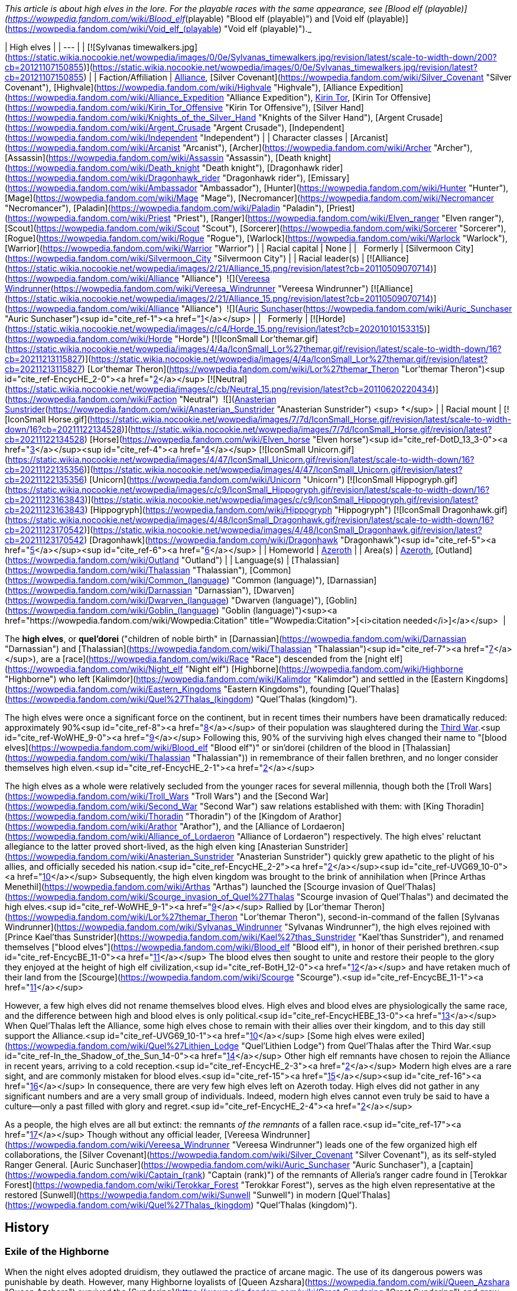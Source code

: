 _This article is about high elves in the lore. For the playable races with the same appearance, see [Blood elf (playable)](https://wowpedia.fandom.com/wiki/Blood_elf_(playable) "Blood elf (playable)") and [Void elf (playable)](https://wowpedia.fandom.com/wiki/Void_elf_(playable) "Void elf (playable)")._

| High elves |
| --- |
| [![Sylvanas timewalkers.jpg](https://static.wikia.nocookie.net/wowpedia/images/0/0e/Sylvanas_timewalkers.jpg/revision/latest/scale-to-width-down/200?cb=20121107150855)](https://static.wikia.nocookie.net/wowpedia/images/0/0e/Sylvanas_timewalkers.jpg/revision/latest?cb=20121107150855) |
| Faction/Affiliation | xref:Alliance.adoc[Alliance], [Silver Covenant](https://wowpedia.fandom.com/wiki/Silver_Covenant "Silver Covenant"), [Highvale](https://wowpedia.fandom.com/wiki/Highvale "Highvale"), [Alliance Expedition](https://wowpedia.fandom.com/wiki/Alliance_Expedition "Alliance Expedition"), xref:KirinTor.adoc[Kirin Tor], [Kirin Tor Offensive](https://wowpedia.fandom.com/wiki/Kirin_Tor_Offensive "Kirin Tor Offensive"), [Silver Hand](https://wowpedia.fandom.com/wiki/Knights_of_the_Silver_Hand "Knights of the Silver Hand"), [Argent Crusade](https://wowpedia.fandom.com/wiki/Argent_Crusade "Argent Crusade"), [Independent](https://wowpedia.fandom.com/wiki/Independent "Independent") |
| Character classes | [Arcanist](https://wowpedia.fandom.com/wiki/Arcanist "Arcanist"), [Archer](https://wowpedia.fandom.com/wiki/Archer "Archer"), [Assassin](https://wowpedia.fandom.com/wiki/Assassin "Assassin"), [Death knight](https://wowpedia.fandom.com/wiki/Death_knight "Death knight"), [Dragonhawk rider](https://wowpedia.fandom.com/wiki/Dragonhawk_rider "Dragonhawk rider"), [Emissary](https://wowpedia.fandom.com/wiki/Ambassador "Ambassador"), [Hunter](https://wowpedia.fandom.com/wiki/Hunter "Hunter"), [Mage](https://wowpedia.fandom.com/wiki/Mage "Mage"), [Necromancer](https://wowpedia.fandom.com/wiki/Necromancer "Necromancer"), [Paladin](https://wowpedia.fandom.com/wiki/Paladin "Paladin"), [Priest](https://wowpedia.fandom.com/wiki/Priest "Priest"), [Ranger](https://wowpedia.fandom.com/wiki/Elven_ranger "Elven ranger"), [Scout](https://wowpedia.fandom.com/wiki/Scout "Scout"), [Sorcerer](https://wowpedia.fandom.com/wiki/Sorcerer "Sorcerer"), [Rogue](https://wowpedia.fandom.com/wiki/Rogue "Rogue"), [Warlock](https://wowpedia.fandom.com/wiki/Warlock "Warlock"), [Warrior](https://wowpedia.fandom.com/wiki/Warrior "Warrior") |
| Racial capital | None |
|   Formerly | [Silvermoon City](https://wowpedia.fandom.com/wiki/Silvermoon_City "Silvermoon City") |
| Racial leader(s) | [![Alliance](https://static.wikia.nocookie.net/wowpedia/images/2/21/Alliance_15.png/revision/latest?cb=20110509070714)](https://wowpedia.fandom.com/wiki/Alliance "Alliance")  ![](https://static.wikia.nocookie.net/wowpedia/images/c/ce/IconSmall_Vereesa.gif/revision/latest/scale-to-width-down/16?cb=20220104111518)[Vereesa Windrunner](https://wowpedia.fandom.com/wiki/Vereesa_Windrunner "Vereesa Windrunner")
[![Alliance](https://static.wikia.nocookie.net/wowpedia/images/2/21/Alliance_15.png/revision/latest?cb=20110509070714)](https://wowpedia.fandom.com/wiki/Alliance "Alliance")  ![](https://static.wikia.nocookie.net/wowpedia/images/5/5e/IconSmall_HighElf_Male.gif/revision/latest/scale-to-width-down/16?cb=20200517002221)[Auric Sunchaser](https://wowpedia.fandom.com/wiki/Auric_Sunchaser "Auric Sunchaser")<sup id="cite_ref-1"><a href="https://wowpedia.fandom.com/wiki/High_elf#cite_note-1">[1]</a></sup>
 |
|   Formerly | [![Horde](https://static.wikia.nocookie.net/wowpedia/images/c/c4/Horde_15.png/revision/latest?cb=20201010153315)](https://wowpedia.fandom.com/wiki/Horde "Horde") [![IconSmall Lor'themar.gif](https://static.wikia.nocookie.net/wowpedia/images/4/4a/IconSmall_Lor%27themar.gif/revision/latest/scale-to-width-down/16?cb=20211213115827)](https://static.wikia.nocookie.net/wowpedia/images/4/4a/IconSmall_Lor%27themar.gif/revision/latest?cb=20211213115827) [Lor'themar Theron](https://wowpedia.fandom.com/wiki/Lor%27themar_Theron "Lor'themar Theron")<sup id="cite_ref-EncycHE_2-0"><a href="https://wowpedia.fandom.com/wiki/High_elf#cite_note-EncycHE-2">[2]</a></sup>
[![Neutral](https://static.wikia.nocookie.net/wowpedia/images/c/cb/Neutral_15.png/revision/latest?cb=20110620220434)](https://wowpedia.fandom.com/wiki/Faction "Neutral")  ![](https://static.wikia.nocookie.net/wowpedia/images/0/09/IconSmall_Anasterian.gif/revision/latest/scale-to-width-down/16?cb=20220104112457)[Anasterian Sunstrider](https://wowpedia.fandom.com/wiki/Anasterian_Sunstrider "Anasterian Sunstrider") <sup>&nbsp;†</sup> |
| Racial mount | [![IconSmall Horse.gif](https://static.wikia.nocookie.net/wowpedia/images/7/7d/IconSmall_Horse.gif/revision/latest/scale-to-width-down/16?cb=20211122134528)](https://static.wikia.nocookie.net/wowpedia/images/7/7d/IconSmall_Horse.gif/revision/latest?cb=20211122134528) [Horse](https://wowpedia.fandom.com/wiki/Elven_horse "Elven horse")<sup id="cite_ref-DotD_13_3-0"><a href="https://wowpedia.fandom.com/wiki/High_elf#cite_note-DotD_13-3">[3]</a></sup><sup id="cite_ref-4"><a href="https://wowpedia.fandom.com/wiki/High_elf#cite_note-4">[4]</a></sup>
[![IconSmall Unicorn.gif](https://static.wikia.nocookie.net/wowpedia/images/4/47/IconSmall_Unicorn.gif/revision/latest/scale-to-width-down/16?cb=20211122135356)](https://static.wikia.nocookie.net/wowpedia/images/4/47/IconSmall_Unicorn.gif/revision/latest?cb=20211122135356) [Unicorn](https://wowpedia.fandom.com/wiki/Unicorn "Unicorn")
[![IconSmall Hippogryph.gif](https://static.wikia.nocookie.net/wowpedia/images/c/c9/IconSmall_Hippogryph.gif/revision/latest/scale-to-width-down/16?cb=20211123163843)](https://static.wikia.nocookie.net/wowpedia/images/c/c9/IconSmall_Hippogryph.gif/revision/latest?cb=20211123163843) [Hippogryph](https://wowpedia.fandom.com/wiki/Hippogryph "Hippogryph")
[![IconSmall Dragonhawk.gif](https://static.wikia.nocookie.net/wowpedia/images/4/48/IconSmall_Dragonhawk.gif/revision/latest/scale-to-width-down/16?cb=20211123170542)](https://static.wikia.nocookie.net/wowpedia/images/4/48/IconSmall_Dragonhawk.gif/revision/latest?cb=20211123170542) [Dragonhawk](https://wowpedia.fandom.com/wiki/Dragonhawk "Dragonhawk")<sup id="cite_ref-5"><a href="https://wowpedia.fandom.com/wiki/High_elf#cite_note-5">[5]</a></sup><sup id="cite_ref-6"><a href="https://wowpedia.fandom.com/wiki/High_elf#cite_note-6">[6]</a></sup> |
| Homeworld | xref:Azeroth.adoc[Azeroth] |
| Area(s) | xref:Azeroth.adoc[Azeroth], [Outland](https://wowpedia.fandom.com/wiki/Outland "Outland") |
| Language(s) | [Thalassian](https://wowpedia.fandom.com/wiki/Thalassian "Thalassian"), [Common](https://wowpedia.fandom.com/wiki/Common_(language) "Common (language)"), [Darnassian](https://wowpedia.fandom.com/wiki/Darnassian "Darnassian"), [Dwarven](https://wowpedia.fandom.com/wiki/Dwarven_(language) "Dwarven (language)"), [Goblin](https://wowpedia.fandom.com/wiki/Goblin_(language) "Goblin (language)")<sup><a href="https://wowpedia.fandom.com/wiki/Wowpedia:Citation" title="Wowpedia:Citation">[<i>citation needed</i>]</a></sup>  |

The **high elves**, or **quel'dorei** ("children of noble birth" in [Darnassian](https://wowpedia.fandom.com/wiki/Darnassian "Darnassian") and [Thalassian](https://wowpedia.fandom.com/wiki/Thalassian "Thalassian")<sup id="cite_ref-7"><a href="https://wowpedia.fandom.com/wiki/High_elf#cite_note-7">[7]</a></sup>), are a [race](https://wowpedia.fandom.com/wiki/Race "Race") descended from the [night elf](https://wowpedia.fandom.com/wiki/Night_elf "Night elf") [Highborne](https://wowpedia.fandom.com/wiki/Highborne "Highborne") who left [Kalimdor](https://wowpedia.fandom.com/wiki/Kalimdor "Kalimdor") and settled in the [Eastern Kingdoms](https://wowpedia.fandom.com/wiki/Eastern_Kingdoms "Eastern Kingdoms"), founding [Quel'Thalas](https://wowpedia.fandom.com/wiki/Quel%27Thalas_(kingdom) "Quel'Thalas (kingdom)").

The high elves were once a significant force on the continent, but in recent times their numbers have been dramatically reduced: approximately 90%<sup id="cite_ref-8"><a href="https://wowpedia.fandom.com/wiki/High_elf#cite_note-8">[8]</a></sup> of their population was slaughtered during the xref:ThirdWar.adoc[Third War].<sup id="cite_ref-WoWHE_9-0"><a href="https://wowpedia.fandom.com/wiki/High_elf#cite_note-WoWHE-9">[9]</a></sup> Following this, 90% of the surviving high elves changed their name to "[blood elves](https://wowpedia.fandom.com/wiki/Blood_elf "Blood elf")" or sin'dorei (children of the blood in [Thalassian](https://wowpedia.fandom.com/wiki/Thalassian "Thalassian")) in remembrance of their fallen brethren, and no longer consider themselves high elven.<sup id="cite_ref-EncycHE_2-1"><a href="https://wowpedia.fandom.com/wiki/High_elf#cite_note-EncycHE-2">[2]</a></sup>

The high elves as a whole were relatively secluded from the younger races for several millennia, though both the [Troll Wars](https://wowpedia.fandom.com/wiki/Troll_Wars "Troll Wars") and the [Second War](https://wowpedia.fandom.com/wiki/Second_War "Second War") saw relations established with them: with [King Thoradin](https://wowpedia.fandom.com/wiki/Thoradin "Thoradin") of the [Kingdom of Arathor](https://wowpedia.fandom.com/wiki/Arathor "Arathor"), and the [Alliance of Lordaeron](https://wowpedia.fandom.com/wiki/Alliance_of_Lordaeron "Alliance of Lordaeron") respectively. The high elves' reluctant allegiance to the latter proved short-lived, as the high elven king [Anasterian Sunstrider](https://wowpedia.fandom.com/wiki/Anasterian_Sunstrider "Anasterian Sunstrider") quickly grew apathetic to the plight of his allies, and officially seceded his nation.<sup id="cite_ref-EncycHE_2-2"><a href="https://wowpedia.fandom.com/wiki/High_elf#cite_note-EncycHE-2">[2]</a></sup><sup id="cite_ref-UVG69_10-0"><a href="https://wowpedia.fandom.com/wiki/High_elf#cite_note-UVG69-10">[10]</a></sup> Subsequently, the high elven kingdom was brought to the brink of annihilation when [Prince Arthas Menethil](https://wowpedia.fandom.com/wiki/Arthas "Arthas") launched the [Scourge invasion of Quel'Thalas](https://wowpedia.fandom.com/wiki/Scourge_invasion_of_Quel%27Thalas "Scourge invasion of Quel'Thalas") and decimated the high elves.<sup id="cite_ref-WoWHE_9-1"><a href="https://wowpedia.fandom.com/wiki/High_elf#cite_note-WoWHE-9">[9]</a></sup> Rallied by [Lor'themar Theron](https://wowpedia.fandom.com/wiki/Lor%27themar_Theron "Lor'themar Theron"), second-in-command of the fallen [Sylvanas Windrunner](https://wowpedia.fandom.com/wiki/Sylvanas_Windrunner "Sylvanas Windrunner"), the high elves rejoined with [Prince Kael'thas Sunstrider](https://wowpedia.fandom.com/wiki/Kael%27thas_Sunstrider "Kael'thas Sunstrider"), and renamed themselves ["blood elves"](https://wowpedia.fandom.com/wiki/Blood_elf "Blood elf"), in honor of their perished brethren.<sup id="cite_ref-EncycBE_11-0"><a href="https://wowpedia.fandom.com/wiki/High_elf#cite_note-EncycBE-11">[11]</a></sup> The blood elves then sought to unite and restore their people to the glory they enjoyed at the height of high elf civilization,<sup id="cite_ref-BotH_12-0"><a href="https://wowpedia.fandom.com/wiki/High_elf#cite_note-BotH-12">[12]</a></sup> and have retaken much of their land from the [Scourge](https://wowpedia.fandom.com/wiki/Scourge "Scourge").<sup id="cite_ref-EncycBE_11-1"><a href="https://wowpedia.fandom.com/wiki/High_elf#cite_note-EncycBE-11">[11]</a></sup>

However, a few high elves did not rename themselves blood elves. High elves and blood elves are physiologically the same race, and the difference between high and blood elves is only political.<sup id="cite_ref-EncycHEBE_13-0"><a href="https://wowpedia.fandom.com/wiki/High_elf#cite_note-EncycHEBE-13">[13]</a></sup> When Quel'Thalas left the Alliance, some high elves chose to remain with their allies over their kingdom, and to this day still support the Alliance.<sup id="cite_ref-UVG69_10-1"><a href="https://wowpedia.fandom.com/wiki/High_elf#cite_note-UVG69-10">[10]</a></sup> [Some high elves were exiled](https://wowpedia.fandom.com/wiki/Quel%27Lithien_Lodge "Quel'Lithien Lodge") from Quel'Thalas after the Third War.<sup id="cite_ref-In_the_Shadow_of_the_Sun_14-0"><a href="https://wowpedia.fandom.com/wiki/High_elf#cite_note-In_the_Shadow_of_the_Sun-14">[14]</a></sup> Other high elf remnants have chosen to rejoin the Alliance in recent years, arriving to a cold reception.<sup id="cite_ref-EncycHE_2-3"><a href="https://wowpedia.fandom.com/wiki/High_elf#cite_note-EncycHE-2">[2]</a></sup> Modern high elves are a rare sight, and are commonly mistaken for blood elves.<sup id="cite_ref-15"><a href="https://wowpedia.fandom.com/wiki/High_elf#cite_note-15">[15]</a></sup><sup id="cite_ref-16"><a href="https://wowpedia.fandom.com/wiki/High_elf#cite_note-16">[16]</a></sup> In consequence, there are very few high elves left on Azeroth today. High elves did not gather in any significant numbers and are a very small group of individuals. Indeed, modern high elves cannot even truly be said to have a culture—only a past filled with glory and regret.<sup id="cite_ref-EncycHE_2-4"><a href="https://wowpedia.fandom.com/wiki/High_elf#cite_note-EncycHE-2">[2]</a></sup>

As a people, the high elves are all but extinct: the remnants _of the remnants_ of a fallen race.<sup id="cite_ref-17"><a href="https://wowpedia.fandom.com/wiki/High_elf#cite_note-17">[17]</a></sup> Though without any official leader, [Vereesa Windrunner](https://wowpedia.fandom.com/wiki/Vereesa_Windrunner "Vereesa Windrunner") leads one of the few organized high elf collaborations, the [Silver Covenant](https://wowpedia.fandom.com/wiki/Silver_Covenant "Silver Covenant"), as its self-styled Ranger General. [Auric Sunchaser](https://wowpedia.fandom.com/wiki/Auric_Sunchaser "Auric Sunchaser"), a [captain](https://wowpedia.fandom.com/wiki/Captain_(rank) "Captain (rank)") of the remnants of Alleria's ranger cadre found in [Terokkar Forest](https://wowpedia.fandom.com/wiki/Terokkar_Forest "Terokkar Forest"), serves as the high elven representative at the restored [Sunwell](https://wowpedia.fandom.com/wiki/Sunwell "Sunwell") in modern [Quel'Thalas](https://wowpedia.fandom.com/wiki/Quel%27Thalas_(kingdom) "Quel'Thalas (kingdom)").

## History

### Exile of the Highborne

When the night elves adopted druidism, they outlawed the practice of arcane magic. The use of its dangerous powers was punishable by death. However, many Highborne loyalists of [Queen Azshara](https://wowpedia.fandom.com/wiki/Queen_Azshara "Queen Azshara") survived the [Sundering](https://wowpedia.fandom.com/wiki/Great_Sundering "Great Sundering") and grew restless. They suffered from magical withdrawal, and 7,300 years before the invasion of the Horde through the Dark Portal, they spoke against [Malfurion Stormrage](https://wowpedia.fandom.com/wiki/Malfurion_Stormrage "Malfurion Stormrage") and the [Druids](https://wowpedia.fandom.com/wiki/Druid "Druid").

[Dath'Remar Sunstrider](https://wowpedia.fandom.com/wiki/Dath%27Remar_Sunstrider "Dath'Remar Sunstrider"), the leader of this movement, declared the druids cowards for refusing to wield the arcane. Malfurion and the druids warned the Highborne that any use of magic would be punishable by death. Yet, in an attempt to protest the druid's law, Dath'Remar and his followers unleashed a terrible magical storm upon [Ashenvale](https://wowpedia.fandom.com/wiki/Ashenvale "Ashenvale").

The druids could not bring themselves to put so many of their kin to death, so they decided to exile the reckless Highborne from their lands. Sunstrider and his followers boarded a number of specially crafted ships and set sail upon the seas. By now the Highborne were glad to be rid of their conservative cousins and free to practice the arcane with impunity.

None knew what lay beyond the Maelstrom, but they eventually found the Eastern Kingdoms and formed their own magical realm. They abandoned the concepts of Elune and nocturnal activity, embracing the sun instead.<sup id="cite_ref-BotH_12-1"><a href="https://wowpedia.fandom.com/wiki/High_elf#cite_note-BotH-12">[12]</a></sup> They would soon become known as the high elves.

### Rise of Quel'Thalas

Sunstrider led the high elven fleets across the world for many long years. Their goal was to find places of considerable ley power for them to build their new homeland. After landing on the [Lordaeron](https://wowpedia.fandom.com/wiki/Lordaeron "Lordaeron") continent, they moved inland and formed a settlement in the [Tirisfal Glades](https://wowpedia.fandom.com/wiki/Tirisfal_Glades "Tirisfal Glades"). After a few years, however, many were driven insane. The belief at the time was that something evil slept beneath the Glades, so the high elves abandoned the region and moved northwards. They wandered the land for years.<sup id="cite_ref-18"><a href="https://wowpedia.fandom.com/wiki/High_elf#cite_note-18">[18]</a></sup>

Around this time, they had become completely severed from the life-giving energy of the [Well of Eternity](https://wowpedia.fandom.com/wiki/Well_of_Eternity_(Hyjal) "Well of Eternity (Hyjal)"). This meant that they were vulnerable to the elements and had not received immortality from Nozdormu and the World Tree. They had shrunk in height and their skin had become a peach hue similar to most [dwarves](https://wowpedia.fandom.com/wiki/Dwarf "Dwarf") and [humans](https://wowpedia.fandom.com/wiki/Human "Human"). The high elves soon discovered primitive [humans](https://wowpedia.fandom.com/wiki/Human "Human"), but associated little with them. The [forest trolls](https://wowpedia.fandom.com/wiki/Forest_troll "Forest troll") of [Zul'Aman](https://wowpedia.fandom.com/wiki/Zul%27Aman "Zul'Aman"), under the [Amani Empire](https://wowpedia.fandom.com/wiki/Amani_Empire "Amani Empire"), posed a greater threat to their society. The elves soon grew to hate the forest trolls and they fought each other whenever they met. When the high elves went to war with the Amani trolls, the elves could not understand how the trolls' weapon enchantments were more powerful than their own. The elves then stole ancient knowledge from troll spellcasters, including the famous [Zanza](https://wowpedia.fandom.com/wiki/Zanza "Zanza"), and used stolen idols to craft their own versions of the troll enchantments.<sup id="cite_ref-19"><a href="https://wowpedia.fandom.com/wiki/High_elf#cite_note-19">[19]</a></sup>

[![](https://static.wikia.nocookie.net/wowpedia/images/d/d2/Chronicle_Quel%27Thalas.jpg/revision/latest/scale-to-width-down/310?cb=20160219182447)](https://static.wikia.nocookie.net/wowpedia/images/d/d2/Chronicle_Quel%27Thalas.jpg/revision/latest?cb=20160219182447)

The kingdom of Quel'Thalas after its founding.

After many more years, the high elves discovered a land in the northern forests which suited them, and founded the kingdom of [Quel'Thalas](https://wowpedia.fandom.com/wiki/Quel%27Thalas_(kingdom) "Quel'Thalas (kingdom)"). Unfortunately, they would learn that Quel'Thalas was founded on a sacred and ancient troll city. The trolls began to attack the elven settlements en masse in retaliation. Although the Amani outnumbered them ten to one, the elves utilized magic to its fullest effect and defeated the trolls.

Some elves, wary of the kaldorei's warnings, created a protective barrier around Quel'Thalas which allowed them to continue their magic without attracting the [Burning Legion](https://wowpedia.fandom.com/wiki/Burning_Legion "Burning Legion")'s attention. To do this, they employed a series of monolithic [Runestones](https://wowpedia.fandom.com/wiki/Runestones "Runestones").

Soon, Quel'Thalas became a shining monument to high elven prowess. It was crafted in the same style as the halls of [Kalimdor](https://wowpedia.fandom.com/wiki/Kalimdor "Kalimdor"),<sup id="cite_ref-FoQT_20-0"><a href="https://wowpedia.fandom.com/wiki/High_elf#cite_note-FoQT-20">[20]</a></sup> with the addition of integrated [magic](https://wowpedia.fandom.com/wiki/Magic "Magic") and a brighter color scheme. Although they did not worship it, a great respect was maintained for nature. The high elves were careful to interweave their cities and architecture with their natural surroundings, creating a truly beautiful and tranquil land.<sup id="cite_ref-FoQT_20-1"><a href="https://wowpedia.fandom.com/wiki/High_elf#cite_note-FoQT-20">[20]</a></sup>

To sate their hunger for great magical power, the high elves created the [Sunwell](https://wowpedia.fandom.com/wiki/Sunwell "Sunwell"). It became the source of their power as the [Well of Eternity](https://wowpedia.fandom.com/wiki/Well_of_Eternity_(Hyjal) "Well of Eternity (Hyjal)") had been in Kalimdor, although the Sunwell was much weaker, and the elves were forewarned of the dangers. As the high elves became more powerful, they cast an enchantment on the forests that bathed Quel'Thalas in eternal springtime, in defiance of the kingdom's location on the extreme north of the continent. From that point on, all high elves had access to the Sunwell's powers from anywhere on xref:Azeroth.adoc[Azeroth]. Over time, the high elves came to regard the Sunwell's waters as holy. Magic became part of their genes centuries before, but the Sunwell's unique energies became part of them acutely.<sup id="cite_ref-EncycHE_2-5"><a href="https://wowpedia.fandom.com/wiki/High_elf#cite_note-EncycHE-2">[2]</a></sup>

### New world diplomacy

[![Icon-search-48x48.png](https://static.wikia.nocookie.net/wowpedia/images/d/da/Icon-search-48x48.png/revision/latest/scale-to-width-down/22?cb=20070126023057)](https://static.wikia.nocookie.net/wowpedia/images/d/da/Icon-search-48x48.png/revision/latest?cb=20070126023057) This section contains information that needs to be [cleaned up](https://wowpedia.fandom.com/wiki/Category:Articles_to_clean_up "Category:Articles to clean up"). Reason: **Non-canon sources should be replaced with canon info & sources.**

For nearly four thousand years, the high elves remained relatively at peace. But while the elves established their nation, the Amani plotted their next assault. 2,800 years before the [First War](https://wowpedia.fandom.com/wiki/First_War "First War"), they unleashed it upon the high elves. The [Troll Wars](https://wowpedia.fandom.com/wiki/Troll_Wars "Troll Wars") ignited. Suffering loss after loss, the high elves turned to the [humans](https://wowpedia.fandom.com/wiki/Human "Human") of [Arathor](https://wowpedia.fandom.com/wiki/Arathor "Arathor") for support. The two formed a military alliance in exchange for the instruction of 100 humans in [arcane magic](https://wowpedia.fandom.com/wiki/Arcane_magic "Arcane magic"). Together, they crushed the Amani; an empire that had endured for more than twenty thousand years. Humans and high elves have cultivated this alliance ever since.

Despite the enmity that led to their exile, the high elves still kept some contacts with their faraway brethren. [Talanas Windrunner](https://wowpedia.fandom.com/wiki/Talanas_Windrunner "Talanas Windrunner") fought alongside the kaldorei [Emmarel Shadewarden](https://wowpedia.fandom.com/wiki/Emmarel_Shadewarden "Emmarel Shadewarden"),<sup id="cite_ref-21"><a href="https://wowpedia.fandom.com/wiki/High_elf#cite_note-21">[21]</a></sup> and [Ranger Captain Areiel](https://wowpedia.fandom.com/wiki/Ranger_Captain_Areiel "Ranger Captain Areiel") collaborated with [Shandris Feathermoon](https://wowpedia.fandom.com/wiki/Shandris_Feathermoon "Shandris Feathermoon") several thousand years before current times.<sup id="cite_ref-22"><a href="https://wowpedia.fandom.com/wiki/High_elf#cite_note-22">[22]</a></sup>

The high elves also established relations with the [Ironforge Dwarves](https://wowpedia.fandom.com/wiki/Dwarf "Dwarf") to the far south,<sup><a href="https://wowpedia.fandom.com/wiki/Wowpedia:Citation" title="Wowpedia:Citation">[<i>citation needed</i>]</a></sup>  when the human nations of [Gilneas](https://wowpedia.fandom.com/wiki/Gilneas_(kingdom) "Gilneas (kingdom)") and [Alterac](https://wowpedia.fandom.com/wiki/Alterac_(kingdom) "Alterac (kingdom)") encountered them more than a thousand years later. The two races had no special bond and tended to distrust one another. When allied, it was through their common ties to the humans.

A group of high elf [engineers](https://wowpedia.fandom.com/wiki/Engineer "Engineer") helped build [Dalaran](https://wowpedia.fandom.com/wiki/Dalaran "Dalaran")'s original defenses.<sup id="cite_ref-23"><a href="https://wowpedia.fandom.com/wiki/High_elf#cite_note-23">[23]</a></sup>

Yet 230 years before the First War, the dwarven race split into three factions.<sup id="cite_ref-24"><a href="https://wowpedia.fandom.com/wiki/High_elf#cite_note-24">[24]</a></sup> The [Wildhammers](https://wowpedia.fandom.com/wiki/Wildhammer_clan "Wildhammer clan") desired to open up trade with the high elves, considered taboo at the time and would serve as one of the catalysts for their war.<sup id="cite_ref-LoC67_25-0"><a href="https://wowpedia.fandom.com/wiki/High_elf#cite_note-LoC67-25">[25]</a></sup> When it ended, the clan became close allies to the high elves. The two races were united through a mutual appreciation for nature and other cultural similarities.<sup id="cite_ref-LoC99_26-0"><a href="https://wowpedia.fandom.com/wiki/High_elf#cite_note-LoC99-26">[26]</a></sup> They would soon become each other's closest friends within the Alliance. However, the same friendship mentioned in the RPG book is not mentioned in the _[Tides of Darkness](https://wowpedia.fandom.com/wiki/Tides_of_Darkness "Tides of Darkness")_ novel, therefore this close relationship should be taken as non-canon. However, the Warcraft II Manual directly states that the high elves are formal allies with the Wildhammer dwarves,<sup id="cite_ref-Loc_27-0"><a href="https://wowpedia.fandom.com/wiki/High_elf#cite_note-Loc-27">[27]</a></sup> and in _[Blood of the Highborne](https://wowpedia.fandom.com/wiki/Blood_of_the_Highborne "Blood of the Highborne")_ the high elves made an (unsuccessful) attempt to evacuate many of their children to the safety of Wildhammer territory.

One hundred years before the events of _[World of Warcraft](https://wowpedia.fandom.com/wiki/World_of_Warcraft "World of Warcraft")_, a group of high elves left Quel'Thalas and traveled to [Winterspring](https://wowpedia.fandom.com/wiki/Winterspring "Winterspring") in order to obtain the  ![](https://static.wikia.nocookie.net/wowpedia/images/a/af/Inv_misc_orb_02.png/revision/latest/scale-to-width-down/16?cb=20061011172756)[\[Crystal of Zin-Malor\]](https://wowpedia.fandom.com/wiki/Crystal_of_Zin-Malor).<sup id="cite_ref-28"><a href="https://wowpedia.fandom.com/wiki/High_elf#cite_note-28">[28]</a></sup>

### Fall of Quel'Thalas

[![](https://static.wikia.nocookie.net/wowpedia/images/d/d4/RangerVsBerserker.jpg/revision/latest/scale-to-width-down/180?cb=20210221064343)](https://static.wikia.nocookie.net/wowpedia/images/d/d4/RangerVsBerserker.jpg/revision/latest?cb=20210221064343)

A high elven [ranger](https://wowpedia.fandom.com/wiki/Elven_ranger "Elven ranger") fighting a forest troll [berserker](https://wowpedia.fandom.com/wiki/Troll_berserker "Troll berserker"), from the [Second War](https://wowpedia.fandom.com/wiki/Second_War "Second War").

Peace in Quel'Thalas continued for almost three thousand years until the [Second War](https://wowpedia.fandom.com/wiki/Second_War "Second War"). The [orcish](https://wowpedia.fandom.com/wiki/Orc "Orc") [Horde](https://wowpedia.fandom.com/wiki/Old_Horde "Old Horde") came through a portal from the world of [Draenor](https://wowpedia.fandom.com/wiki/Draenor "Draenor") at the advent of the [First War](https://wowpedia.fandom.com/wiki/First_War "First War"), and defeated the [Kingdom of Stormwind](https://wowpedia.fandom.com/wiki/Stormwind_(kingdom) "Stormwind (kingdom)"). They then brought [ogres](https://wowpedia.fandom.com/wiki/Ogre "Ogre") into xref:Azeroth.adoc[Azeroth], and allied with the [goblins](https://wowpedia.fandom.com/wiki/Goblin "Goblin") and [forest trolls](https://wowpedia.fandom.com/wiki/Forest_troll "Forest troll"), turning their sights on the north.

When the humans proposed an Alliance of their seven nations, the [Wildhammer](https://wowpedia.fandom.com/wiki/Wildhammer_dwarf "Wildhammer dwarf") and [Ironforge](https://wowpedia.fandom.com/wiki/Ironforge_dwarf "Ironforge dwarf") [dwarves](https://wowpedia.fandom.com/wiki/Dwarf "Dwarf"), the [gnomes](https://wowpedia.fandom.com/wiki/Gnome "Gnome"), and the high elves, the elves were honor-bound to join it due to their ancestral connection with the [Arathi](https://wowpedia.fandom.com/wiki/Arathi_tribe "Arathi tribe"), of whom [Anduin Lothar](https://wowpedia.fandom.com/wiki/Anduin_Lothar "Anduin Lothar") was the last pure-blooded scion. Under [Anasterian Sunstrider](https://wowpedia.fandom.com/wiki/Anasterian_Sunstrider "Anasterian Sunstrider"), they were the least enthusiastic of the alliance and put forth only a token army.

However, the orcs' northern campaign, in which the trolls were meant to take back their ancestral homes from the high elves, managed to burn down the borderlands of Quel'Thalas, slaughtering many high elves in the process, and corrupting the Runestone at [Caer Darrow](https://wowpedia.fandom.com/wiki/Caer_Darrow "Caer Darrow"). This enraged [Silvermoon](https://wowpedia.fandom.com/wiki/Silvermoon "Silvermoon"), which promptly pledged its full support to the war. The elves provided many [archers](https://wowpedia.fandom.com/wiki/Archer#High_elven_archer "Archer"), [rangers](https://wowpedia.fandom.com/wiki/Elven_ranger "Elven ranger") and [destroyers](https://wowpedia.fandom.com/wiki/Destroyer#Elven_destroyer "Destroyer") to the conflict, and even craftsmen for the [lumber mills](https://wowpedia.fandom.com/wiki/Lumber_mill#Elven_lumber_mill "Lumber mill") of the Alliance. The xref:Horde.adoc[Horde] eventually splintered under [internal political pressure](https://wowpedia.fandom.com/wiki/Gul%27dan "Gul'dan"), and the Alliance charged southwards to crush it. The Second War was won. In its aftermath, relations between the humans and the elves began to sour.<sup id="cite_ref-29"><a href="https://wowpedia.fandom.com/wiki/High_elf#cite_note-29">[29]</a></sup> The elves, who had been reluctant members of the Alliance in the first place, retained little interest or investment in its affairs, such as upkeeping the internment camps and defending [Nethergarde](https://wowpedia.fandom.com/wiki/Nethergarde "Nethergarde").<sup id="cite_ref-30"><a href="https://wowpedia.fandom.com/wiki/High_elf#cite_note-30">[30]</a></sup> Despite this, Alleria Windrunner and her rangers accompanied the [Alliance Expedition](https://wowpedia.fandom.com/wiki/Alliance_Expedition "Alliance Expedition") through the xref:DarkPortal.adoc[Dark Portal], to avenge Quel'Thalas and keep it safe from future attacks.<sup id="cite_ref-31"><a href="https://wowpedia.fandom.com/wiki/High_elf#cite_note-31">[31]</a></sup>

Following the war, some high elves blamed the humans' poor leadership for the burning of their forests. King Terenas of [Lordaeron](https://wowpedia.fandom.com/wiki/Lordaeron_(kingdom) "Lordaeron (kingdom)") reminded them that nothing of [Quel'Thalas](https://wowpedia.fandom.com/wiki/Quel%27Thalas "Quel'Thalas") would have remained if not for the hundreds of [humans](https://wowpedia.fandom.com/wiki/Human "Human") that gave their lives to defend it, but nevertheless, the high elves largely abandoned the Alliance and retreated to their kingdom. [Vereesa Windrunner](https://wowpedia.fandom.com/wiki/Vereesa_Windrunner "Vereesa Windrunner") advocated continued support to the Alliance after the [Grim Batol incident](https://wowpedia.fandom.com/wiki/Day_of_the_Dragon "Day of the Dragon"),<sup><a href="https://wowpedia.fandom.com/wiki/Wowpedia:Citation" title="Wowpedia:Citation">[<i>citation needed</i>]</a></sup>  but Anasterian was not swayed.

It should be noted that although the high elves retreated from the Alliance, a number of them remained in [Dalaran](https://wowpedia.fandom.com/wiki/Dalaran "Dalaran") and were loyal to the Alliance through the xref:KirinTor.adoc[Kirin Tor], as most contemporary [human](https://wowpedia.fandom.com/wiki/Human "Human") and high elven mages bowed to the sovereignty of Dalaran and the Kirin Tor at this time.<sup id="cite_ref-32"><a href="https://wowpedia.fandom.com/wiki/High_elf#cite_note-32">[32]</a></sup> Prince Kael'thas Sunstrider was among them. Furthermore, despite the high elves' official departure from the [Alliance of Lordaeron](https://wowpedia.fandom.com/wiki/Alliance_of_Lordaeron "Alliance of Lordaeron"), some elves still remain true to their former [human](https://wowpedia.fandom.com/wiki/Human "Human") and [dwarven](https://wowpedia.fandom.com/wiki/Dwarven "Dwarven") allies. The altruistic priests of [Quel'Thalas](https://wowpedia.fandom.com/wiki/Quel%27Thalas_(kingdom) "Quel'Thalas (kingdom)") refused to abandon their roles as healers and agreed to remain in [Lordaeron](https://wowpedia.fandom.com/wiki/Lordaeron_(kingdom) "Lordaeron (kingdom)") despite the edicts from their reclusive masters in [Silvermoon City](https://wowpedia.fandom.com/wiki/Silvermoon_City "Silvermoon City"). The high elven priests use their [Light](https://wowpedia.fandom.com/wiki/Light "Light")\-given powers to heal the wounded and bolster the spirits of Lordaeron's fighting elite.<sup id="cite_ref-W3_manual_33-0"><a href="https://wowpedia.fandom.com/wiki/High_elf#cite_note-W3_manual-33">[33]</a></sup> These high elven priests joined with Prince [Arthas](https://wowpedia.fandom.com/wiki/Arthas "Arthas") in investigating the plague with the goal of healing the land of its strange curse.<sup id="cite_ref-34"><a href="https://wowpedia.fandom.com/wiki/High_elf#cite_note-34">[34]</a></sup> Some high elves were also [paladins](https://wowpedia.fandom.com/wiki/Paladin "Paladin") in the ranks of the [Knights of the Silver Hand](https://wowpedia.fandom.com/wiki/Knights_of_the_Silver_Hand "Knights of the Silver Hand"), such as [Mehlar Dawnblade](https://wowpedia.fandom.com/wiki/Mehlar_Dawnblade "Mehlar Dawnblade"), a paladin pupil of [Uther the Lightbringer](https://wowpedia.fandom.com/wiki/Uther_the_Lightbringer "Uther the Lightbringer").<sup id="cite_ref-35"><a href="https://wowpedia.fandom.com/wiki/High_elf#cite_note-35">[35]</a></sup>

[![](https://static.wikia.nocookie.net/wowpedia/images/5/50/Sylvanashelf.jpg/revision/latest/scale-to-width-down/180?cb=20220930221537)](https://static.wikia.nocookie.net/wowpedia/images/5/50/Sylvanashelf.jpg/revision/latest?cb=20220930221537)

[Sylvanas Windrunner](https://wowpedia.fandom.com/wiki/Sylvanas_Windrunner "Sylvanas Windrunner") battling the Scourge as they march for Silvermoon

Years later, the [Scourge](https://wowpedia.fandom.com/wiki/Scourge "Scourge") came forth. Its commander, [Arthas Menethil](https://wowpedia.fandom.com/wiki/Arthas_Menethil "Arthas Menethil"), obliterated the leading nation of [Lordaeron](https://wowpedia.fandom.com/wiki/Lordaeron_(kingdom) "Lordaeron (kingdom)") and then turned their sights on Quel'Thalas. Their goal was to revive a human man named [Kel'Thuzad](https://wowpedia.fandom.com/wiki/Kel%27Thuzad "Kel'Thuzad"), who could summon the demon-lord [Archimonde](https://wowpedia.fandom.com/wiki/Archimonde "Archimonde") into Azeroth. To do this, they required a source of considerable ley magic and chose the [Sunwell](https://wowpedia.fandom.com/wiki/Sunwell "Sunwell").

The high elves had remained at peace since the Second War, with even their ever-present Amani enemies having grown less bold. Yet while the elves were safe within their enchanted kingdom from the woes befalling Lordaeron, they were also secluded and left unprepared for what was to come. Rumors of Arthas's patricide were beginning to spread, but the elves did not connect this to the plagued grain epidemic,<sup id="cite_ref-BotH_12-2"><a href="https://wowpedia.fandom.com/wiki/High_elf#cite_note-BotH-12">[12]</a></sup> and only shortly after did the undead Scourge arrive at Quel'Thalas. The high elves faced the Scourge in battle regardless. This time, there would be no human army to rescue them. The high elven army, led by the [Ranger General Sylvanas Windrunner](https://wowpedia.fandom.com/wiki/Sylvanas_Windrunner "Sylvanas Windrunner"), made counter attacks every time the scourge advanced. Despite their tactics and magic, the elves were pushed back from the outer, to inner elf gates. Finally, Arthas and his army, as well as new [banshees](https://wowpedia.fandom.com/wiki/Banshee "Banshee"), including Sylvanas, advanced on Silvermoon and crushed the defenders. Anasterian himself was killed by the Scourge, along with his [ruling council](https://wowpedia.fandom.com/wiki/Convocation_of_Silvermoon "Convocation of Silvermoon"), [High Priest Vandellor](https://wowpedia.fandom.com/wiki/High_Priest_Vandellor "High Priest Vandellor"), and [Grand Magister Belo'vir](https://wowpedia.fandom.com/wiki/Grand_Magister_Belo%27vir "Grand Magister Belo'vir").

The Sunwell was used to resurrect Kel'Thuzad and fouled with evil in the process. Only about ten percent of the entire race survived the genocide. Several defenders were raised into [zombies](https://wowpedia.fandom.com/wiki/Zombie "Zombie") while some deceased magisters were raised into [spectres](https://wowpedia.fandom.com/wiki/Spectre "Spectre") and left at the defiled [Sunwell](https://wowpedia.fandom.com/wiki/Sunwell "Sunwell"). Some of them were lucky enough to be away from Quel'Thalas at the time (housed in Dalaran or had traveled to Kalimdor with [Jaina](https://wowpedia.fandom.com/wiki/Jaina_Proudmoore "Jaina Proudmoore")),<sup id="cite_ref-36"><a href="https://wowpedia.fandom.com/wiki/High_elf#cite_note-36">[36]</a></sup> but the majority of those who survived only did so by defending themselves or hiding.

Soon, [Dalaran](https://wowpedia.fandom.com/wiki/Dalaran "Dalaran"), with the second greatest concentration of high elves, was destroyed as well. Dalaran's defeat was swift and complete, and most of the high elves there died under Archimonde's attacks. Other elves died afterward from bandits that came to sift through the wreckage.

### Splintering of the elves

_Main article: [Blood elf](https://wowpedia.fandom.com/wiki/Blood_elf "Blood elf")_

The surviving elves were somewhat scattered, until [Kael'thas Sunstrider](https://wowpedia.fandom.com/wiki/Kael%27thas_Sunstrider "Kael'thas Sunstrider"), son of the deceased Anasterian, began to organize them by reclaiming every elf he could find and joining with [Lor'themar Theron](https://wowpedia.fandom.com/wiki/Lor%27themar_Theron "Lor'themar Theron"), who had done the same in Quel'Thalas. Under Kael's leadership, they took the name [blood elves](https://wowpedia.fandom.com/wiki/Blood_elf "Blood elf"), to remember the death of their king and brethren. About 90% of all surviving high elves became blood elves.<sup id="cite_ref-EncycHE_2-6"><a href="https://wowpedia.fandom.com/wiki/High_elf#cite_note-EncycHE-2">[2]</a></sup>

The blood elves fought to reclaim a [small portion](https://wowpedia.fandom.com/wiki/The_Bazaar "The Bazaar") of Silvermoon, but most of the city and their land, in general, was haunted and overrun by lingering undead, while their buildings remained in ruins and vengeful [Amani](https://wowpedia.fandom.com/wiki/Amani_tribe "Amani tribe") trolls began striking out again.<sup id="cite_ref-BotH_12-3"><a href="https://wowpedia.fandom.com/wiki/High_elf#cite_note-BotH-12">[12]</a></sup> Around 15% of the newly-named sin'dorei, led by Kael'thas himself, started traveling throughout the land in order to find more surviving elves and to find a source of magic to replace the Sunwell. The elves were suffering from great withdrawals after being cut off the Sunwell because of its destruction. Due to the unreasonable orders of the Alliance leader [Garithos](https://wowpedia.fandom.com/wiki/Garithos "Garithos"), Kael's people were forced to ally themselves with the [Naga](https://wowpedia.fandom.com/wiki/Naga "Naga") and fled to [Outland](https://wowpedia.fandom.com/wiki/Outland "Outland"). They soon joined [Illidan](https://wowpedia.fandom.com/wiki/Illidan "Illidan") there, and he, in turn, taught them how to sate their hunger for magic by feeding on alternative sources (having himself suffered the same withdrawal for thousands of years). Kael's blood elves began to hunt and use demons in order to steal their powers, although Kael's alliance with Illidan (and worse, his new reliance on fel magic) was kept a secret from most of his brethren back home.

Most of the remaining "high" elves had chosen to remain with the Alliance following the Second War and did not return to their kingdom following the Third.<sup id="cite_ref-UVG69_10-2"><a href="https://wowpedia.fandom.com/wiki/High_elf#cite_note-UVG69-10">[10]</a></sup> When Grand Magister [Rommath](https://wowpedia.fandom.com/wiki/Rommath "Rommath") returned to [Quel'Thalas](https://wowpedia.fandom.com/wiki/Quel%27Thalas "Quel'Thalas") to teach them Kael's magic siphoning ways, some elves were disgusted by the practice — likening it to vampiric behavior — and opposed its use. Unable to lead a divided nation, Regent Lord [Lor'themar](https://wowpedia.fandom.com/wiki/Lor%27themar "Lor'themar") exiled the dissenters from the kingdom, the exiles finding residence in Quel'Lithien.<sup id="cite_ref-In_the_Shadow_of_the_Sun_14-1"><a href="https://wowpedia.fandom.com/wiki/High_elf#cite_note-In_the_Shadow_of_the_Sun-14">[14]</a></sup>

The blood elves who did not travel with Kael'thas to Outland remained behind in Quel'Thalas and reclaimed much of their land from the Scourge. They eventually allied themselves with the Horde through their connections to the Banshee Queen Sylvanas Windrunner, now the leader of the [Forsaken](https://wowpedia.fandom.com/wiki/Forsaken "Forsaken"). Although the blood elves harbor very little trust for the Horde, no one else was willing to fight for Quel'Thalas at all.<sup id="cite_ref-EncycBE_11-2"><a href="https://wowpedia.fandom.com/wiki/High_elf#cite_note-EncycBE-11">[11]</a></sup><sup id="cite_ref-In_the_Shadow_of_the_Sun_14-2"><a href="https://wowpedia.fandom.com/wiki/High_elf#cite_note-In_the_Shadow_of_the_Sun-14">[14]</a></sup> Their relationship with their ancestor race the [night elves](https://wowpedia.fandom.com/wiki/Night_elf "Night elf") is not flourishing, but they are not dire enemies either, as distance between their locations has meant less contact between each other and fewer situations to arise that would cause fighting.

### Recent events

[![](https://static.wikia.nocookie.net/wowpedia/images/f/f3/Highelf_buildings.jpg/revision/latest/scale-to-width-down/180?cb=20070918195703)](https://static.wikia.nocookie.net/wowpedia/images/f/f3/Highelf_buildings.jpg/revision/latest?cb=20070918195703)

High elven buildings.

A few high elves have chosen to join the Alliance in recent years, but the Alliance as a whole remains somewhat suspicious of high elves to this day. The high elves' secession from the Alliance during the Second War left bitter memories. Furthermore, the night elves, who became part of the Alliance during the Third War, saw it as their duty to warn their new allies against the high elves. The Highborne's part in bringing about the War of the Ancients figured heavily in the night elves' retelling of high elf history.<sup id="cite_ref-EncycHE_2-7"><a href="https://wowpedia.fandom.com/wiki/High_elf#cite_note-EncycHE-2">[2]</a></sup>

A small unit of high elven rangers under the command of Ranger Captain [Fellari Swiftarrow](https://wowpedia.fandom.com/wiki/Fellari_Swiftarrow "Fellari Swiftarrow") fought together with the zealous [Scarlet Crusade](https://wowpedia.fandom.com/wiki/Scarlet_Crusade "Scarlet Crusade") against the undead for a while, though they were lost in battle. A large statue in honor of the capable elven leader was erected in the [Scarlet Monastery](https://wowpedia.fandom.com/wiki/Scarlet_Monastery "Scarlet Monastery").

Deep within the Hinterlands, the high elves of the [Quel'Danil Lodge](https://wowpedia.fandom.com/wiki/Quel%27Danil_Lodge "Quel'Danil Lodge") have their sights set on forming diplomatic alliances with other members of the Alliance.

Several high elves have also integrated into [Theramore](https://wowpedia.fandom.com/wiki/Theramore_(nation) "Theramore (nation)") under the leadership of [Lady Jaina Proudmoore](https://wowpedia.fandom.com/wiki/Lady_Jaina_Proudmoore "Lady Jaina Proudmoore").

Several high elves joined the [Scholomance](https://wowpedia.fandom.com/wiki/Scholomance "Scholomance"), the school of necromancy.

### World of Warcraft

[![WoW Icon update.png](https://static.wikia.nocookie.net/wowpedia/images/3/38/WoW_Icon_update.png/revision/latest?cb=20180602175550)](https://wowpedia.fandom.com/wiki/World_of_Warcraft "World of Warcraft") **This section concerns content related to the original _[World of Warcraft](https://wowpedia.fandom.com/wiki/World_of_Warcraft "World of Warcraft")_.**

The high elves are in a state of diaspora. Most reside in human cities like [Stormwind](https://wowpedia.fandom.com/wiki/Stormwind "Stormwind"), [Theramore Isle](https://wowpedia.fandom.com/wiki/Theramore_Isle "Theramore Isle"), or [Dalaran](https://wowpedia.fandom.com/wiki/Dalaran "Dalaran"). Others live in seclusion in the wild forests, often in hunting lodges such as [Farstrider Lodge](https://wowpedia.fandom.com/wiki/Farstrider_Lodge "Farstrider Lodge").

[Nathanos Blightcaller](https://wowpedia.fandom.com/wiki/Nathanos_Blightcaller "Nathanos Blightcaller") sent xref:Horde.adoc[Horde] adventurers to ransack the [Quel'Lithien Lodge](https://wowpedia.fandom.com/wiki/Quel%27Lithien_Lodge "Quel'Lithien Lodge") in order to recover the  ![](https://static.wikia.nocookie.net/wowpedia/images/f/f7/Inv_misc_book_11.png/revision/latest/scale-to-width-down/16?cb=20070329111635)[\[Quel'Thalas Registry\]](https://wowpedia.fandom.com/wiki/Quel%27Thalas_Registry), which contained his true identity before he became [undead](https://wowpedia.fandom.com/wiki/Undead "Undead").<sup id="cite_ref-37"><a href="https://wowpedia.fandom.com/wiki/High_elf#cite_note-37">[37]</a></sup>

High Priestess [Aurora Skycaller](https://wowpedia.fandom.com/wiki/Aurora_Skycaller "Aurora Skycaller"), originally found in [Northpass Tower](https://wowpedia.fandom.com/wiki/Northpass_Tower "Northpass Tower") helped the Alliance adventurers to recreate the  ![](https://static.wikia.nocookie.net/wowpedia/images/a/af/Inv_misc_orb_02.png/revision/latest/scale-to-width-down/16?cb=20061011172756)[\[Crystal of Zin-Malor\]](https://wowpedia.fandom.com/wiki/Crystal_of_Zin-Malor). Later she moved to below [Quel'Lithien Lodge](https://wowpedia.fandom.com/wiki/Quel%27Lithien_Lodge "Quel'Lithien Lodge") as the tower became a battlefield.

Several high elves became [assassins](https://wowpedia.fandom.com/wiki/Dark_Strand_Assassin "Dark Strand Assassin") of the [Cult of the Dark Strand](https://wowpedia.fandom.com/wiki/Cult_of_the_Dark_Strand "Cult of the Dark Strand").

[![Bc icon.gif](data:image/gif;base64,R0lGODlhAQABAIABAAAAAP///yH5BAEAAAEALAAAAAABAAEAQAICTAEAOw%3D%3D)](https://wowpedia.fandom.com/wiki/World_of_Warcraft:_The_Burning_Crusade "World of Warcraft: The Burning Crusade") **This section concerns content related to _[The Burning Crusade](https://wowpedia.fandom.com/wiki/World_of_Warcraft:_The_Burning_Crusade "World of Warcraft: The Burning Crusade")_.**

[![](https://static.wikia.nocookie.net/wowpedia/images/c/c0/Allerian.jpg/revision/latest/scale-to-width-down/180?cb=20070205132521)](https://static.wikia.nocookie.net/wowpedia/images/c/c0/Allerian.jpg/revision/latest?cb=20070205132521)

The [Allerian Stronghold](https://wowpedia.fandom.com/wiki/Allerian_Stronghold "Allerian Stronghold") in [Terokkar Forest](https://wowpedia.fandom.com/wiki/Terokkar_Forest "Terokkar Forest").

[![](https://static.wikia.nocookie.net/wowpedia/images/6/6c/Sunwell_restored.jpg/revision/latest/scale-to-width-down/180?cb=20110522132849)](https://static.wikia.nocookie.net/wowpedia/images/6/6c/Sunwell_restored.jpg/revision/latest?cb=20110522132849)

The [Sunwell](https://wowpedia.fandom.com/wiki/Sunwell "Sunwell") in its current state.

With the reopening of the xref:DarkPortal.adoc[Dark Portal], the remnants of the [Alliance Expedition](https://wowpedia.fandom.com/wiki/Alliance_Expedition "Alliance Expedition")'s high elven ranger cadre were reconnected with xref:Azeroth.adoc[Azeroth]. After learning of the [Scourge](https://wowpedia.fandom.com/wiki/Scourge "Scourge") invasion of Quel'Thalas and their brethren's allegiance to [Kael'thas Sunstrider](https://wowpedia.fandom.com/wiki/Kael%27thas_Sunstrider "Kael'thas Sunstrider"), many of the survivors chose to remain in [Outland](https://wowpedia.fandom.com/wiki/Outland "Outland").<sup id="cite_ref-38"><a href="https://wowpedia.fandom.com/wiki/High_elf#cite_note-38">[38]</a></sup> High elves are currently stationed at [Allerian Stronghold](https://wowpedia.fandom.com/wiki/Allerian_Stronghold "Allerian Stronghold") and they have also taken up refuge in [Shattrath City](https://wowpedia.fandom.com/wiki/Shattrath_City "Shattrath City").

Sometime before the [War against the Lich King](https://wowpedia.fandom.com/wiki/War_against_the_Lich_King "War against the Lich King"), Ranger Lord [Renthar Hawkspear](https://wowpedia.fandom.com/wiki/Renthar_Hawkspear "Renthar Hawkspear"), leader of the [Quel'Lithien Lodge](https://wowpedia.fandom.com/wiki/Quel%27Lithien_Lodge "Quel'Lithien Lodge") high elves, and High Priestess [Aurora Skycaller](https://wowpedia.fandom.com/wiki/Aurora_Skycaller "Aurora Skycaller") were approached by the Regent Lord of [Quel'Thalas](https://wowpedia.fandom.com/wiki/Quel%27Thalas_(kingdom) "Quel'Thalas (kingdom)"), [Lor'themar Theron](https://wowpedia.fandom.com/wiki/Lor%27themar_Theron "Lor'themar Theron"). Though initially under the impression that Lor'themar had come to apologize on behalf of Prince [Kael'thas](https://wowpedia.fandom.com/wiki/Kael%27thas_Sunstrider "Kael'thas Sunstrider"), Hawkspear is taken aback to learn of the Prince's demise. He asked who would take the crown, and Lor'themar replied that none remained with a right to it.

Lor'themar referenced the slightly better state of the [Ghostlands](https://wowpedia.fandom.com/wiki/Ghostlands "Ghostlands") and offered the quel'dorei aid and supplies. Renthar, however, angrily declined his assistance -- and revealed that Lor'themar had banished the quel'dorei of the lodge from Quel'Thalas, as he could not afford to lead a people divided. In addition, Hawkspear spoke of xref:Horde.adoc[Horde] agents who had ransacked the lodge and killed several rangers, in the name of the Banshee Queen's champion, [Nathanos Blightcaller](https://wowpedia.fandom.com/wiki/Nathanos_Blightcaller "Nathanos Blightcaller"). He stated that by rights he should send Lor'themar's head to [Sylvanas](https://wowpedia.fandom.com/wiki/Sylvanas_Windrunner "Sylvanas Windrunner"), though ordered him to leave instead.<sup id="cite_ref-In_the_Shadow_of_the_Sun_14-3"><a href="https://wowpedia.fandom.com/wiki/High_elf#cite_note-In_the_Shadow_of_the_Sun-14">[14]</a></sup>

[![](https://static.wikia.nocookie.net/wowpedia/images/9/99/Windrunners_overlook.jpg/revision/latest/scale-to-width-down/180?cb=20221212234024)](https://static.wikia.nocookie.net/wowpedia/images/9/99/Windrunners_overlook.jpg/revision/latest?cb=20221212234024)

[Windrunner's Overlook](https://wowpedia.fandom.com/wiki/Windrunner%27s_Overlook "Windrunner's Overlook"), a [Silver Covenant](https://wowpedia.fandom.com/wiki/Silver_Covenant "Silver Covenant") outpost.

After the defeat of [Kil'jaeden](https://wowpedia.fandom.com/wiki/Kil%27jaeden "Kil'jaeden"), the blood elves took the [Sunwell](https://wowpedia.fandom.com/wiki/Sunwell "Sunwell") back with the help of the [Shattered Sun Offensive](https://wowpedia.fandom.com/wiki/Shattered_Sun_Offensive "Shattered Sun Offensive"), and the high elves were allowed to share the Sunwell. Captain [Auric Sunchaser](https://wowpedia.fandom.com/wiki/Auric_Sunchaser "Auric Sunchaser") from the Alliance Expedition rangers represents the high elves at the well itself. A number of high elves have been permitted to make pilgrimages to the restored fount of power.

[![](https://static.wikia.nocookie.net/wowpedia/images/2/23/High_elf_arcane_sanctum.jpg/revision/latest/scale-to-width-down/180?cb=20200521163302)](https://static.wikia.nocookie.net/wowpedia/images/2/23/High_elf_arcane_sanctum.jpg/revision/latest?cb=20200521163302)

The [Arcane sanctum](https://wowpedia.fandom.com/wiki/Arcane_sanctum "Arcane sanctum") in [Wintergarde Keep](https://wowpedia.fandom.com/wiki/Wintergarde_Keep "Wintergarde Keep").

Once [Kael'thas Sunstrider](https://wowpedia.fandom.com/wiki/Kael%27thas_Sunstrider "Kael'thas Sunstrider") was defeated, the blood elves began seeking representation in [Dalaran](https://wowpedia.fandom.com/wiki/Dalaran "Dalaran"). This led [Vereesa Windrunner](https://wowpedia.fandom.com/wiki/Vereesa_Windrunner "Vereesa Windrunner") to form the [Silver Covenant](https://wowpedia.fandom.com/wiki/Silver_Covenant "Silver Covenant"), a militant faction of the Kirin Tor, comprised of high elves who opposed the blood elves' entry into Dalaran. The Silver Covenant were also members of the [Alliance Vanguard](https://wowpedia.fandom.com/wiki/Alliance_Vanguard "Alliance Vanguard") during the Alliance's war against the [Scourge](https://wowpedia.fandom.com/wiki/Scourge "Scourge"). Another high elf, [Vas the Unstable](https://wowpedia.fandom.com/wiki/Vas_the_Unstable "Vas the Unstable"), was a member of the renowned [7th Legion](https://wowpedia.fandom.com/wiki/7th_Legion "7th Legion"), based at [Wintergarde Keep](https://wowpedia.fandom.com/wiki/Wintergarde_Keep "Wintergarde Keep").

While some high elf communities, like the one at [Quel'Danil Lodge](https://wowpedia.fandom.com/wiki/Quel%27Danil_Lodge "Quel'Danil Lodge"), have managed to maintain their stocks of [dragonhawks](https://wowpedia.fandom.com/wiki/Dragonhawk "Dragonhawk"),<sup id="cite_ref-39"><a href="https://wowpedia.fandom.com/wiki/High_elf#cite_note-39">[39]</a></sup> their exile from Silvermoon has made these animals much harder to come by. Fortunately, the elves of the Silver Covenant seem to have won the trust of the companions of their ancient ancestors: the [hippogryphs](https://wowpedia.fandom.com/wiki/Hippogryph "Hippogryph"). The intelligent creatures have apparently decided that the high elves are worthy of a partnership, serving as mounts and [flight path](https://wowpedia.fandom.com/wiki/Flight_path "Flight path") conveyance from Silver Covenant outposts.

Vereesa and her husband [Rhonin](https://wowpedia.fandom.com/wiki/Rhonin "Rhonin") were later present at the wedding of [Malfurion Stormrage](https://wowpedia.fandom.com/wiki/Malfurion_Stormrage "Malfurion Stormrage") and [Tyrande Whisperwind](https://wowpedia.fandom.com/wiki/Tyrande_Whisperwind "Tyrande Whisperwind"), along with their half-elf sons.<sup id="cite_ref-Stormrage396_40-0"><a href="https://wowpedia.fandom.com/wiki/High_elf#cite_note-Stormrage396-40">[40]</a></sup>

### Quel'dorei resistance

[![Cataclysm](https://static.wikia.nocookie.net/wowpedia/images/e/ef/Cata-Logo-Small.png/revision/latest?cb=20120818171714)](https://wowpedia.fandom.com/wiki/World_of_Warcraft:_Cataclysm "Cataclysm") **This section concerns content related to _[Cataclysm](https://wowpedia.fandom.com/wiki/World_of_Warcraft:_Cataclysm "World of Warcraft: Cataclysm")_.**

[![](https://static.wikia.nocookie.net/wowpedia/images/5/50/Zul%27AmanPreparationConversation.jpg/revision/latest/scale-to-width-down/180?cb=20210424133129)](https://static.wikia.nocookie.net/wowpedia/images/5/50/Zul%27AmanPreparationConversation.jpg/revision/latest?cb=20210424133129)

[Vereesa](https://wowpedia.fandom.com/wiki/Vereesa_Windrunner "Vereesa Windrunner"), [Halduron](https://wowpedia.fandom.com/wiki/Halduron_Brightwing "Halduron Brightwing") and [Vol'jin](https://wowpedia.fandom.com/wiki/Vol%27jin "Vol'jin") outside [Zul'Aman](https://wowpedia.fandom.com/wiki/Zul%27Aman "Zul'Aman").

Since the fall of the Lich King, the [Wintergrasp](https://wowpedia.fandom.com/wiki/Wintergrasp "Wintergrasp") [battlemasters](https://wowpedia.fandom.com/wiki/Battlemaster "Battlemaster") no longer have a presence in the Alliance cities, having likely returned to Dalaran. With the removal of the portals in the [Silver Enclave](https://wowpedia.fandom.com/wiki/Silver_Enclave "Silver Enclave"), class trainers, mostly high elven, have taken their place.

The elves at [Quel'Lithien Lodge](https://wowpedia.fandom.com/wiki/Quel%27Lithien_Lodge "Quel'Lithien Lodge") have [taken a turn for the worse](https://wowpedia.fandom.com/wiki/Wretched_Hive_of_Scum_and_Villainy "Wretched Hive of Scum and Villainy"), after Ranger Lord Hawkspear discovered a source of seductive energy that mysteriously turned the elves at the lodge into [Wretched](https://wowpedia.fandom.com/wiki/Wretched "Wretched"). However, the Quel'Danil Lodge elves have fared considerably better, having [solidified relations](https://wowpedia.fandom.com/wiki/Quel%27Danil_Lodge_(quest) "Quel'Danil Lodge (quest)") with the draenei and the Wildhammer dwarves.

At some point, a group of young [draenei](https://wowpedia.fandom.com/wiki/Draenei "Draenei") moved into the [Hinterlands](https://wowpedia.fandom.com/wiki/Hinterlands "Hinterlands") under the leadership of [Ambassador Rualeth](https://wowpedia.fandom.com/wiki/Ambassador_Rualeth "Ambassador Rualeth"). While some of them are seen in the [Aerie Peak](https://wowpedia.fandom.com/wiki/Aerie_Peak "Aerie Peak"), others moved to [Quel'Danil](https://wowpedia.fandom.com/wiki/Quel%27Danil "Quel'Danil") Lodge.

As part of the [Forsaken](https://wowpedia.fandom.com/wiki/Forsaken "Forsaken") offensive throughout the continent, Quel'Danil lodge came under attack. With the help of adventurers, the [Highvale](https://wowpedia.fandom.com/wiki/Highvale "Highvale") high elves and the draenei settlers were able to repel the [invaders](https://wowpedia.fandom.com/wiki/Deathstalker_Invader "Deathstalker Invader").<sup id="cite_ref-41"><a href="https://wowpedia.fandom.com/wiki/High_elf#cite_note-41">[41]</a></sup> The Highvale documents were also retrieved from the chaos by Alliance adventurers and safely delivered to [Anchorite Traska](https://wowpedia.fandom.com/wiki/Anchorite_Traska "Anchorite Traska").<sup id="cite_ref-42"><a href="https://wowpedia.fandom.com/wiki/High_elf#cite_note-42">[42]</a></sup>

[Word of a new threat](https://wowpedia.fandom.com/wiki/War_against_the_Zandalari "War against the Zandalari") from [Zul'Aman](https://wowpedia.fandom.com/wiki/Zul%27Aman_(instance) "Zul'Aman (instance)") has prompted [Halduron Brightwing](https://wowpedia.fandom.com/wiki/Halduron_Brightwing "Halduron Brightwing"), [Vereesa Windrunner](https://wowpedia.fandom.com/wiki/Vereesa_Windrunner "Vereesa Windrunner") and [Vol'jin](https://wowpedia.fandom.com/wiki/Vol%27jin "Vol'jin") to co-operate, against the wishes of Silvermoon's [Regent-Lord](https://wowpedia.fandom.com/wiki/Lor%27themar_Theron "Lor'themar Theron"). Vereesa brought with her an entourage of [Silver Covenant](https://wowpedia.fandom.com/wiki/Silver_Covenant "Silver Covenant") [rangers](https://wowpedia.fandom.com/wiki/Silver_Covenant_Ranger "Silver Covenant Ranger"). While this event may have showcased the cooperation between high and blood elves, their future reunification appears to remain elusive.

A number of high elves of the [Silver Covenant](https://wowpedia.fandom.com/wiki/Silver_Covenant "Silver Covenant") participated in the [attack](https://wowpedia.fandom.com/wiki/Attack_on_Theramore_Isle "Attack on Theramore Isle") on [Theramore Isle](https://wowpedia.fandom.com/wiki/Theramore_Isle "Theramore Isle"). After [Thalen Songweaver](https://wowpedia.fandom.com/wiki/Thalen_Songweaver "Thalen Songweaver") escaped from Theramore, Vereesa led her soldiers to the western part of [Dustwallow Marsh](https://wowpedia.fandom.com/wiki/Dustwallow_Marsh "Dustwallow Marsh").<sup id="cite_ref-43"><a href="https://wowpedia.fandom.com/wiki/High_elf#cite_note-43">[43]</a></sup>

### Mists of Pandaria

[![](https://static.wikia.nocookie.net/wowpedia/images/4/4a/Silvercovenantd.jpg/revision/latest/scale-to-width-down/300?cb=20140324143223)](https://static.wikia.nocookie.net/wowpedia/images/4/4a/Silvercovenantd.jpg/revision/latest?cb=20140324143223)

Silver Covenant agents acting under Vereesa's orders.

After Jaina Proudmoore discovered that [Sunreavers](https://wowpedia.fandom.com/wiki/Sunreavers "Sunreavers") helped [Garrosh Hellscream](https://wowpedia.fandom.com/wiki/Garrosh_Hellscream "Garrosh Hellscream") steal the  ![](https://static.wikia.nocookie.net/wowpedia/images/7/72/Inv_misc_bell_01.png/revision/latest/scale-to-width-down/16?cb=20180222193728)[\[Divine Bell\]](https://wowpedia.fandom.com/wiki/Divine_Bell) by using Dalaran portals to infiltrate [Darnassus](https://wowpedia.fandom.com/wiki/Darnassus "Darnassus"), Jaina mobilized the xref:KirinTor.adoc[Kirin Tor], xref:Alliance.adoc[Alliance] forces, and the [Silver Covenant](https://wowpedia.fandom.com/wiki/Silver_Covenant "Silver Covenant") to [purge](https://wowpedia.fandom.com/wiki/Purge_of_Dalaran "Purge of Dalaran") the Horde from [Dalaran](https://wowpedia.fandom.com/wiki/Dalaran "Dalaran"); after [Aethas Sunreaver](https://wowpedia.fandom.com/wiki/Aethas_Sunreaver "Aethas Sunreaver") refused to order his people to leave peacefully, Jaina chose to incarcerate him and the other blood elves. Various high-ranking high elves were slain by Horde agents who sought to free the imprisoned Sunreavers and their leader, including [Sorin Magehand](https://wowpedia.fandom.com/wiki/Sorin_Magehand "Sorin Magehand"), [Arcanist Rathaella](https://wowpedia.fandom.com/wiki/Arcanist_Rathaella "Arcanist Rathaella") and [Mage-Commander Zuros](https://wowpedia.fandom.com/wiki/Mage-Commander_Zuros "Mage-Commander Zuros"). During the chaos, [Grand Magister Rommath](https://wowpedia.fandom.com/wiki/Grand_Magister_Rommath "Grand Magister Rommath") noted that, "It unsettles me to have to fight directly with the high elves of the Silver Covenant...but I never tire of slaying Alliance." The Sunreavers that surrendered were imprisoned in the [Violet Hold](https://wowpedia.fandom.com/wiki/Violet_Hold "Violet Hold"), while those who resisted were put to the sword, thereby leaving the high elves the sole elven population living freely in the city.

Shortly afterward, the [Kirin Tor Offensive](https://wowpedia.fandom.com/wiki/Kirin_Tor_Offensive "Kirin Tor Offensive"), comprising of [Silver Covenant](https://wowpedia.fandom.com/wiki/Silver_Covenant "Silver Covenant") high elves and Kirin Tor war mages, was formed by Jaina Proudmoore, intending to seize [Thunder Isle](https://wowpedia.fandom.com/wiki/Thunder_Isle "Thunder Isle") and prevent the [Sunreaver Onslaught](https://wowpedia.fandom.com/wiki/Sunreaver_Onslaught "Sunreaver Onslaught") from claiming powerful artifacts from [Lei Shen](https://wowpedia.fandom.com/wiki/Lei_Shen "Lei Shen").<sup id="cite_ref-44"><a href="https://wowpedia.fandom.com/wiki/High_elf#cite_note-44">[44]</a></sup>

### Legion

[![Legion](https://static.wikia.nocookie.net/wowpedia/images/f/fd/Legion-Logo-Small.png/revision/latest?cb=20150808040028)](https://wowpedia.fandom.com/wiki/World_of_Warcraft:_Legion "Legion") **This section concerns content related to _[Legion](https://wowpedia.fandom.com/wiki/World_of_Warcraft:_Legion "World of Warcraft: Legion")_.**

[![](https://static.wikia.nocookie.net/wowpedia/images/5/58/Elisande%27s_Retort_High_elves.png/revision/latest/scale-to-width-down/180?cb=20220504150953)](https://static.wikia.nocookie.net/wowpedia/images/5/58/Elisande%27s_Retort_High_elves.png/revision/latest?cb=20220504150953)

[Vereesa Windrunner](https://wowpedia.fandom.com/wiki/Vereesa_Windrunner "Vereesa Windrunner") led the [Silver Covenant](https://wowpedia.fandom.com/wiki/Silver_Covenant "Silver Covenant") to [Nightfallen rebellion](https://wowpedia.fandom.com/wiki/Nightfallen_rebellion "Nightfallen rebellion").

[![](https://static.wikia.nocookie.net/wowpedia/images/8/81/Locus-Walker_Telogrus_Rift.jpg/revision/latest/scale-to-width-down/180?cb=20180201180804)](https://static.wikia.nocookie.net/wowpedia/images/8/81/Locus-Walker_Telogrus_Rift.jpg/revision/latest?cb=20180201180804)

[High Elf Wayfarers](https://wowpedia.fandom.com/wiki/High_Elf_Wayfarer "High Elf Wayfarer") in [Telogrus Rift](https://wowpedia.fandom.com/wiki/Telogrus_Rift "Telogrus Rift").

Vereesa Windrunner led the Silver Covenant to [Trueshot Lodge](https://wowpedia.fandom.com/wiki/Trueshot_Lodge "Trueshot Lodge"), pledging their aid to the new leader of the [Unseen Path](https://wowpedia.fandom.com/wiki/Unseen_Path "Unseen Path") following their inauguration.

Some high elves were present in the ranks of the [Knights of the Silver Hand](https://wowpedia.fandom.com/wiki/Knights_of_the_Silver_Hand "Knights of the Silver Hand") as [Silver Hand Shieldbearers](https://wowpedia.fandom.com/wiki/Silver_Hand_Shieldbearer "Silver Hand Shieldbearer").

High elf forces participate in the [Nightfallen rebellion](https://wowpedia.fandom.com/wiki/Nightfallen_rebellion "Nightfallen rebellion"), being addressed by [Elisande](https://wowpedia.fandom.com/wiki/Elisande "Elisande") during a failed attack along with [night elves](https://wowpedia.fandom.com/wiki/Night_elf "Night elf") and [blood elves](https://wowpedia.fandom.com/wiki/Blood_elf "Blood elf").

A few [High Elf Wayfarers](https://wowpedia.fandom.com/wiki/High_Elf_Wayfarer "High Elf Wayfarer") have traveled to [Telogrus Rift](https://wowpedia.fandom.com/wiki/Telogrus_Rift "Telogrus Rift") in order to better study the [Void](https://wowpedia.fandom.com/wiki/Void "Void").

### Battle for Azeroth

[![](https://static.wikia.nocookie.net/wowpedia/images/2/27/Battle_at_the_gates_of_Orgrimmar_-_Leaders_3.png/revision/latest/scale-to-width-down/180?cb=20200623200152)](https://static.wikia.nocookie.net/wowpedia/images/2/27/Battle_at_the_gates_of_Orgrimmar_-_Leaders_3.png/revision/latest?cb=20200623200152)

[Vereesa](https://wowpedia.fandom.com/wiki/Vereesa "Vereesa") and [Alleria Windrunner](https://wowpedia.fandom.com/wiki/Alleria_Windrunner "Alleria Windrunner") in the [battle at the Gates of Orgrimmar](https://wowpedia.fandom.com/wiki/Battle_at_the_Gates_of_Orgrimmar "Battle at the Gates of Orgrimmar").

Some high elves can be seen in [Island Expeditions](https://wowpedia.fandom.com/wiki/Island_Expedition "Island Expedition"), such as [Frostfencer Seraphi](https://wowpedia.fandom.com/wiki/Frostfencer_Seraphi "Frostfencer Seraphi"), to either be helped by [adventurers](https://wowpedia.fandom.com/wiki/Adventurer "Adventurer") or to engage the Horde.

A few [high elf forces](https://wowpedia.fandom.com/wiki/7th_Legion_Shield-Mage "7th Legion Shield-Mage") participated in the [Battle for Stromgarde](https://wowpedia.fandom.com/wiki/Battle_for_Stromgarde "Battle for Stromgarde"), and [Yvera Dawnwing](https://wowpedia.fandom.com/wiki/Yvera_Dawnwing "Yvera Dawnwing") helps teleport Alliance forces from Boralus to [Stromgarde Keep](https://wowpedia.fandom.com/wiki/Stromgarde_Keep "Stromgarde Keep").

Vereesa and Alleria Windrunner are both present in the [battle at the Gates of Orgrimmar](https://wowpedia.fandom.com/wiki/Battle_at_the_Gates_of_Orgrimmar "Battle at the Gates of Orgrimmar"), along with high elven ballistae.

## Appearance

[![](https://static.wikia.nocookie.net/wowpedia/images/c/ce/Warbringers_Civilians.jpg/revision/latest/scale-to-width-down/180?cb=20180802121750)](https://static.wikia.nocookie.net/wowpedia/images/c/ce/Warbringers_Civilians.jpg/revision/latest?cb=20180802121750)

A quel'dorei mother and child in _[Warbringers](https://wowpedia.fandom.com/wiki/Warbringers "Warbringers")_.

[![](https://static.wikia.nocookie.net/wowpedia/images/1/14/Warbringers_-_Sylvanas_Mother_%26_Child_concept.jpg/revision/latest/scale-to-width-down/180?cb=20180911203936)](https://static.wikia.nocookie.net/wowpedia/images/1/14/Warbringers_-_Sylvanas_Mother_%26_Child_concept.jpg/revision/latest?cb=20180911203936)

_Warbringers_ concept art.

In _World of Warcraft_, the high elves closely resemble blood elves appearance-wise (they in fact share the same model, high elves are shown with less diversity in eye color), but their voices are more mild-mannered like those of night elves (in the game, they use the same voices as night elves, although unsuitable Darnassian lines such as "Elune'adore", "Ishnu'alah" or "Goddess watch over you", are not used). Lore-wise, as high elves and blood elves are the same race (and the latter holds the majority population), it is not uncommon for high elves to be mistaken for blood elves. [Taela Everstride](https://wowpedia.fandom.com/wiki/Taela_Everstride "Taela Everstride") at [Allerian Stronghold](https://wowpedia.fandom.com/wiki/Allerian_Stronghold "Allerian Stronghold") even says, somewhat bemusedly, "No, don't feel bad. I get that a lot... I'm a high elf, not a blood elf. Don't worry, I won't suck the magic out of you." However, other than greeting voices, both high and blood elves appear to share similar voice emotes in-game, particularly during combat. Before _World of Warcraft: The Burning Crusade_, in-game high and blood elves used modified night elf models.

Elves do have several characteristics in common. All groups have unusually acute senses and are able to see clearly even in low-light conditions. As a general rule, elves are also slim, athletic, and graceful.<sup id="cite_ref-EncycHEBE_13-1"><a href="https://wowpedia.fandom.com/wiki/High_elf#cite_note-EncycHEBE-13">[13]</a></sup> They are taller than most [humans](https://wowpedia.fandom.com/wiki/Human "Human").<sup id="cite_ref-DotD_13_3-1"><a href="https://wowpedia.fandom.com/wiki/High_elf#cite_note-DotD_13-3">[3]</a></sup> Furthermore, they all have large pointed ears that have been greeted with admiration or mockery by other races.<sup id="cite_ref-EncycHEBE_13-2"><a href="https://wowpedia.fandom.com/wiki/High_elf#cite_note-EncycHEBE-13">[13]</a></sup> Their hearing is so sharp that they can pick up the sound of a butterfly landing on a nearby flower.<sup id="cite_ref-DotD_13_3-2"><a href="https://wowpedia.fandom.com/wiki/High_elf#cite_note-DotD_13-3">[3]</a></sup> Humans and [dwarves](https://wowpedia.fandom.com/wiki/Dwarf "Dwarf") often make fun of high elf ears by comparing them to those of [donkeys](https://wowpedia.fandom.com/wiki/Donkey "Donkey"), [swine](https://wowpedia.fandom.com/wiki/Pig "Pig"), or—worst of all—[goblins](https://wowpedia.fandom.com/wiki/Goblin "Goblin").<sup id="cite_ref-45"><a href="https://wowpedia.fandom.com/wiki/High_elf#cite_note-45">[45]</a></sup>

One similarity between various elves only came about recently: since the night elves sacrificed their immortality and much of their power at the end of the Third War, all elves are now mortal and have comparable lifespans that can extend as long as several thousand years.<sup id="cite_ref-EncycHEBE_13-3"><a href="https://wowpedia.fandom.com/wiki/High_elf#cite_note-EncycHEBE-13">[13]</a></sup>

High elves typically have light colored eyes that vary from light grey to blue to green, and occasionally brown,<sup id="cite_ref-46"><a href="https://wowpedia.fandom.com/wiki/High_elf#cite_note-46">[46]</a></sup> and grey.<sup id="cite_ref-47"><a href="https://wowpedia.fandom.com/wiki/High_elf#cite_note-47">[47]</a></sup> In _[Warcraft II: Tides of Darkness](https://wowpedia.fandom.com/wiki/Warcraft_II:_Tides_of_Darkness "Warcraft II: Tides of Darkness")_, the "Ranger Scouting" upgrade for the [Elven Ranger](https://wowpedia.fandom.com/wiki/Elven_Ranger_(Warcraft_II) "Elven Ranger (Warcraft II)") shows an eye with a green pupil. In _[Warcraft III: Reign of Chaos](https://wowpedia.fandom.com/wiki/Warcraft_III:_Reign_of_Chaos "Warcraft III: Reign of Chaos")_, high elven eyes were depicted white and pupil-less, both in-game and in official artwork.

In [patch 9.0.1](https://wowpedia.fandom.com/wiki/Patch_9.0.1 "Patch 9.0.1"), [Vereesa Windrunner](https://wowpedia.fandom.com/wiki/Vereesa_Windrunner "Vereesa Windrunner") and all high elves had purple eyes. But it was a bug and was reverted for [patch 9.0.2](https://wowpedia.fandom.com/wiki/Patch_9.0.2 "Patch 9.0.2"). In the process of tracking the bug down, it was decided to give purple eyes to playable [blood elves](https://wowpedia.fandom.com/wiki/Blood_elf_(playable) "Blood elf (playable)") and [void elves](https://wowpedia.fandom.com/wiki/Void_elf_(playable) "Void elf (playable)"), but these were a different set of eyes than the ones removed.<sup id="cite_ref-48"><a href="https://wowpedia.fandom.com/wiki/High_elf#cite_note-48">[48]</a></sup><sup id="cite_ref-49"><a href="https://wowpedia.fandom.com/wiki/High_elf#cite_note-49">[49]</a></sup><sup id="cite_ref-50"><a href="https://wowpedia.fandom.com/wiki/High_elf#cite_note-50">[50]</a></sup>

## Population

Surviving high elves comprise a mere 1% of the original high elven population, with the [blood elves](https://wowpedia.fandom.com/wiki/Blood_elf "Blood elf") accounting for the remaining 9% of it.<sup id="cite_ref-EncycHE_2-8"><a href="https://wowpedia.fandom.com/wiki/High_elf#cite_note-EncycHE-2">[2]</a></sup><sup id="cite_ref-EncycBE_11-3"><a href="https://wowpedia.fandom.com/wiki/High_elf#cite_note-EncycBE-11">[11]</a></sup> Since Kael'thas took 15% of the blood elves to Outland<sup id="cite_ref-EncycBE_11-4"><a href="https://wowpedia.fandom.com/wiki/High_elf#cite_note-EncycBE-11">[11]</a></sup> (i.e. 1.35% of the original high elf population), and since Kael'thas' army numbered at least 2,000<sup id="cite_ref-51"><a href="https://wowpedia.fandom.com/wiki/High_elf#cite_note-51">[51]</a></sup> it follows that the total high elf population is currently at least 1,481 (and at least ~148,000 prior to the xref:ThirdWar.adoc[Third War]).

In relation to the playable races, Blizzard has stated that the high elves have a considerably smaller population than even the [Gnomeregan Exiles](https://wowpedia.fandom.com/wiki/Gnomeregan_Exiles "Gnomeregan Exiles").<sup id="cite_ref-BLore_52-0"><a href="https://wowpedia.fandom.com/wiki/High_elf#cite_note-BLore-52">[52]</a></sup> High elves are a rare sight even in xref:Alliance.adoc[Alliance] lands,<sup id="cite_ref-53"><a href="https://wowpedia.fandom.com/wiki/High_elf#cite_note-53">[53]</a></sup> and are considered a fallen, all but extinct race.<sup id="cite_ref-54"><a href="https://wowpedia.fandom.com/wiki/High_elf#cite_note-54">[54]</a></sup>

With the destruction of both Theramore and [Quel'Lithien](https://wowpedia.fandom.com/wiki/Quel%27Lithien "Quel'Lithien") (along with the de-[canonization](https://wowpedia.fandom.com/wiki/Canon "Canon") of the [RPG](https://wowpedia.fandom.com/wiki/RPG "RPG") sourcebooks), the bulk of the remaining high elf population appears to be bound to the xref:KirinTor.adoc[Kirin Tor]'s [Silver Covenant](https://wowpedia.fandom.com/wiki/Silver_Covenant "Silver Covenant"), Outland's [Allerian Stronghold](https://wowpedia.fandom.com/wiki/Allerian_Stronghold "Allerian Stronghold"), and Hinterlands' [Quel'Danil Lodge](https://wowpedia.fandom.com/wiki/Quel%27Danil_Lodge "Quel'Danil Lodge").

The non-canon [roleplaying](https://wowpedia.fandom.com/wiki/Roleplaying "Roleplaying") sourcebooks (see below) gave solid population numbers for most races, and put the total high elf population at around 24,810. This was contested, however, given the disproportionate amount of blood elves this would create (more than the entire xref:Alliance.adoc[Alliance] and xref:Horde.adoc[Horde] combined), and further complicated by an errata which, among other tweaks, greatly reduced the total high elf number. Ultimately, the RPG books as a whole were denounced as non-canonical, leaving only the [Warcraft Encyclopedia](https://wowpedia.fandom.com/wiki/Warcraft_Encyclopedia "Warcraft Encyclopedia")'s official percentages, the [Excerpts from the Journal of Archmage Vargoth](https://wowpedia.fandom.com/wiki/Excerpts_from_the_Journal_of_Archmage_Vargoth "Excerpts from the Journal of Archmage Vargoth"), and Blizzard's own statements as an indication of canonical high elf numbers.<sup id="cite_ref-55"><a href="https://wowpedia.fandom.com/wiki/High_elf#cite_note-55">[55]</a></sup>

## Effects of magical withdrawal

Like blood elves, high elves can use arcane magic. Whether or not they are spellcasters, all high elves suffer acute pangs of withdrawal in the absence of the [Sunwell](https://wowpedia.fandom.com/wiki/Sunwell "Sunwell")'s energies. Some have realized the cause of their distress; others have not. A crucial difference between high elves and blood elves is that no high elves have decided to feed their hunger for arcane magic by draining that magic from alternative sources (during the time when the Sunwell was useless). Without the Sunwell, a high elf might still succumb to that addiction and become one of the blood elves.<sup id="cite_ref-EncycHE_2-9"><a href="https://wowpedia.fandom.com/wiki/High_elf#cite_note-EncycHE-2">[2]</a></sup>

On several occasions after the Sunwell's defilement, Kael'thas publicly asserted that his people would die unless they found a new source of magic. Technically the prince was mistaken. According to Azeroth's top priests and medics, the only high elves to perish due to magical withdrawal have been the very old, the very young, and elves who were already in poor health. Such a low rate of attrition might be considered an argument in favor of simply forgoing magic and suffering through the consequences. Indeed, a few high elves are said to have succeeded in taking this route through sheer willpower: they survived the process, however unpleasant. Apparently certain magical artifacts also ameliorate the symptoms of withdrawal and might, if sufficiently powerful, be able to suppress them altogether. This is not to say, however, that withdrawal from magic would leave the high elves unharmed. On the contrary, permanent mental or physical damage is possible.<sup id="cite_ref-EncycHE_2-10"><a href="https://wowpedia.fandom.com/wiki/High_elf#cite_note-EncycHE-2">[2]</a></sup>

The high elves in [Allerian Stronghold](https://wowpedia.fandom.com/wiki/Allerian_Stronghold "Allerian Stronghold") used [draenei](https://wowpedia.fandom.com/wiki/Draenei "Draenei") [artifacts](https://wowpedia.fandom.com/wiki/Draenei_Vessel "Draenei Vessel") containing raw, magical energy to resist the lure of demonic magic.<sup id="cite_ref-56"><a href="https://wowpedia.fandom.com/wiki/High_elf#cite_note-56">[56]</a></sup> The high elves at [Quel'Lithien Lodge](https://wowpedia.fandom.com/wiki/Quel%27Lithien_Lodge "Quel'Lithien Lodge") found an item of magical energy and succumbed to their addiction, becoming [wretched](https://wowpedia.fandom.com/wiki/Wretched "Wretched").<sup id="cite_ref-57"><a href="https://wowpedia.fandom.com/wiki/High_elf#cite_note-57">[57]</a></sup>

With the reigniting of the Sunwell, the pangs of their magic addiction are being eased and more high elves are no longer tempted to succumb to it.<sup id="cite_ref-58"><a href="https://wowpedia.fandom.com/wiki/High_elf#cite_note-58">[58]</a></sup>

## Notable

| Name | Role | Affiliation | Status | Location |
| --- | --- | --- | --- | --- |
| [![Neutral](https://static.wikia.nocookie.net/wowpedia/images/c/cb/Neutral_15.png/revision/latest?cb=20110620220434)](https://wowpedia.fandom.com/wiki/Faction "Neutral")  ![](data:image/gif;base64,R0lGODlhAQABAIABAAAAAP///yH5BAEAAAEALAAAAAABAAEAQAICTAEAOw%3D%3D)[Dath'Remar Sunstrider](https://wowpedia.fandom.com/wiki/Dath%27Remar_Sunstrider "Dath'Remar Sunstrider") | Leader of the exiled [Highborne](https://wowpedia.fandom.com/wiki/Highborne "Highborne"), founder and first king of [Quel'Thalas](https://wowpedia.fandom.com/wiki/Quel%27Thalas_(kingdom) "Quel'Thalas (kingdom)"), creator of the [Sunwell](https://wowpedia.fandom.com/wiki/Sunwell "Sunwell") | [Quel'Thalas](https://wowpedia.fandom.com/wiki/Quel%27Thalas_(kingdom) "Quel'Thalas (kingdom)") | Deceased | Unknown |
| [![Neutral](https://static.wikia.nocookie.net/wowpedia/images/c/cb/Neutral_15.png/revision/latest?cb=20110620220434)](https://wowpedia.fandom.com/wiki/Faction "Neutral")  ![](data:image/gif;base64,R0lGODlhAQABAIABAAAAAP///yH5BAEAAAEALAAAAAABAAEAQAICTAEAOw%3D%3D)[Anasterian Sunstrider](https://wowpedia.fandom.com/wiki/Anasterian_Sunstrider "Anasterian Sunstrider") | Last king of [Quel'Thalas](https://wowpedia.fandom.com/wiki/Quel%27Thalas "Quel'Thalas"), slain by [Arthas Menethil](https://wowpedia.fandom.com/wiki/Arthas_Menethil "Arthas Menethil") during the [Scourge invasion of Quel'Thalas](https://wowpedia.fandom.com/wiki/Scourge_invasion_of_Quel%27Thalas "Scourge invasion of Quel'Thalas") | [Quel'Thalas](https://wowpedia.fandom.com/wiki/Quel%27Thalas_(kingdom) "Quel'Thalas (kingdom)") | Deceased | Cremated in [Silvermoon City](https://wowpedia.fandom.com/wiki/Silvermoon_City "Silvermoon City") |
| [![Alliance](https://static.wikia.nocookie.net/wowpedia/images/2/21/Alliance_15.png/revision/latest?cb=20110509070714)](https://wowpedia.fandom.com/wiki/Alliance "Alliance")   ![](data:image/gif;base64,R0lGODlhAQABAIABAAAAAP///yH5BAEAAAEALAAAAAABAAEAQAICTAEAOw%3D%3D) ![](data:image/gif;base64,R0lGODlhAQABAIABAAAAAP///yH5BAEAAAEALAAAAAABAAEAQAICTAEAOw%3D%3D)[Alleria Windrunner](https://wowpedia.fandom.com/wiki/Alleria_Windrunner "Alleria Windrunner") | Lead scout of the [Alliance Expedition](https://wowpedia.fandom.com/wiki/Alliance_Expedition "Alliance Expedition") during the [Invasion of Draenor](https://wowpedia.fandom.com/wiki/Invasion_of_Draenor "Invasion of Draenor"), member of the [Army of the Light](https://wowpedia.fandom.com/wiki/Army_of_the_Light "Army of the Light"), leader of the [void elves](https://wowpedia.fandom.com/wiki/Void_elf "Void elf") | [Sons of Lothar](https://wowpedia.fandom.com/wiki/Sons_of_Lothar "Sons of Lothar"), [Army of the Light](https://wowpedia.fandom.com/wiki/Army_of_the_Light "Army of the Light"), xref:Alliance.adoc[Alliance] | Alive | Various Locations |
| [![Neutral](https://static.wikia.nocookie.net/wowpedia/images/c/cb/Neutral_15.png/revision/latest?cb=20110620220434)](https://wowpedia.fandom.com/wiki/Faction "Neutral")    ![](data:image/gif;base64,R0lGODlhAQABAIABAAAAAP///yH5BAEAAAEALAAAAAABAAEAQAICTAEAOw%3D%3D) ![](data:image/gif;base64,R0lGODlhAQABAIABAAAAAP///yH5BAEAAAEALAAAAAABAAEAQAICTAEAOw%3D%3D) ![](data:image/gif;base64,R0lGODlhAQABAIABAAAAAP///yH5BAEAAAEALAAAAAABAAEAQAICTAEAOw%3D%3D)[Sylvanas Windrunner](https://wowpedia.fandom.com/wiki/Sylvanas_Windrunner "Sylvanas Windrunner") | Former Banshee Queen of the [Forsaken](https://wowpedia.fandom.com/wiki/Forsaken "Forsaken"), former [Ranger-General of Silvermoon](https://wowpedia.fandom.com/wiki/Ranger-General_of_Silvermoon "Ranger-General of Silvermoon") | [Mawsworn](https://wowpedia.fandom.com/wiki/Mawsworn "Mawsworn"), [Independent](https://wowpedia.fandom.com/wiki/Banshee_loyalists "Banshee loyalists") | Undead | [Various Locations](https://wowpedia.fandom.com/wiki/Sylvanas_Windrunner#Locations "Sylvanas Windrunner") |
| [![Alliance](https://static.wikia.nocookie.net/wowpedia/images/2/21/Alliance_15.png/revision/latest?cb=20110509070714)](https://wowpedia.fandom.com/wiki/Alliance "Alliance")  ![](data:image/gif;base64,R0lGODlhAQABAIABAAAAAP///yH5BAEAAAEALAAAAAABAAEAQAICTAEAOw%3D%3D)[Vereesa Windrunner](https://wowpedia.fandom.com/wiki/Vereesa_Windrunner "Vereesa Windrunner") | Ranger-General of the [Silver Covenant](https://wowpedia.fandom.com/wiki/Silver_Covenant "Silver Covenant") | [Silver Covenant](https://wowpedia.fandom.com/wiki/Silver_Covenant "Silver Covenant"), [Kirin Tor Offensive](https://wowpedia.fandom.com/wiki/Kirin_Tor_Offensive "Kirin Tor Offensive"), xref:Alliance.adoc[Alliance] | Alive | [Various Locations](https://wowpedia.fandom.com/wiki/Vereesa_Windrunner#Locations "Vereesa Windrunner") |
| [![Neutral](https://static.wikia.nocookie.net/wowpedia/images/c/cb/Neutral_15.png/revision/latest?cb=20110620220434)](https://wowpedia.fandom.com/wiki/Faction "Neutral")   ![](data:image/gif;base64,R0lGODlhAQABAIABAAAAAP///yH5BAEAAAEALAAAAAABAAEAQAICTAEAOw%3D%3D) ![](data:image/gif;base64,R0lGODlhAQABAIABAAAAAP///yH5BAEAAAEALAAAAAABAAEAQAICTAEAOw%3D%3D)[Dar'Khan Drathir](https://wowpedia.fandom.com/wiki/Dar%27Khan_Drathir "Dar'Khan Drathir") | Traitor of [Quel'Thalas](https://wowpedia.fandom.com/wiki/Quel%27Thalas_(kingdom) "Quel'Thalas (kingdom)"), leader of the [Scourge](https://wowpedia.fandom.com/wiki/Scourge "Scourge") forces in the [Ghostlands](https://wowpedia.fandom.com/wiki/Ghostlands "Ghostlands") | [Scourge](https://wowpedia.fandom.com/wiki/Scourge "Scourge"), [Cult of the Damned](https://wowpedia.fandom.com/wiki/Cult_of_the_Damned "Cult of the Damned") | Deceased\-Killable | [Tower of the Damned](https://wowpedia.fandom.com/wiki/Tower_of_the_Damned "Tower of the Damned"), [Ghostlands](https://wowpedia.fandom.com/wiki/Ghostlands "Ghostlands") |
| [![Neutral](https://static.wikia.nocookie.net/wowpedia/images/c/cb/Neutral_15.png/revision/latest?cb=20110620220434)](https://wowpedia.fandom.com/wiki/Faction "Neutral")  ![](data:image/gif;base64,R0lGODlhAQABAIABAAAAAP///yH5BAEAAAEALAAAAAABAAEAQAICTAEAOw%3D%3D)[Belo'vir Salonar](https://wowpedia.fandom.com/wiki/Belo%27vir_Salonar "Belo'vir Salonar") | [Grand Magister](https://wowpedia.fandom.com/wiki/Grand_Magister "Grand Magister") of [Quel'Thalas](https://wowpedia.fandom.com/wiki/Quel%27Thalas_(kingdom) "Quel'Thalas (kingdom)") until the [Scourge invasion of Quel'Thalas](https://wowpedia.fandom.com/wiki/Scourge_invasion_of_Quel%27Thalas "Scourge invasion of Quel'Thalas") | [Magisters](https://wowpedia.fandom.com/wiki/Magisters "Magisters"), [Quel'Thalas](https://wowpedia.fandom.com/wiki/Quel%27Thalas_(kingdom) "Quel'Thalas (kingdom)") | Deceased | Unknown |
| [![Neutral](https://static.wikia.nocookie.net/wowpedia/images/c/cb/Neutral_15.png/revision/latest?cb=20110620220434)](https://wowpedia.fandom.com/wiki/Faction "Neutral")  ![](data:image/gif;base64,R0lGODlhAQABAIABAAAAAP///yH5BAEAAAEALAAAAAABAAEAQAICTAEAOw%3D%3D)[Vandellor](https://wowpedia.fandom.com/wiki/Vandellor "Vandellor") | High [Priest](https://wowpedia.fandom.com/wiki/Priest "Priest") of [Quel'Thalas](https://wowpedia.fandom.com/wiki/Quel%27Thalas "Quel'Thalas"), adoptive father of [Liadrin](https://wowpedia.fandom.com/wiki/Liadrin "Liadrin") | [Quel'Thalas](https://wowpedia.fandom.com/wiki/Quel%27Thalas "Quel'Thalas") | Deceased | Unknown |
| [![Alliance](https://static.wikia.nocookie.net/wowpedia/images/2/21/Alliance_15.png/revision/latest?cb=20110509070714)](https://wowpedia.fandom.com/wiki/Alliance "Alliance")  ![](data:image/gif;base64,R0lGODlhAQABAIABAAAAAP///yH5BAEAAAEALAAAAAABAAEAQAICTAEAOw%3D%3D)[Voldana](https://wowpedia.fandom.com/wiki/Voldana "Voldana") | Veteran of the [Second War](https://wowpedia.fandom.com/wiki/Second_War "Second War"), foster mother of [Loania](https://wowpedia.fandom.com/wiki/Loania "Loania") | [Highvale](https://wowpedia.fandom.com/wiki/Highvale "Highvale") | Alive | [Quel'Danil Lodge](https://wowpedia.fandom.com/wiki/Quel%27Danil_Lodge "Quel'Danil Lodge"), [Hinterlands](https://wowpedia.fandom.com/wiki/Hinterlands "Hinterlands") |
| [![Alliance](https://static.wikia.nocookie.net/wowpedia/images/2/21/Alliance_15.png/revision/latest?cb=20110509070714)](https://wowpedia.fandom.com/wiki/Alliance "Alliance")  ![](data:image/gif;base64,R0lGODlhAQABAIABAAAAAP///yH5BAEAAAEALAAAAAABAAEAQAICTAEAOw%3D%3D)[Captain Auric Sunchaser](https://wowpedia.fandom.com/wiki/Captain_Auric_Sunchaser "Captain Auric Sunchaser") | Commander of [Allerian Stronghold](https://wowpedia.fandom.com/wiki/Allerian_Stronghold "Allerian Stronghold"), high elf representative during the purification of [Quel'Delar](https://wowpedia.fandom.com/wiki/Quel%27Delar "Quel'Delar") | xref:Alliance.adoc[Alliance] | Alive | [Allerian Stronghold](https://wowpedia.fandom.com/wiki/Allerian_Stronghold "Allerian Stronghold"), [Terokkar Forest](https://wowpedia.fandom.com/wiki/Terokkar_Forest "Terokkar Forest") |
| [![Neutral](https://static.wikia.nocookie.net/wowpedia/images/c/cb/Neutral_15.png/revision/latest?cb=20110620220434)](https://wowpedia.fandom.com/wiki/Faction "Neutral")  ![](data:image/gif;base64,R0lGODlhAQABAIABAAAAAP///yH5BAEAAAEALAAAAAABAAEAQAICTAEAOw%3D%3D)[Death-Hunter Hawkspear](https://wowpedia.fandom.com/wiki/Death-Hunter_Hawkspear "Death-Hunter Hawkspear") | Formerly leader of [Quel'Lithien Lodge](https://wowpedia.fandom.com/wiki/Quel%27Lithien_Lodge "Quel'Lithien Lodge") | Independent | Killable | [Eastern Plaguelands](https://wowpedia.fandom.com/wiki/Eastern_Plaguelands "Eastern Plaguelands") |
| [![Neutral](https://static.wikia.nocookie.net/wowpedia/images/c/cb/Neutral_15.png/revision/latest?cb=20110620220434)](https://wowpedia.fandom.com/wiki/Faction "Neutral")  ![](data:image/gif;base64,R0lGODlhAQABAIABAAAAAP///yH5BAEAAAEALAAAAAABAAEAQAICTAEAOw%3D%3D)[Thalorien Dawnseeker](https://wowpedia.fandom.com/wiki/Thalorien_Dawnseeker "Thalorien Dawnseeker") | Former wielder of [Quel'Delar](https://wowpedia.fandom.com/wiki/Quel%27Delar "Quel'Delar") | [Quel'Thalas](https://wowpedia.fandom.com/wiki/Quel%27Thalas_(kingdom) "Quel'Thalas (kingdom)") | Deceased | [Dead Scar](https://wowpedia.fandom.com/wiki/Dead_Scar "Dead Scar"), [Isle of Quel'Danas](https://wowpedia.fandom.com/wiki/Isle_of_Quel%27Danas "Isle of Quel'Danas") |
| [![Neutral](https://static.wikia.nocookie.net/wowpedia/images/c/cb/Neutral_15.png/revision/latest?cb=20110620220434)](https://wowpedia.fandom.com/wiki/Faction "Neutral")  ![](data:image/gif;base64,R0lGODlhAQABAIABAAAAAP///yH5BAEAAAEALAAAAAABAAEAQAICTAEAOw%3D%3D)[Falon](https://wowpedia.fandom.com/wiki/Falon "Falon") | [Priest](https://wowpedia.fandom.com/wiki/Priest "Priest") who fought in the xref:ThirdWar.adoc[Third War], older brother of [Solanar Bloodwrath](https://wowpedia.fandom.com/wiki/Solanar_Bloodwrath "Solanar Bloodwrath") | [Quel'Thalas](https://wowpedia.fandom.com/wiki/Quel%27Thalas "Quel'Thalas") | Deceased | Unknown |
| [![Alliance](https://static.wikia.nocookie.net/wowpedia/images/2/21/Alliance_15.png/revision/latest?cb=20110509070714)](https://wowpedia.fandom.com/wiki/Alliance "Alliance")  ![](data:image/gif;base64,R0lGODlhAQABAIABAAAAAP///yH5BAEAAAEALAAAAAABAAEAQAICTAEAOw%3D%3D)[Talthressar](https://wowpedia.fandom.com/wiki/Talthressar "Talthressar") | Lieutenant of [Alleria Windrunner](https://wowpedia.fandom.com/wiki/Alleria_Windrunner "Alleria Windrunner") | [Alliance Expedition](https://wowpedia.fandom.com/wiki/Alliance_Expedition "Alliance Expedition") | Unknown | Unknown |
| [![Alliance](https://static.wikia.nocookie.net/wowpedia/images/2/21/Alliance_15.png/revision/latest?cb=20110509070714)](https://wowpedia.fandom.com/wiki/Alliance "Alliance")  ![](data:image/gif;base64,R0lGODlhAQABAIABAAAAAP///yH5BAEAAAEALAAAAAABAAEAQAICTAEAOw%3D%3D)[Milan](https://wowpedia.fandom.com/wiki/Milan "Milan") | Scribe who recorded the events of the [Second War](https://wowpedia.fandom.com/wiki/Second_War "Second War") | [Alliance of Lordaeron](https://wowpedia.fandom.com/wiki/Alliance_of_Lordaeron "Alliance of Lordaeron") | Unknown | Unknown |
| [![Neutral](https://static.wikia.nocookie.net/wowpedia/images/c/cb/Neutral_15.png/revision/latest?cb=20110620220434)](https://wowpedia.fandom.com/wiki/Faction "Neutral")  ![](data:image/gif;base64,R0lGODlhAQABAIABAAAAAP///yH5BAEAAAEALAAAAAABAAEAQAICTAEAOw%3D%3D)[Ari](https://wowpedia.fandom.com/wiki/Ari "Ari") | Former member of the [Council of Tirisfal](https://wowpedia.fandom.com/wiki/Council_of_Tirisfal "Council of Tirisfal") and member of the [Tirisgarde](https://wowpedia.fandom.com/wiki/Tirisgarde "Tirisgarde") | [Tirisgarde](https://wowpedia.fandom.com/wiki/Tirisgarde "Tirisgarde") | Alive | [Hall of the Guardian](https://wowpedia.fandom.com/wiki/Hall_of_the_Guardian "Hall of the Guardian") |
| [![Alliance](https://static.wikia.nocookie.net/wowpedia/images/2/21/Alliance_15.png/revision/latest?cb=20110509070714)](https://wowpedia.fandom.com/wiki/Alliance "Alliance")  ![](data:image/gif;base64,R0lGODlhAQABAIABAAAAAP///yH5BAEAAAEALAAAAAABAAEAQAICTAEAOw%3D%3D)[Jennalla Deemspring](https://wowpedia.fandom.com/wiki/Jennalla_Deemspring "Jennalla Deemspring") | Leader of a small group of high elven survivors during the [Plaguelands civil war](https://wowpedia.fandom.com/wiki/Plaguelands_civil_war "Plaguelands civil war") | [Human Refugees](https://wowpedia.fandom.com/wiki/Human_Refugees "Human Refugees") | Deceased | Unknown |

## Organizations

Historical

-   [Royal Guard](https://wowpedia.fandom.com/wiki/Royal_Guard_(Quel%27Thalas) "Royal Guard (Quel'Thalas)")
-   [Elven Defenders](https://wowpedia.fandom.com/wiki/Elven_Defenders "Elven Defenders")
-   [Elven Ranger Corps](https://wowpedia.fandom.com/wiki/Elven_Ranger_Corps "Elven Ranger Corps")

## High elven relations

[![](https://static.wikia.nocookie.net/wowpedia/images/b/be/High_elves.jpg/revision/latest/scale-to-width-down/180?cb=20080908155541)](https://static.wikia.nocookie.net/wowpedia/images/b/be/High_elves.jpg/revision/latest?cb=20080908155541)

[Joy Ar'nareth](https://wowpedia.fandom.com/wiki/Joy_Ar%27nareth "Joy Ar'nareth") and [Rayan Dawnrisen](https://wowpedia.fandom.com/wiki/Rayan_Dawnrisen "Rayan Dawnrisen")

### Night elves

The high elves and the night elves collaborated at least once in the millennia between the [Great Sundering](https://wowpedia.fandom.com/wiki/Great_Sundering "Great Sundering") and the modern age. [Emmarel Shadewarden](https://wowpedia.fandom.com/wiki/Emmarel_Shadewarden "Emmarel Shadewarden") of the neutral [Unseen Path](https://wowpedia.fandom.com/wiki/Unseen_Path "Unseen Path") notably fought during the [Troll Wars](https://wowpedia.fandom.com/wiki/Troll_Wars "Troll Wars") alongside high elves,<sup id="cite_ref-59"><a href="https://wowpedia.fandom.com/wiki/High_elf#cite_note-59">[59]</a></sup> and [Ranger Captain Areiel](https://wowpedia.fandom.com/wiki/Ranger_Captain_Areiel "Ranger Captain Areiel") met [Shandris Feathermoon](https://wowpedia.fandom.com/wiki/Shandris_Feathermoon "Shandris Feathermoon") two or three thousand years ago.<sup id="cite_ref-60"><a href="https://wowpedia.fandom.com/wiki/High_elf#cite_note-60">[60]</a></sup>

High elves have traditionally gotten along quite poorly with [night elves](https://wowpedia.fandom.com/wiki/Night_elf "Night elf") due to their complicated and turbulent past. As the night elves hold disdain for the arcane-using blood elves, so they hold disdain for their high elf cousins. This argument is questioned, though, by the fact that [Tyrande Whisperwind](https://wowpedia.fandom.com/wiki/Tyrande_Whisperwind "Tyrande Whisperwind") had no problem whatsoever working with the blood elves and [Kael'thas Sunstrider](https://wowpedia.fandom.com/wiki/Kael%27thas_Sunstrider "Kael'thas Sunstrider") when she hunted [Illidan Stormrage](https://wowpedia.fandom.com/wiki/Illidan_Stormrage "Illidan Stormrage") in the [Plaguelands](https://wowpedia.fandom.com/wiki/Plaguelands "Plaguelands"). Kael'thas seemed to feel honored by the night elves' presence. This one instance of smooth cooperation between the races might be an exception caused by each party's need for survival in [Silverpine](https://wowpedia.fandom.com/wiki/Silverpine_Forest "Silverpine Forest") and [Dalaran](https://wowpedia.fandom.com/wiki/Dalaran "Dalaran").

Following the high elves' banishment from [Quel'Thalas](https://wowpedia.fandom.com/wiki/Quel%27Thalas_(kingdom) "Quel'Thalas (kingdom)"), some of them chose to rejoin the xref:Alliance.adoc[Alliance], and the night elves were among their greatest critics. While the traditional allies of the Alliance treated the high elves to a cold reception and suspicion due to their secession after the [Second War](https://wowpedia.fandom.com/wiki/Second_War "Second War"), the night elves took it upon themselves to warn the Alliance (which they, too, were now a part of) against the high elves.<sup id="cite_ref-EncycHE_2-11"><a href="https://wowpedia.fandom.com/wiki/High_elf#cite_note-EncycHE-2">[2]</a></sup>

However, since _[Wrath of the Lich King](https://wowpedia.fandom.com/wiki/World_of_Warcraft:_Wrath_of_the_Lich_King "World of Warcraft: Wrath of the Lich King")_ relations may be thawing. The presence of night elves in the [Silver Covenant](https://wowpedia.fandom.com/wiki/Silver_Covenant "Silver Covenant") settlements suggests this, and high elves are even allowed inside Darnassus. [Arcanist Dulial](https://wowpedia.fandom.com/wiki/Arcanist_Dulial "Arcanist Dulial") has a permanent residence there, and a night elf, [Moonbell](https://wowpedia.fandom.com/wiki/Moonbell "Moonbell"), has been accepted in the ranks of the [Silver Covenant](https://wowpedia.fandom.com/wiki/Silver_Covenant "Silver Covenant").

[Vereesa Windrunner](https://wowpedia.fandom.com/wiki/Vereesa_Windrunner "Vereesa Windrunner") attended the wedding of [Tyrande Whisperwind](https://wowpedia.fandom.com/wiki/Tyrande_Whisperwind "Tyrande Whisperwind") and [Malfurion Stormrage](https://wowpedia.fandom.com/wiki/Malfurion_Stormrage "Malfurion Stormrage") with her husband and [half-elf](https://wowpedia.fandom.com/wiki/Half-elf "Half-elf") sons; suggesting improved [night elf](https://wowpedia.fandom.com/wiki/Night_elf "Night elf")\- high elf relations.<sup id="cite_ref-Stormrage396_40-1"><a href="https://wowpedia.fandom.com/wiki/High_elf#cite_note-Stormrage396-40">[40]</a></sup> Vereesa and her quel'dorei elves also shared a camp with Tyrande and her kaldorei with no significant tension during the events of Suramar, and Alleria Windrunner also teleported to [An'daroth](https://wowpedia.fandom.com/wiki/An%27daroth "An'daroth") when seeking to recruit the void elves.

### Blood elves

[![](https://static.wikia.nocookie.net/wowpedia/images/7/7a/Blood_elf_next_to_a_high_elf2.jpg/revision/latest/scale-to-width-down/240?cb=20171229051644)](https://static.wikia.nocookie.net/wowpedia/images/7/7a/Blood_elf_next_to_a_high_elf2.jpg/revision/latest?cb=20171229051644)

Prior to _Shadowlands_ in-game blood elf next to a [Silver Covenant](https://wowpedia.fandom.com/wiki/Silver_Covenant "Silver Covenant") high elf. Note the similarities in appearance, except for the eye color.

While high elves and blood elves are physiologically the same race,<sup id="cite_ref-EncycHEBE_13-4"><a href="https://wowpedia.fandom.com/wiki/High_elf#cite_note-EncycHEBE-13">[13]</a></sup> high elves generally do not get along with their blood elf brethren. This is owed in part to differing allegiances, as most modern high elves remained loyal to the Alliance following the Second War, disobeying royal edicts from their reclusive masters to return home.<sup id="cite_ref-UVG69_10-3"><a href="https://wowpedia.fandom.com/wiki/High_elf#cite_note-UVG69-10">[10]</a></sup><sup id="cite_ref-61"><a href="https://wowpedia.fandom.com/wiki/High_elf#cite_note-61">[61]</a></sup> The blood elves are primarily loyal to their own, and remained in Quel'Thalas, later forming an alliance with the Horde. Other high elves are exiles, having been banished from [Quel'Thalas](https://wowpedia.fandom.com/wiki/Quel%27Thalas "Quel'Thalas") after the return of [Grand Magister Rommath](https://wowpedia.fandom.com/wiki/Grand_Magister_Rommath "Grand Magister Rommath") from [Outland](https://wowpedia.fandom.com/wiki/Outland "Outland"). The practice of [draining arcane magic](https://wowpedia.fandom.com/wiki/Mana_Tap "Mana Tap") was considered immoral by these elves, who opposed its use. Unwilling to lead a nation divided, the newly-named regent of Quel'Thalas, [Lor'themar Theron](https://wowpedia.fandom.com/wiki/Lor%27themar_Theron "Lor'themar Theron"), chose to exile the dissenters.<sup id="cite_ref-In_the_Shadow_of_the_Sun_14-4"><a href="https://wowpedia.fandom.com/wiki/High_elf#cite_note-In_the_Shadow_of_the_Sun-14">[14]</a></sup>

Kael'thas's teachings caused some moral contention between the two peoples. By embracing them, the blood elves prioritized their survival, health, and well-being; they believed this strength was needed to see Quel'Thalas restored, as the kingdom had remained a wasteland while the elves were weakened by their addiction.<sup id="cite_ref-62"><a href="https://wowpedia.fandom.com/wiki/High_elf#cite_note-62">[62]</a></sup> By refusing, the high elves prioritized their pride and personal ethics, even to their own detriment; they believe this was the moral choice. This schism, exacerbated by the faction war, would at times divide entire families, such as [Talithar Swiftwind](https://wowpedia.fandom.com/wiki/Talithar_Swiftwind "Talithar Swiftwind") and his wife, [Vyrin Swiftwind](https://wowpedia.fandom.com/wiki/Vyrin_Swiftwind "Vyrin Swiftwind"), with Talithar mentioning how he chose his well-being and Vyrin her integrity, although in some cases they still cared deeply for each other, with Talithar even ending his life and destroying a Horde warship out of conflicted feelings for Vyrin.<sup id="cite_ref-63"><a href="https://wowpedia.fandom.com/wiki/High_elf#cite_note-63">[63]</a></sup>

With the [betrayal](https://wowpedia.fandom.com/wiki/Burning_Legion "Burning Legion") of Prince Kael'thas and the restoration of the [Sunwell](https://wowpedia.fandom.com/wiki/Sunwell "Sunwell"), Lor'themar has taken steps to re-establish cordial relations between the blood and high elves. However, these efforts have had mixed results. [Aethas Sunreaver](https://wowpedia.fandom.com/wiki/Aethas_Sunreaver "Aethas Sunreaver"), [Halduron Brightwing](https://wowpedia.fandom.com/wiki/Halduron_Brightwing "Halduron Brightwing") and [Tae'thelan Bloodwatcher](https://wowpedia.fandom.com/wiki/Tae%27thelan_Bloodwatcher "Tae'thelan Bloodwatcher") have also expressed an interest in mending relations between the children of Silvermoon, though to what extent appears to vary depending on the individual. The high elves, or at least Alleria's high elves, have been granted a representative at the Sunwell in the form of [Auric Sunchaser](https://wowpedia.fandom.com/wiki/Auric_Sunchaser "Auric Sunchaser"). While he does not consider himself a blood elf, he seems to have little quarrel with the sin'dorei, whom he calls the "children of Silvermoon".<sup id="cite_ref-64"><a href="https://wowpedia.fandom.com/wiki/High_elf#cite_note-64">[64]</a></sup>

Fel magic played no apparent role in the elves' splintering; in fact, its use was hidden from most of the _blood_ elves.<sup id="cite_ref-EncycBE_11-5"><a href="https://wowpedia.fandom.com/wiki/High_elf#cite_note-EncycBE-11">[11]</a></sup> Glowing green eyes is the high elven body's natural reaction to spending time around fel magic,<sup id="cite_ref-AskCDev3_65-0"><a href="https://wowpedia.fandom.com/wiki/High_elf#cite_note-AskCDev3-65">[65]</a></sup> which was used in the [Magisters](https://wowpedia.fandom.com/wiki/Magisters "Magisters")' rebuilding efforts in lieu of the destroyed Sunwell's power.<sup id="cite_ref-ReferenceA_66-0"><a href="https://wowpedia.fandom.com/wiki/High_elf#cite_note-ReferenceA-66">[66]</a></sup> Like the orcs, any high elf who spends enough time around fel magic will acquire glowing green eyes.

The feud between high elves and blood elves is most visible in the conflict between the elven factions of the xref:KirinTor.adoc[Kirin Tor], the [Silver Covenant](https://wowpedia.fandom.com/wiki/Silver_Covenant "Silver Covenant") and the [Sunreavers](https://wowpedia.fandom.com/wiki/Sunreavers "Sunreavers").<sup id="cite_ref-67"><a href="https://wowpedia.fandom.com/wiki/High_elf#cite_note-67">[67]</a></sup>

[![Cataclysm](https://static.wikia.nocookie.net/wowpedia/images/e/ef/Cata-Logo-Small.png/revision/latest?cb=20120818171714)](https://wowpedia.fandom.com/wiki/World_of_Warcraft:_Cataclysm "Cataclysm") **This section concerns content related to _[Cataclysm](https://wowpedia.fandom.com/wiki/World_of_Warcraft:_Cataclysm "World of Warcraft: Cataclysm")_.**

With a new threat emerging in [Zul'Aman](https://wowpedia.fandom.com/wiki/Zul%27Aman_(instance) "Zul'Aman (instance)"), Silvermoon Ranger-General [Halduron Brightwing](https://wowpedia.fandom.com/wiki/Halduron_Brightwing "Halduron Brightwing") called on the assistance of [Vereesa Windrunner](https://wowpedia.fandom.com/wiki/Vereesa_Windrunner "Vereesa Windrunner") and her entourage of Silver Covenant rangers, as many of Halduron's Farstriders were away on duty. Lor'themar sent a messenger demanding to know why Vereesa was in blood elf territory, but Halduron chose to ignore this. He, Vereesa and [Vol'jin](https://wowpedia.fandom.com/wiki/Vol%27jin "Vol'jin") joined forces to battle the [Zandalari](https://wowpedia.fandom.com/wiki/Zandalari_troll "Zandalari troll"). This event appears to indicate a grudge between Lor'themar and Vereesa, given the regent lord's otherwise tolerant attitude towards the quel'dorei.

When [Jaina Proudmoore](https://wowpedia.fandom.com/wiki/Jaina_Proudmoore "Jaina Proudmoore") called for aid to defend [Theramore Isle](https://wowpedia.fandom.com/wiki/Theramore_Isle "Theramore Isle") against an overwhelming attack by the xref:Horde.adoc[Horde], Vereesa came to help. Vereesa took a scouting party west into [Dustwallow Marsh](https://wowpedia.fandom.com/wiki/Dustwallow_Marsh "Dustwallow Marsh") to look for [Thalen Songweaver](https://wowpedia.fandom.com/wiki/Thalen_Songweaver "Thalen Songweaver"), in concert with [Shandris Feathermoon](https://wowpedia.fandom.com/wiki/Shandris_Feathermoon "Shandris Feathermoon") and her sentinels searching the north road. They worked well together, without any hints of reluctance or discrimination.<sup id="cite_ref-68"><a href="https://wowpedia.fandom.com/wiki/High_elf#cite_note-68">[68]</a></sup>

While relations with the night elves seem to have improved, this does not seem to be the case with blood elves. Tensions have reignited since the destruction of Theramore at the hands of a mana bomb created by the Sunreaver [Thalen Songweaver](https://wowpedia.fandom.com/wiki/Thalen_Songweaver "Thalen Songweaver"), which cost the lives of the high elves that had settled in the port city, and [Rhonin](https://wowpedia.fandom.com/wiki/Rhonin "Rhonin"), Vereesa's husband. As such, the Silver Covenant aided the Kirin Tor and the Alliance in purging the Sunreavers from Dalaran, enforcing Jaina's orders.

### Other races

High elves have an awkward and somewhat distrustful relationship with the [Ironforge](https://wowpedia.fandom.com/wiki/Ironforge "Ironforge") [dwarves](https://wowpedia.fandom.com/wiki/Dwarf "Dwarf"), but they do rely on each other in times of war, and have common ties to the xref:Alliance.adoc[Alliance].<sup><a href="https://wowpedia.fandom.com/wiki/Wowpedia:Citation" title="Wowpedia:Citation">[<i>citation needed</i>]</a></sup> 

It is implied that the high elves had a positive relationship with the [Wildhammer dwarves](https://wowpedia.fandom.com/wiki/Wildhammer_dwarf "Wildhammer dwarf"). During the [Scourge invasion](https://wowpedia.fandom.com/wiki/Scourge_invasion_of_Quel%27Thalas "Scourge invasion of Quel'Thalas"), the high elves planned to send their children to seek refuge with the dwarves in the Hinterlands even though the elves had already left the Alliance.<sup id="cite_ref-BotH_12-4"><a href="https://wowpedia.fandom.com/wiki/High_elf#cite_note-BotH-12">[12]</a></sup> Wildhammers and high elves had much in common in the past, including a love of nature and hatred of evil.<sup><a href="https://wowpedia.fandom.com/wiki/Wowpedia:Citation" title="Wowpedia:Citation">[<i>citation needed</i>]</a></sup> 

Humans and high elves have a long history. They fought the overwhelming [Amani Empire](https://wowpedia.fandom.com/wiki/Amani_Empire "Amani Empire") together in the [Troll Wars](https://wowpedia.fandom.com/wiki/Troll_Wars "Troll Wars"), the monstrous [Orcish Horde](https://wowpedia.fandom.com/wiki/Old_Horde "Old Horde") in the [Second War](https://wowpedia.fandom.com/wiki/Second_War "Second War") and horrifying nightmares of the [Burning Legion](https://wowpedia.fandom.com/wiki/Burning_Legion "Burning Legion") and [Scourge](https://wowpedia.fandom.com/wiki/Scourge "Scourge") in the xref:ThirdWar.adoc[Third War]. The high elven nation's conduct at the end of the Second War led to bitterness and resentment toward the elves, but humans are also amongst the few races to accept the high elves into their cities; they can currently be seen occupying the human city of Stormwind, and Theramore before its [fall](https://wowpedia.fandom.com/wiki/Theramore%27s_Fall "Theramore's Fall"). There are many high elves in the [Theramore military](https://wowpedia.fandom.com/wiki/Theramore_Guard "Theramore Guard"). Of the human kingdoms, the high elves have the closest relationship with the magocrats of the xref:KirinTor.adoc[Kirin Tor], as elves have been allies and productive members of the Kirin Tor for over 2,000 years.<sup id="cite_ref-69"><a href="https://wowpedia.fandom.com/wiki/High_elf#cite_note-69">[69]</a></sup> The high elf prince [Kael'thas Sunstrider](https://wowpedia.fandom.com/wiki/Kael%27thas_Sunstrider "Kael'thas Sunstrider") even served on its ruling council, and it was not uncommon for high elf mages to study, serve, and even live in Dalaran in addition to Quel'Thalas. [Grand Magister Rommath](https://wowpedia.fandom.com/wiki/Grand_Magister_Rommath "Grand Magister Rommath") spent much of his life in Dalaran as a high elf, and [Vereesa Windrunner](https://wowpedia.fandom.com/wiki/Vereesa_Windrunner "Vereesa Windrunner") was married to its leader. The Kirin Tor have even granted the high elves a safe haven in Dalaran after their exile from [Quel'Thalas](https://wowpedia.fandom.com/wiki/Quel%27Thalas_(kingdom) "Quel'Thalas (kingdom)"),<sup><a href="https://wowpedia.fandom.com/wiki/Wowpedia:Citation" title="Wowpedia:Citation">[<i>citation needed</i>]</a></sup>  and Dalaran serves as a home for the [Silver Covenant](https://wowpedia.fandom.com/wiki/Silver_Covenant "Silver Covenant"), the most prominent group of modern high elves.

The high elves were, at best, reluctant members of the original human-centric Alliance of Lordaeron,<sup id="cite_ref-UVG69_10-4"><a href="https://wowpedia.fandom.com/wiki/High_elf#cite_note-UVG69-10">[10]</a></sup> and their partnership was a cold and distant one. The high elven [king](https://wowpedia.fandom.com/wiki/Anasterian "Anasterian") and [council](https://wowpedia.fandom.com/wiki/Convocation_of_Silvermoon "Convocation of Silvermoon") were particularly unenthusiastic allies, caring little for the world outside Quel'Thalas and only agreeing to join the Alliance because of a pact made long ago to the line of [King Thoradin](https://wowpedia.fandom.com/wiki/Thoradin "Thoradin"); and even so, the high elves seceded soon after that pact was fulfilled. After officially departing from the Alliance, the high elves shut themselves off in their enchanted kingdom, and the few who remained with the Alliance did so against the orders of their reclusive masters in Silvermoon.<sup id="cite_ref-70"><a href="https://wowpedia.fandom.com/wiki/High_elf#cite_note-70">[70]</a></sup>

Although physically and culturally disparate, [gnomes](https://wowpedia.fandom.com/wiki/Gnome "Gnome") share the elves' natural affinity to magic,<sup id="cite_ref-71"><a href="https://wowpedia.fandom.com/wiki/High_elf#cite_note-71">[71]</a></sup> and it is known that gnomes and high elves worked together in [Dalaran](https://wowpedia.fandom.com/wiki/Dalaran "Dalaran") before its fall, particularly within the [Council of Tirisfal](https://wowpedia.fandom.com/wiki/Council_of_Tirisfal "Council of Tirisfal").

[![](https://static.wikia.nocookie.net/wowpedia/images/f/fe/High_elf-Void_elf.png/revision/latest/scale-to-width-down/180?cb=20200109181747)](https://static.wikia.nocookie.net/wowpedia/images/f/fe/High_elf-Void_elf.png/revision/latest?cb=20200109181747)

A high elf alongside a void elf in Stormwind

It seems that the high elves and [draenei](https://wowpedia.fandom.com/wiki/Draenei "Draenei") have developed a bond, as there are draenei present at [Quel'Danil Lodge](https://wowpedia.fandom.com/wiki/Quel%27Danil_Lodge "Quel'Danil Lodge").

Apart from the [tauren](https://wowpedia.fandom.com/wiki/Tauren "Tauren"), with whom the Highborne had had some ancient historical contact, high elves loathe the majority of the Horde's races, having fought against [trolls](https://wowpedia.fandom.com/wiki/Forest_troll "Forest troll"), [orcs](https://wowpedia.fandom.com/wiki/Orc "Orc"), and [undead](https://wowpedia.fandom.com/wiki/Undead "Undead") in recent wars. The recent entry of the blood elves into the Horde has likely made relations worse.<sup><a href="https://wowpedia.fandom.com/wiki/Wowpedia:Citation" title="Wowpedia:Citation">[<i>citation needed</i>]</a></sup> 

The high/blood elves have some history with the [Red Dragonflight](https://wowpedia.fandom.com/wiki/Red_Dragonflight "Red Dragonflight"), most of whom prefer to transform into elves (specifically sin'dorei)<sup id="cite_ref-72"><a href="https://wowpedia.fandom.com/wiki/High_elf#cite_note-72">[72]</a></sup> when assuming a mortal form. It was the Reds who gifted [Quel'Delar](https://wowpedia.fandom.com/wiki/Quel%27Delar "Quel'Delar") to the high elves ([Alexstrasza](https://wowpedia.fandom.com/wiki/Alexstrasza "Alexstrasza") personally handed it to [Anasterian](https://wowpedia.fandom.com/wiki/Anasterian "Anasterian")), and her consort [Korialstrasz](https://wowpedia.fandom.com/wiki/Korialstrasz "Korialstrasz") maintained an interest in the elves' affairs, arriving only narrowly too late to save the Sunwell from Arthas.<sup id="cite_ref-BotH_12-5"><a href="https://wowpedia.fandom.com/wiki/High_elf#cite_note-BotH-12">[12]</a></sup>

Although no high elves were present in the ritual which created [Umbric](https://wowpedia.fandom.com/wiki/Magister_Umbric "Magister Umbric")'s [void elves](https://wowpedia.fandom.com/wiki/Void_elf "Void elf"), there are those among the quel'dorei who interact with the ren'dorei. They can be seen both in [Telogrus Rift](https://wowpedia.fandom.com/wiki/Telogrus_Rift "Telogrus Rift") and in [Stormwind City](https://wowpedia.fandom.com/wiki/Stormwind_City "Stormwind City"), walking side by side. Additionally, [Alleria Windrunner](https://wowpedia.fandom.com/wiki/Alleria_Windrunner "Alleria Windrunner") is a [void](https://wowpedia.fandom.com/wiki/Void "Void")\-infused high elf, being able to alternate between the two different forms, and possibly acting as a link between the two groups within the xref:Alliance.adoc[Alliance].

## Culture notes

-   They originally spoke [Darnassian](https://wowpedia.fandom.com/wiki/Darnassian "Darnassian"), but with time their language evolved to the modern [Thalassian](https://wowpedia.fandom.com/wiki/Thalassian "Thalassian"). By the time of the [Second War](https://wowpedia.fandom.com/wiki/Second_War "Second War"), their elder tongue had been almost forgotten.<sup id="cite_ref-73"><a href="https://wowpedia.fandom.com/wiki/High_elf#cite_note-73">[73]</a></sup>
-   High elven society in Quel'Thalas was highly regimented, and it was difficult for individuals to move beyond their caste.<sup id="cite_ref-74"><a href="https://wowpedia.fandom.com/wiki/High_elf#cite_note-74">[74]</a></sup>
-   Like [dwarves](https://wowpedia.fandom.com/wiki/Dwarf "Dwarf"), high elves can be far more patient than humans and are able to remain alert and ready to act even after hours of waiting.<sup id="cite_ref-75"><a href="https://wowpedia.fandom.com/wiki/High_elf#cite_note-75">[75]</a></sup> However, younger ones do dislike waiting as much as humans,<sup id="cite_ref-DotD_13_3-3"><a href="https://wowpedia.fandom.com/wiki/High_elf#cite_note-DotD_13-3">[3]</a></sup> and although most outgrow their tendencies toward impatience early on, some retain the trait for the rest of their lives. The latter generally ended up living away from Quel'Thalas or taking on tasks that let them travel extensively.<sup id="cite_ref-DotD_279_76-0"><a href="https://wowpedia.fandom.com/wiki/High_elf#cite_note-DotD_279-76">[76]</a></sup>
-   Most young high elves have a "I wanna be a [Farstrider](https://wowpedia.fandom.com/wiki/Farstriders "Farstriders")" phase which they outgrow by the time they're taken as apprentices, at which point they enter the "I'm going to be a [magister](https://wowpedia.fandom.com/wiki/Magisters "Magisters")" phase instead.<sup id="cite_ref-77"><a href="https://wowpedia.fandom.com/wiki/High_elf#cite_note-77">[77]</a></sup>
-   High elves have sensitive taste buds and dislike the taste of heartier [dwarven](https://wowpedia.fandom.com/wiki/Dwarf "Dwarf") food.<sup id="cite_ref-DotD_279_76-1"><a href="https://wowpedia.fandom.com/wiki/High_elf#cite_note-DotD_279-76">[76]</a></sup> However, during his time in [Dalaran](https://wowpedia.fandom.com/wiki/Dalaran "Dalaran"), [Prince Kael'thas](https://wowpedia.fandom.com/wiki/Kael%27thas_Sunstrider "Kael'thas Sunstrider") noted that he appreciated the heartiness of human food and that while elven food is delicious and attractively presented, it sometimes leaves one hungry for a more substantial meal.<sup id="cite_ref-78"><a href="https://wowpedia.fandom.com/wiki/High_elf#cite_note-78">[78]</a></sup>
-   Once, Quel'Thalas used to host bright, pompous ceremonies with mock battles and pageantry. However, in the wake of the various tragedies suffered by their race, the high elves who renamed themselves blood elves have become embittered and now view such excessive displays as distasteful.<sup id="cite_ref-79"><a href="https://wowpedia.fandom.com/wiki/High_elf#cite_note-79">[79]</a></sup>
-   During the [Scourge invasion](https://wowpedia.fandom.com/wiki/Scourge_invasion_of_Quel%27Thalas "Scourge invasion of Quel'Thalas"), [Arthas](https://wowpedia.fandom.com/wiki/Arthas_Menethil "Arthas Menethil") mocked the quel'dorei for having a tendency to exaggerate, saying that "the elves are very fond of putting paper manes on cats and calling them lions".<sup id="cite_ref-80"><a href="https://wowpedia.fandom.com/wiki/High_elf#cite_note-80">[80]</a></sup>
-   High elven children would play a game called Captive - each turn a child would be tied up by the others. The one who would release himself in the least amount of time won.<sup id="cite_ref-BotH_12-6"><a href="https://wowpedia.fandom.com/wiki/High_elf#cite_note-BotH-12">[12]</a></sup>
-   While high elves revere the [sun](https://wowpedia.fandom.com/wiki/Sun "Sun"), they don't see it as a god.<sup id="cite_ref-81"><a href="https://wowpedia.fandom.com/wiki/High_elf#cite_note-81">[81]</a></sup>
-   According to [Vereesa Windrunner](https://wowpedia.fandom.com/wiki/Vereesa_Windrunner "Vereesa Windrunner"), high elves seldom give birth and very rarely give birth to twins.<sup id="cite_ref-82"><a href="https://wowpedia.fandom.com/wiki/High_elf#cite_note-82">[82]</a></sup>
-   Some high elves ride a [special breed](https://wowpedia.fandom.com/wiki/Elven_horse "Elven horse") of [horses](https://wowpedia.fandom.com/wiki/Horse "Horse"). According to the elves, generations of breeding have created an animal far superior to its mundane cousins.<sup id="cite_ref-DotD_13_3-4"><a href="https://wowpedia.fandom.com/wiki/High_elf#cite_note-DotD_13-3">[3]</a></sup> Members of the [Silver Covenant](https://wowpedia.fandom.com/wiki/Silver_Covenant "Silver Covenant") are shown riding horned [Quel'dorei Steeds](https://wowpedia.fandom.com/wiki/Quel%27dorei_Steed "Quel'dorei Steed"), which also appeared on the sails of the [Thalassian warships](https://wowpedia.fandom.com/wiki/Destroyer#Elven_destroyer "Destroyer") and on the shields of the [ballistae](https://wowpedia.fandom.com/wiki/Ballista "Ballista") during the [Second War](https://wowpedia.fandom.com/wiki/Second_War "Second War"), indicating a proximity with the animal.
-   [The Warcraft Encyclopedia](https://wowpedia.fandom.com/wiki/The_Warcraft_Encyclopedia "The Warcraft Encyclopedia") states that high elves are scattered all over the world and don't act as a coordinated whole. As such, they do not have common opinions or goals.<sup id="cite_ref-EncycHE_2-12"><a href="https://wowpedia.fandom.com/wiki/High_elf#cite_note-EncycHE-2">[2]</a></sup>
    -   High elves were initially portrayed as being conglomerated in Theramore, Stormwind City, Quel'Lithien, and Quel'Danil, and no connection or cooperation among them was ever seen. Over the course of the expansions, high elves in Outland and in Dalaran were introduced and given importance, such as Auric Sunchaser becoming a high elven representative at the Sunwell. Similarly, the Silver Covenant was created by Vereesa Windrunner as a precaution against possible treachery from the blood elven [Sunreavers](https://wowpedia.fandom.com/wiki/Sunreavers "Sunreavers"),<sup id="cite_ref-83"><a href="https://wowpedia.fandom.com/wiki/High_elf#cite_note-83">[83]</a></sup> and have appeared quite often in Northrend, Pandaria, and the [Broken Isles](https://wowpedia.fandom.com/wiki/Broken_Isles "Broken Isles"), working with the Kirin Tor, Alliance, and the Unseen Path respectively.

## Combat

High elves are proficient in [archery](https://wowpedia.fandom.com/wiki/Bow "Bow"), [divine](https://wowpedia.fandom.com/wiki/Priest "Priest") and [arcane](https://wowpedia.fandom.com/wiki/Mage "Mage") [magic](https://wowpedia.fandom.com/wiki/Magic "Magic"), as well as [swordsmanship](https://wowpedia.fandom.com/wiki/High_Elven_Swordsman "High Elven Swordsman"). They used [guard towers](https://wowpedia.fandom.com/wiki/High_Elven_Guard_Tower "High Elven Guard Tower") for defense. The high elves had a special affinity with [dragonhawks](https://wowpedia.fandom.com/wiki/Dragonhawk "Dragonhawk") before the [Scourge](https://wowpedia.fandom.com/wiki/Scourge "Scourge") attacked [Quel'Thalas](https://wowpedia.fandom.com/wiki/Quel%27Thalas_(kingdom) "Quel'Thalas (kingdom)"). The dragonhawks would often serve as flying mounts for the elves, though after the xref:ThirdWar.adoc[Third War] they seem to have developed a preference for [hippogryphs](https://wowpedia.fandom.com/wiki/Hippogryph "Hippogryph") instead.

According to [The Old Wizard's Almanac](https://wowpedia.fandom.com/wiki/The_Old_Wizard%27s_Almanac "The Old Wizard's Almanac"), a book comparing the magic-wielding races of xref:Azeroth.adoc[Azeroth] that occasionally spawns in [Dalaran](https://wowpedia.fandom.com/wiki/Dalaran "Dalaran"): "The magic of the high elves is extremely powerful. High elves possess a magical acumen that rivals that of any - even the [humans](https://wowpedia.fandom.com/wiki/Human "Human"). Some of the greatest heroes in the [Battle of Mount Hyjal](https://wowpedia.fandom.com/wiki/Battle_of_Mount_Hyjal "Battle of Mount Hyjal") were the [High Elf Priests](https://wowpedia.fandom.com/wiki/Priest_(Warcraft_III) "Priest (Warcraft III)")."

## In the RPG

[![](https://static.wikia.nocookie.net/wowpedia/images/d/d4/High_Elf_War_Mage.jpg/revision/latest/scale-to-width-down/180?cb=20050515012903)](https://static.wikia.nocookie.net/wowpedia/images/d/d4/High_Elf_War_Mage.jpg/revision/latest?cb=20050515012903)

A high elf [warmage](https://wowpedia.fandom.com/wiki/Warmage "Warmage").

[![](https://static.wikia.nocookie.net/wowpedia/images/b/b1/Epicranger.jpg/revision/latest/scale-to-width-down/180?cb=20061210185710)](https://static.wikia.nocookie.net/wowpedia/images/b/b1/Epicranger.jpg/revision/latest?cb=20061210185710)

[Epic elven ranger](https://wowpedia.fandom.com/wiki/Epic_elven_ranger "Epic elven ranger") in _[Shadows & Light](https://wowpedia.fandom.com/wiki/Shadows_%26_Light "Shadows & Light")_.

[![](https://static.wikia.nocookie.net/wowpedia/images/b/bf/Highelfwizard.JPG/revision/latest/scale-to-width-down/140?cb=20070617013111)](https://static.wikia.nocookie.net/wowpedia/images/b/bf/Highelfwizard.JPG/revision/latest?cb=20070617013111)

A high elf [wizard](https://wowpedia.fandom.com/wiki/Wizard "Wizard") in _[Warcraft: The Roleplaying Game](https://wowpedia.fandom.com/wiki/Warcraft:_The_Roleplaying_Game "Warcraft: The Roleplaying Game")_.

[![Icon-RPG.png](https://static.wikia.nocookie.net/wowpedia/images/6/60/Icon-RPG.png/revision/latest?cb=20191213192632)](https://wowpedia.fandom.com/wiki/Warcraft_RPG "Warcraft RPG") **This section contains information from the [Warcraft RPG](https://wowpedia.fandom.com/wiki/Warcraft_RPG "Warcraft RPG") which is considered [non-canon](https://wowpedia.fandom.com/wiki/Non-canon "Non-canon")**.

### Description

The ancient origin of the high elves is a legacy of tragedy and conflict, a series of events that has profoundly affected the development of the quel'dorei. The high elves are a stark contrast to their nocturnal cousins, the [night elves](https://wowpedia.fandom.com/wiki/Night_elf "Night elf") (or kaldorei). Embracing the light of the [sun](https://wowpedia.fandom.com/wiki/Sun "Sun")<sup id="cite_ref-84"><a href="https://wowpedia.fandom.com/wiki/High_elf#cite_note-84">[84]</a></sup> and forsaking the night, the high elves are the descendants of the very elves who served [Queen Azshara](https://wowpedia.fandom.com/wiki/Queen_Azshara "Queen Azshara") in the time of the [Well of Eternity](https://wowpedia.fandom.com/wiki/Well_of_Eternity "Well of Eternity"). The kaldorei regard the high elven penchant for using arcane magic as careless, akin to a foolish child playing with fire. The schism that separates the [Highborne](https://wowpedia.fandom.com/wiki/Highborne "Highborne") elves and the night elves is rather ancient, one so ancient that no amount of diplomacy or offerings of peace can soothe the scars of history. The high elves, however, have had generations separating them from the night elves, and no longer care for the past. Problems between the two races are usually clashes of personality, as neither tries overly hard to interact. The arrogance of the high elves led to the [War of the Ancients](https://wowpedia.fandom.com/wiki/War_of_the_Ancients "War of the Ancients") and ultimately to the downfall of the golden age of elven civilization. Through the reckless use of arcane magic, the high elves allowed darkness to seep into the world and corrupt xref:Azeroth.adoc[Azeroth]. They use the genetic phenomenon that modern elves face as a testament to their views.

[Arcane](https://wowpedia.fandom.com/wiki/Arcane "Arcane") [magic](https://wowpedia.fandom.com/wiki/Magic "Magic") is a powerful drug to the high elves, and it can be a lure to a dark and perilous path. Yet too many wield it as if they were doing no harm, and few but the oldest and most sage can recall the true reasons why the use of such magic is a dangerous and potentially damning practice. Regardless of the risks, some high elves press onwards to revel in the euphoria and power that the use of magic brings them. The high elves are a tragic example of a race in decline. Their centuries of arcane practice have led them into an ever-tightening downward spiral. Now there are few true Quel'dorei left. Most have gone with [Kael'thas Sunstrider](https://wowpedia.fandom.com/wiki/Kael%27thas_Sunstrider "Kael'thas Sunstrider") to become the [blood elves](https://wowpedia.fandom.com/wiki/Blood_elf "Blood elf"), and in doing so have allied with the sworn enemies of elvenkind, the naga. Now the scant remaining Quel'dorei are typically those who have embraced the Light and seen past the powers of arcane magic and darkness. Distrusted by almost all of the races, the remaining high elves are pariahs in an age when there is little left for them but a life of mistrust and woe.<sup id="cite_ref-WoWRPG36_85-0"><a href="https://wowpedia.fandom.com/wiki/High_elf#cite_note-WoWRPG36-85">[85]</a></sup>

Some bands of high elven survivors fled south to the [Hinterlands](https://wowpedia.fandom.com/wiki/Hinterlands "Hinterlands") and to the forests of [Zul'Aman](https://wowpedia.fandom.com/wiki/Zul%27Aman "Zul'Aman"). Those who stay one step ahead of the trolls survive; those who do not are dead (and probably eaten by the cannibalistic trolls). Scourge patrols, hunting the elven refugees, also stalk through the land.<sup id="cite_ref-LoC98-99,115_86-0"><a href="https://wowpedia.fandom.com/wiki/High_elf#cite_note-LoC98-99,115-86">[86]</a></sup>

### RPG numbers

Non-canonical sources<sup id="cite_ref-WoWRPG9_87-0"><a href="https://wowpedia.fandom.com/wiki/High_elf#cite_note-WoWRPG9-87">[87]</a></sup> state that the high elven population just a few years prior was approximately 24,810 and the [half-elven](https://wowpedia.fandom.com/wiki/Half-elf "Half-elf") population was approximately 9,550, not including Theramore, Dalaran, and several less significant cities. Stormwind (pop. 200,000)<sup id="cite_ref-WoWRPG13_88-0"><a href="https://wowpedia.fandom.com/wiki/High_elf#cite_note-WoWRPG13-88">[88]</a></sup><sup id="cite_ref-LoC52_89-0"><a href="https://wowpedia.fandom.com/wiki/High_elf#cite_note-LoC52-89">[89]</a></sup> alone has the most, with a total of 20,000 high elves, and 8,000 half elves.

### Appearance

High elves stand slightly taller than humans do. A high elf is usually a little over 6 feet in height and weighs between 100 to 175 pounds, depending on gender. The elves are slim, with sharp symmetrical features, often an exaggeration of perfect beauty. The high elves are uniformly fair in complexion, with white to flaxen colored hair. Their eyes are incredibly intense in color, seeming to glow with an inner light. While many high elves have blue or green eyes (ex. Alleria),<sup id="cite_ref-ToD117_90-0"><a href="https://wowpedia.fandom.com/wiki/High_elf#cite_note-ToD117-90">[90]</a></sup> violet and red are not unheard of.<sup id="cite_ref-WoWRPG36_85-1"><a href="https://wowpedia.fandom.com/wiki/High_elf#cite_note-WoWRPG36-85">[85]</a></sup> The structure of high elven eyes (based on artwork) shows that they are generally like humans with a pupil and iris surrounded by "white" but tend to be able to see much farther than humans are capable. The [life span](https://wowpedia.fandom.com/wiki/Life_span "Life span") of high elves is several hundred years. They reach adulthood at 110 years, a "venerable" age at roughly 350 years, and most dying of old age at approximately 363 years. A few may reach "venerable" age at roughly 350 years with maximum lifespan between 354 and 390 years,<sup id="cite_ref-WoWRPG36_85-2"><a href="https://wowpedia.fandom.com/wiki/High_elf#cite_note-WoWRPG36-85">[85]</a></sup><sup id="cite_ref-WoWRPG174_91-0"><a href="https://wowpedia.fandom.com/wiki/High_elf#cite_note-WoWRPG174-91">[91]</a></sup> and even fewer may live as long as two thousand years.<sup id="cite_ref-WRPG42_92-0"><a href="https://wowpedia.fandom.com/wiki/High_elf#cite_note-WRPG42-92">[92]</a></sup> Most high elves (especially those of the Alliance) do not wear red or black for fear of being mistaken as blood elves.<sup id="cite_ref-A&amp;HC68_93-0"><a href="https://wowpedia.fandom.com/wiki/High_elf#cite_note-A&amp;HC68-93">[93]</a></sup> They have shorter ears and much smaller, lighter bodies than [night elves](https://wowpedia.fandom.com/wiki/Night_elf "Night elf"). As well, their ears usually point upwards whereas those of the night elves do not.

High elves have white, red, orange-brown, black, and blonde colored hair and fair skin, most have brilliantly intense sapphire colored eyes that glow (at least in World of Warcraft). In World of Warcraft high elves have blue, sapphire glowing eyes (but have more variation according to lore, including green eyes).<sup id="cite_ref-WoWRPG36_85-3"><a href="https://wowpedia.fandom.com/wiki/High_elf#cite_note-WoWRPG36-85">[85]</a></sup><sup id="cite_ref-ToD117_90-1"><a href="https://wowpedia.fandom.com/wiki/High_elf#cite_note-ToD117-90">[90]</a></sup> The [blood elves](https://wowpedia.fandom.com/wiki/Blood_elf "Blood elf") typically have only green, emerald glowing eyes to show their magic addiction and their newly acquired addiction to fel magic.

Blood elves have glowing green eyes and their hair and skin are much paler or otherwise unnaturally colored,<sup id="cite_ref-94"><a href="https://wowpedia.fandom.com/wiki/High_elf#cite_note-94">[94]</a></sup> due to the absorption of fel energies during the period the Sunwell was lost. They are considered separate due to cultural differences more so than because of physical ones.<sup id="cite_ref-APG12,123-131_95-0"><a href="https://wowpedia.fandom.com/wiki/High_elf#cite_note-APG12,123-131-95">[95]</a></sup>

### RPG relations

High elves are often prejudiced towards [half-elves](https://wowpedia.fandom.com/wiki/Half-elf "Half-elf"), though this is starting to change as their presence is becoming more common.<sup id="cite_ref-96"><a href="https://wowpedia.fandom.com/wiki/High_elf#cite_note-96">[96]</a></sup>

The years of conflict between the night elves and the high elves number so many that they make the Alliance and Horde conflict look like children arguing over a toy. When the high elves lost their immortality, they eventually forgot their brethren as generations lived and died, creating legends of histories. The night elves remembered the damage the [highborne](https://wowpedia.fandom.com/wiki/Highborne "Highborne") brought to the world, and view their descendants as time bombs. When the high elves encountered the night elves, they realized the legends were true and began to resent the fact that the night elves had access to so much power that they refused to use — not to mention the whole matter of exile. Many plot to retake the magically imbued forests for themselves, regardless of the fact that both races belong to the Alliance.<sup id="cite_ref-97"><a href="https://wowpedia.fandom.com/wiki/High_elf#cite_note-97">[97]</a></sup>

The path by which [Prince Kael'thas Sunstrider](https://wowpedia.fandom.com/wiki/Kael%27thas_Sunstrider "Kael'thas Sunstrider") has chosen to lead the avenging blood elves is one the high elves view with utter disgust and resentment. They strive for a disassociation with the blood elves, such as by hiding their magical addictions and avoiding wearing black and red.<sup id="cite_ref-98"><a href="https://wowpedia.fandom.com/wiki/High_elf#cite_note-98">[98]</a></sup>

Auberdine was one of the few night elf settlements that would tolerate a high elf's presence.<sup id="cite_ref-99"><a href="https://wowpedia.fandom.com/wiki/High_elf#cite_note-99">[99]</a></sup> They allowed high elves since after the Third War, and so it was no surprise that [Fiora Longears](https://wowpedia.fandom.com/wiki/Fiora_Longears "Fiora Longears") could be seen on the pier in [Auberdine](https://wowpedia.fandom.com/wiki/Auberdine "Auberdine"), asking for adventurers to lend assistance to the night elves.

With the [Quel'Danil Lodge](https://wowpedia.fandom.com/wiki/Quel%27Danil_Lodge "Quel'Danil Lodge") nearby the dwarven [keep of Wildhammer](https://wowpedia.fandom.com/wiki/Wildhammer_Keep "Wildhammer Keep") in the [Hinterlands](https://wowpedia.fandom.com/wiki/Hinterlands "Hinterlands"), it can be assumed that the high elves have maintained their alliance with the [gryphon riding dwarves](https://wowpedia.fandom.com/wiki/Wildhammer_clan "Wildhammer clan") since the [Second War](https://wowpedia.fandom.com/wiki/Second_War "Second War"). Wildhammer share the high elves respect for the wilds and nature, and carry a long history of good relations and trust.<sup id="cite_ref-100"><a href="https://wowpedia.fandom.com/wiki/High_elf#cite_note-100">[100]</a></sup><sup id="cite_ref-101"><a href="https://wowpedia.fandom.com/wiki/High_elf#cite_note-101">[101]</a></sup><sup id="cite_ref-102"><a href="https://wowpedia.fandom.com/wiki/High_elf#cite_note-102">[102]</a></sup>

The high elves of [Theramore](https://wowpedia.fandom.com/wiki/Theramore_(nation) "Theramore (nation)") are perhaps the most isolated. Having left mostly before the destruction of [Dalaran](https://wowpedia.fandom.com/wiki/Dalaran "Dalaran") and [Quel'Thalas](https://wowpedia.fandom.com/wiki/Quel%27Thalas_(kingdom) "Quel'Thalas (kingdom)"), they have formed a significant community in the city. They spend a great deal of time hunting the few [undead](https://wowpedia.fandom.com/wiki/Undead "Undead") forces in [Kalimdor](https://wowpedia.fandom.com/wiki/Kalimdor "Kalimdor"). Their exposure to the [night elves](https://wowpedia.fandom.com/wiki/Night_elf "Night elf") has caused them to develop a great interest in [Moonwells](https://wowpedia.fandom.com/wiki/Moonwell "Moonwell"), which they seek to find an alternative solution to their addiction. Even the presence of a hidden Moonwell 50 feet away is enough to replenish their mystical energies and makes meditation unnecessary.<sup id="cite_ref-103"><a href="https://wowpedia.fandom.com/wiki/High_elf#cite_note-103">[103]</a></sup>

Theramore's high elves also have another interest in the continent. They have discussed privately the creation of their own realm on Kalimdor. The northern forests, full of moonwells and lush greenery are most attractive, but their control by the night elves is overly frustrating. High elven expeditions, claiming to be tracking undead, often search for suitable sites.<sup id="cite_ref-104"><a href="https://wowpedia.fandom.com/wiki/High_elf#cite_note-104">[104]</a></sup>

### Culture

The destruction of the Sunwell has forced the high elves into decline, causing them to doubt the future of their once-proud race and drawing animosity toward them from other races who feel that the high elves have betrayed the Alliance. Most of the high elves have placed themselves under a self-imposed exile, ashamed of the damage that they have wrought upon the world of Lordaeron with their abuse of arcane magic.

While humans still accept the high elves because of the aid that both races provided each other during the most recent attacks of the Burning Legion, reinforcing the same bond that they had in both the Troll Wars and the Second War, many of the other races will only deal with the high elves if absolutely necessary. This is especially true after the acts of Kael'thas Sunstrider. The night elves, in particular, do not care for the company of high elves (as they have personal memories of the war that spawned them) and in some cases can be openly hostile toward their sun-blessed brethren. The passing of time may heal these wounds, but the use of arcane magic will always draw a rift between these two breeds of elf.<sup id="cite_ref-WoWRPG36_85-4"><a href="https://wowpedia.fandom.com/wiki/High_elf#cite_note-WoWRPG36-85">[85]</a></sup><sup id="cite_ref-WoWRPG37_105-0"><a href="https://wowpedia.fandom.com/wiki/High_elf#cite_note-WoWRPG37-105">[105]</a></sup>

It would not quite be correct to say that the high elves rejoined the Alliance. To many high elves, they never left. Nevertheless, they are often aloof and distant from their allies. They keep to themselves and enjoy wandering forests alone or in small groups. They also maintain the [Quel'Danil Lodge](https://wowpedia.fandom.com/wiki/Quel%27Danil_Lodge "Quel'Danil Lodge"), an outpost in the Hinterlands that pursues their diplomatic interests and [Quel'Lithien](https://wowpedia.fandom.com/wiki/Quel%27Lithien_Lodge "Quel'Lithien Lodge") in the Eastern Plaguelands near the gateway to the ruined [Quel'Thalas](https://wowpedia.fandom.com/wiki/Quel%27Thalas "Quel'Thalas").

High elves in [Stormwind](https://wowpedia.fandom.com/wiki/Stormwind "Stormwind") copy the humans' style of long-sleeved tunics, billowy trousers, and leather boots. Many High elves avoid wearing red clothing, as to dissociate themselves from [blood elves](https://wowpedia.fandom.com/wiki/Blood_elf "Blood elf"). They have also set aside a day of mourning for high elves to remember the destruction of [Dalaran](https://wowpedia.fandom.com/wiki/Dalaran "Dalaran") with their human friends.

High elves were once strong worshipers of the [Holy Light](https://wowpedia.fandom.com/wiki/Light "Light"), but this has died down as many have rejected it in favor of [arcane magic](https://wowpedia.fandom.com/wiki/Magic "Magic"). Although after the invasion of the Scourge and the break off from the blood elves, many have looked to the Light, they do so loosely and are much less devout than [humanity](https://wowpedia.fandom.com/wiki/Human "Human"). High elven [Priests](https://wowpedia.fandom.com/wiki/Priest "Priest") are common. The high elves have made significant contributions to this evolving religion, which originated from [human](https://wowpedia.fandom.com/wiki/Human "Human") cults. Even a few high elves have become paladins, without the help of magic like the blood elves.<sup id="cite_ref-WoWRPG77_106-0"><a href="https://wowpedia.fandom.com/wiki/High_elf#cite_note-WoWRPG77-106">[106]</a></sup> High elves have also developed advanced [destroyer ships](https://wowpedia.fandom.com/wiki/Destroyer#Elven_destroyer "Destroyer"), and used them in the Second War.

[![](https://static.wikia.nocookie.net/wowpedia/images/7/77/BloodElfWarlock.jpg/revision/latest/scale-to-width-down/140?cb=20210125002020)](https://static.wikia.nocookie.net/wowpedia/images/7/77/BloodElfWarlock.jpg/revision/latest?cb=20210125002020)

A black and white version of this image is a high elf [warlock](https://wowpedia.fandom.com/wiki/Warlock "Warlock") in _[Warcraft: The Roleplaying Game](https://wowpedia.fandom.com/wiki/Warcraft:_The_Roleplaying_Game "Warcraft: The Roleplaying Game")_. This image in color also represents a high elf in _[World of Warcraft: The Roleplaying Game](https://wowpedia.fandom.com/wiki/World_of_Warcraft:_The_Roleplaying_Game "World of Warcraft: The Roleplaying Game")_.

Some high elves turned to the path of the [warlock](https://wowpedia.fandom.com/wiki/Warlock "Warlock") after their glorious home of Quel'Thalas was destroyed in the Third War. The new breed of warlock seek to control the powers that ravaged their homeland and use them for vengeance.<sup id="cite_ref-107"><a href="https://wowpedia.fandom.com/wiki/High_elf#cite_note-107">[107]</a></sup>

### Faith

High elves who embrace the path of religion take on the mantle of the Holy Light, sharing in the same faith as dwarves and humans. While this philosophy does not penetrate deeply into high elven society, those who do follow the path of the Holy Light are much more approachable than most.<sup id="cite_ref-WoWRPG37_105-1"><a href="https://wowpedia.fandom.com/wiki/High_elf#cite_note-WoWRPG37-105">[105]</a></sup> Many also take on a druid-like philosophy regarding the world and nature. The difference being that the high/blood elves view magic as being an integral part of the universe, as it was created by the Titans and is as natural as nature itself; the Well of Eternity formed naturally on Azeroth and created the elves in the first place.<sup><a href="https://wowpedia.fandom.com/wiki/Wowpedia:Citation" title="Wowpedia:Citation">[<i>citation needed</i>]</a></sup> 

### Magical addiction

All high elves, regardless of class, status or upbringing, are addicted to [magic](https://wowpedia.fandom.com/wiki/Magic "Magic"), and all have some small proficiency in it. Unlike blood elves who succumb to it, high elves actively fight their addiction and are required to meditate at least an hour every day to maintain personal control. The high elves are not proud of this addiction and take pains to keep it a secret. Being close to [Moon Wells](https://wowpedia.fandom.com/wiki/Moon_Well "Moon Well") will satiate the addiction, as will the use of certain magical items, though it should be noted Night Elves do their best to keep high elves away from the Well and magical objects that provide the same result are rare.

If a high elf resorts to feeding off something else to sate the addiction, then they cross the line from high elf to blood elf. Contrary to popular belief, magical addiction is not fatal in and of itself (the only elves who have actually died from withdrawal were either elderly, very young, or already ill).<sup id="cite_ref-EncycHE_2-13"><a href="https://wowpedia.fandom.com/wiki/High_elf#cite_note-EncycHE-2">[2]</a></sup> Some have found a way to block the symptoms of withdrawal by the use of [Sunwell Rings](https://wowpedia.fandom.com/wiki/Sunwell_Ring "Sunwell Ring").

### Names

The past is a burden to the high elves, yet they maintain naming rituals that are millennia old. Many of the names of elven priests and heroes have become the names used for elves in modern times. The high elves share a connection with the sun that is quite prevalent in their choice of family names.<sup id="cite_ref-WoWRPG37_105-2"><a href="https://wowpedia.fandom.com/wiki/High_elf#cite_note-WoWRPG37-105">[105]</a></sup>

-   Male names: Mariel, Athaniar, Anandor, Tharama, Viridiel, Malanior.<sup id="cite_ref-WoWRPG37_105-3"><a href="https://wowpedia.fandom.com/wiki/High_elf#cite_note-WoWRPG37-105">[105]</a></sup>
-   Female names: Anarial, Freja, Driana, Coria, Alanassori, Melanion, Azshara.<sup id="cite_ref-WoWRPG37_105-4"><a href="https://wowpedia.fandom.com/wiki/High_elf#cite_note-WoWRPG37-105">[105]</a></sup>
-   Family names: Boughstrider, Dawnblade, Lightbringer, Morningray, Suntreader.<sup id="cite_ref-WoWRPG37_105-5"><a href="https://wowpedia.fandom.com/wiki/High_elf#cite_note-WoWRPG37-105">[105]</a></sup>

### History

The high elves only helped out on a small level in the [First War](https://wowpedia.fandom.com/wiki/First_War "First War"). After the humans were defeated and fled north through [Khaz Modan](https://wowpedia.fandom.com/wiki/Khaz_Modan "Khaz Modan"), the dwarves sent emissaries to meet with the high elves and humans to discuss the threat of the Horde.<sup id="cite_ref-APG129_108-0"><a href="https://wowpedia.fandom.com/wiki/High_elf#cite_note-APG129-108">[108]</a></sup>

### Magic

_Main article: [Azeroth magic#High elves](https://wowpedia.fandom.com/wiki/Azeroth_magic#High_elves "Azeroth magic")_

## Notes and trivia

-   Undead high elves who died before the blood elves split from the high elves seem to generally go to the Horde, as seen with [Sylvanas Windrunner](https://wowpedia.fandom.com/wiki/Sylvanas_Windrunner "Sylvanas Windrunner"), the [dark rangers](https://wowpedia.fandom.com/wiki/Dark_ranger "Dark ranger"), and [Koltira Deathweaver](https://wowpedia.fandom.com/wiki/Koltira_Deathweaver "Koltira Deathweaver").
-   High Elves only had a minor appearance in the original [World of Warcraft](https://wowpedia.fandom.com/wiki/World_of_Warcraft "World of Warcraft"). A small faction - [Silvermoon Remnant](https://wowpedia.fandom.com/wiki/Silvermoon_Remnant "Silvermoon Remnant"), was planned to be implemented but never made it into the Live Servers. It is most likely this faction that inspired the [Silver Covenant](https://wowpedia.fandom.com/wiki/Silver_Covenant "Silver Covenant").
-   There are a few NPCs in the game that still use the original high elf models from before the _[Burning Crusade](https://wowpedia.fandom.com/wiki/World_of_Warcraft:_The_Burning_Crusade "World of Warcraft: The Burning Crusade")_ expansion, the [Quel'dorei Ghosts](https://wowpedia.fandom.com/wiki/Quel%27dorei_Ghost "Quel'dorei Ghost"), [Quel'dorei Magewraiths](https://wowpedia.fandom.com/wiki/Quel%27dorei_Magewraith "Quel'dorei Magewraith"), [Quel'dorei Wraiths](https://wowpedia.fandom.com/wiki/Quel%27dorei_Wraith "Quel'dorei Wraith") and some of the [Shadowsworn Ritualist](https://wowpedia.fandom.com/wiki/Shadowsworn_Ritualist "Shadowsworn Ritualist").
-   High elves were widely speculated to have been a playable race choice for _World of Warcraft_, though [Caydiem](https://wowpedia.fandom.com/wiki/Caydiem "Caydiem") mentioned in a Blizzard lore post why this never occurred - the total high elf population being incredibly low.<sup id="cite_ref-BLore_52-1"><a href="https://wowpedia.fandom.com/wiki/High_elf#cite_note-BLore-52">[52]</a></sup> The Horde would receive their biological equivalent, the blood elves, around this time. More recently, Blizzard has acknowledged player interest in high elves as a "sub race" of sorts, along with [Mag'har orcs](https://wowpedia.fandom.com/wiki/Mag%27har_orc "Mag'har orc"), [Dark Iron dwarves](https://wowpedia.fandom.com/wiki/Dark_Iron_dwarf "Dark Iron dwarf"), and other minor races,<sup id="cite_ref-109"><a href="https://wowpedia.fandom.com/wiki/High_elf#cite_note-109">[109]</a></sup> although high elves were not added in _[Battle for Azeroth](https://wowpedia.fandom.com/wiki/Battle_for_Azeroth "Battle for Azeroth")_ as an [Allied race](https://wowpedia.fandom.com/wiki/Allied_race "Allied race"). When asked about this, [Ion Hazzikostas](https://wowpedia.fandom.com/wiki/Ion_Hazzikostas "Ion Hazzikostas") stated that high elves are essentially already playable as the [blood elves](https://wowpedia.fandom.com/wiki/Blood_elf "Blood elf") on the Horde and that the [void elves](https://wowpedia.fandom.com/wiki/Void_elf "Void elf") are also another flavor of high elves that are playable on the Alliance.<sup id="cite_ref-110"><a href="https://wowpedia.fandom.com/wiki/High_elf#cite_note-110">[110]</a></sup>
    -   With _[World of Warcraft: Shadowlands](https://wowpedia.fandom.com/wiki/World_of_Warcraft:_Shadowlands "World of Warcraft: Shadowlands")_, the visuals typically ascribed to high elves (being that of their blue eyes) were added as options for the [blood elf](https://wowpedia.fandom.com/wiki/Blood_elf_(playable) "Blood elf (playable)") and [void elf](https://wowpedia.fandom.com/wiki/Void_elf_(playable) "Void elf (playable)") races. In the case of the latter, normal-looking skin tones and natural hair color were also added. This was done after an interview with developer Ion Hazzikostas caused himself and the team to revisit the issue.<sup id="cite_ref-111"><a href="https://wowpedia.fandom.com/wiki/High_elf#cite_note-111">[111]</a></sup> However, high elven skin tones are still not available to players.
-   In many ways, high elves are comparable to [Mag'har orcs](https://wowpedia.fandom.com/wiki/Mag%27har_orc "Mag'har orc"). The vast majority of their people–[orcs](https://wowpedia.fandom.com/wiki/Orc "Orc") and [blood elves](https://wowpedia.fandom.com/wiki/Blood_elf "Blood elf")–have been exposed to some degree of [fel](https://wowpedia.fandom.com/wiki/Fel "Fel") magic, whose effect has altered the skin of the orcs and the eyes of the elves. Ironically, both the Mag'har and the quel'dorei represent the minority of their races.
-   The high elves were originally depicted as much closer to nature, with _[Warcraft II](https://wowpedia.fandom.com/wiki/Warcraft_II:_Tides_of_Darkness "Warcraft II: Tides of Darkness")_ mentioning [elven druids](https://wowpedia.fandom.com/wiki/Elven_druid "Elven druid")<sup id="cite_ref-112"><a href="https://wowpedia.fandom.com/wiki/High_elf#cite_note-112">[112]</a></sup> as well as the elves joining the [Alliance of Lordaeron](https://wowpedia.fandom.com/wiki/Alliance_of_Lordaeron "Alliance of Lordaeron") partly because the [Old Horde](https://wowpedia.fandom.com/wiki/Old_Horde "Old Horde") intended to defile the very lands of [Lordaeron](https://wowpedia.fandom.com/wiki/Lordaeron_(kingdom) "Lordaeron (kingdom)").<sup id="cite_ref-113"><a href="https://wowpedia.fandom.com/wiki/High_elf#cite_note-113">[113]</a></sup>
-   In early builds of _[Warcraft III: Reign of Chaos](https://wowpedia.fandom.com/wiki/Warcraft_III:_Reign_of_Chaos "Warcraft III: Reign of Chaos")_ the high elves were much more involved in the military of the [Alliance of Lordaeron](https://wowpedia.fandom.com/wiki/Alliance_of_Lordaeron "Alliance of Lordaeron"), deploying [rangers](https://wowpedia.fandom.com/wiki/Elven_ranger#Third_War "Elven ranger") as [hero units](https://wowpedia.fandom.com/wiki/Hero_(Warcraft_III) "Hero (Warcraft III)"), as well as [dragonhawk riders](https://wowpedia.fandom.com/wiki/Dragonhawk_Rider_(Warcraft_III) "Dragonhawk Rider (Warcraft III)") and [mage-priests](https://wowpedia.fandom.com/wiki/High_Elf_Mage-Priest "High Elf Mage-Priest").
-   Several dragons have used high elves as their [visage](https://wowpedia.fandom.com/wiki/Visage "Visage") form thousands of years before high elves even existed, such as [Malygos](https://wowpedia.fandom.com/wiki/Malygos "Malygos"), [Alexstrasza](https://wowpedia.fandom.com/wiki/Alexstrasza "Alexstrasza"), [Nozdormu](https://wowpedia.fandom.com/wiki/Nozdormu "Nozdormu"), and [Sindragosa](https://wowpedia.fandom.com/wiki/Sindragosa "Sindragosa").

## Gallery

_World of Warcraft_

-   [![Adon Classic.jpg](https://static.wikia.nocookie.net/wowpedia/images/d/d9/Adon_Classic.jpg/revision/latest/scale-to-width-down/52?cb=20220606203922)](https://static.wikia.nocookie.net/wowpedia/images/d/d9/Adon_Classic.jpg/revision/latest?cb=20220606203922)

-   [![](https://static.wikia.nocookie.net/wowpedia/images/c/c9/Highelfeyes.jpg/revision/latest/scale-to-width-down/120?cb=20061024005615)](https://static.wikia.nocookie.net/wowpedia/images/c/c9/Highelfeyes.jpg/revision/latest?cb=20061024005615)

    _The Burning Crusade_ model

-   [![](https://static.wikia.nocookie.net/wowpedia/images/b/bc/Anasterian_Sunstrider.jpg/revision/latest/scale-to-width-down/62?cb=20220705195352)](https://static.wikia.nocookie.net/wowpedia/images/b/bc/Anasterian_Sunstrider.jpg/revision/latest?cb=20220705195352)

-   [![](https://static.wikia.nocookie.net/wowpedia/images/d/d8/Echo_of_the_Past_-_Alleria.jpg/revision/latest/scale-to-width-down/53?cb=20220520060816)](https://static.wikia.nocookie.net/wowpedia/images/d/d8/Echo_of_the_Past_-_Alleria.jpg/revision/latest?cb=20220520060816)

    Young Alleria.

-   [![](https://static.wikia.nocookie.net/wowpedia/images/a/a6/Alleria_Windrunner.jpg/revision/latest/scale-to-width-down/64?cb=20200826153156)](https://static.wikia.nocookie.net/wowpedia/images/a/a6/Alleria_Windrunner.jpg/revision/latest?cb=20200826153156)

-   [![](https://static.wikia.nocookie.net/wowpedia/images/5/5b/Echo_of_the_Past_-_Sylvanas.jpg/revision/latest/scale-to-width-down/56?cb=20220520061450)](https://static.wikia.nocookie.net/wowpedia/images/5/5b/Echo_of_the_Past_-_Sylvanas.jpg/revision/latest?cb=20220520061450)

    Young Sylvanas.

-   [![](https://static.wikia.nocookie.net/wowpedia/images/a/aa/Sylvanas_Windrunner_in_the_Ghostlands.jpg/revision/latest/scale-to-width-down/40?cb=20190323105126)](https://static.wikia.nocookie.net/wowpedia/images/a/aa/Sylvanas_Windrunner_in_the_Ghostlands.jpg/revision/latest?cb=20190323105126)

    A memory of Sylvanas the Ranger-General in game.

-   [![](https://static.wikia.nocookie.net/wowpedia/images/1/14/Shattered_Legacies_-_Living_Sylvanas.png/revision/latest/scale-to-width-down/120?cb=20220219184554)](https://static.wikia.nocookie.net/wowpedia/images/1/14/Shattered_Legacies_-_Living_Sylvanas.png/revision/latest?cb=20220219184554)

    A memory of Sylvanas the Ranger-General.

-   [![](https://static.wikia.nocookie.net/wowpedia/images/9/95/Echo_of_the_Past_-_Vereesa.jpg/revision/latest/scale-to-width-down/45?cb=20220605075518)](https://static.wikia.nocookie.net/wowpedia/images/9/95/Echo_of_the_Past_-_Vereesa.jpg/revision/latest?cb=20220605075518)

    Young Vereesa.

-   [![](https://static.wikia.nocookie.net/wowpedia/images/f/fd/Vereesa_Windrunner_WoD.jpg/revision/latest/scale-to-width-down/56?cb=20201118231501)](https://static.wikia.nocookie.net/wowpedia/images/f/fd/Vereesa_Windrunner_WoD.jpg/revision/latest?cb=20201118231501)

-   [![](https://static.wikia.nocookie.net/wowpedia/images/3/33/Echo_of_the_Past_-_Lirath.jpg/revision/latest/scale-to-width-down/96?cb=20220520060818)](https://static.wikia.nocookie.net/wowpedia/images/3/33/Echo_of_the_Past_-_Lirath.jpg/revision/latest?cb=20220520060818)

-   [![](https://static.wikia.nocookie.net/wowpedia/images/f/f3/Highelf_buildings.jpg/revision/latest/scale-to-width-down/120?cb=20070918195703)](https://static.wikia.nocookie.net/wowpedia/images/f/f3/Highelf_buildings.jpg/revision/latest?cb=20070918195703)

    High elven buildings often use a blue or green color scheme

-   [![](https://static.wikia.nocookie.net/wowpedia/images/0/0d/High_Elven_Tent.jpg/revision/latest/scale-to-width-down/71?cb=20180802224507)](https://static.wikia.nocookie.net/wowpedia/images/0/0d/High_Elven_Tent.jpg/revision/latest?cb=20180802224507)

-   [![](https://static.wikia.nocookie.net/wowpedia/images/7/72/Vereesa_purple_eyes.jpg/revision/latest/scale-to-width-down/120?cb=20201014235754)](https://static.wikia.nocookie.net/wowpedia/images/7/72/Vereesa_purple_eyes.jpg/revision/latest?cb=20201014235754)

    Female high elves appeared with purple eyes in [patch 9.0.1](https://wowpedia.fandom.com/wiki/Patch_9.0.1 "Patch 9.0.1") as a bug, they were reverted to blue eyes in [patch 9.0.2](https://wowpedia.fandom.com/wiki/Patch_9.0.2 "Patch 9.0.2").

-   [![](https://static.wikia.nocookie.net/wowpedia/images/2/2b/The_Wavecrest.jpg/revision/latest/scale-to-width-down/120?cb=20090627010653)](https://static.wikia.nocookie.net/wowpedia/images/2/2b/The_Wavecrest.jpg/revision/latest?cb=20090627010653)

    High Elven destroyer

-   [![](https://static.wikia.nocookie.net/wowpedia/images/4/46/Scholomance_Occultist.jpg/revision/latest/scale-to-width-down/54?cb=20180112133138)](https://static.wikia.nocookie.net/wowpedia/images/4/46/Scholomance_Occultist.jpg/revision/latest?cb=20180112133138)


Movie

-   [![](https://static.wikia.nocookie.net/wowpedia/images/f/f8/Elven_banner_Warcraft_film_prop.jpg/revision/latest/scale-to-width-down/62?cb=20190129043153)](https://static.wikia.nocookie.net/wowpedia/images/f/f8/Elven_banner_Warcraft_film_prop.jpg/revision/latest?cb=20190129043153)

    Banners were created to represent the High Elves, but were cut from the final film.

-   [![](https://static.wikia.nocookie.net/wowpedia/images/0/0d/Warcraft_Film_High_Elf_1.jpg/revision/latest/scale-to-width-down/79?cb=20180513215813)](https://static.wikia.nocookie.net/wowpedia/images/0/0d/Warcraft_Film_High_Elf_1.jpg/revision/latest?cb=20180513215813)

    Concept art

-   [![Warcraft Film High Elf 2.jpg](https://static.wikia.nocookie.net/wowpedia/images/9/92/Warcraft_Film_High_Elf_2.jpg/revision/latest/scale-to-width-down/79?cb=20180513215921)](https://static.wikia.nocookie.net/wowpedia/images/9/92/Warcraft_Film_High_Elf_2.jpg/revision/latest?cb=20180513215921)

-   [![Warcraft Film High Elf 3.jpg](https://static.wikia.nocookie.net/wowpedia/images/c/cf/Warcraft_Film_High_Elf_3.jpg/revision/latest/scale-to-width-down/79?cb=20180513220017)](https://static.wikia.nocookie.net/wowpedia/images/c/cf/Warcraft_Film_High_Elf_3.jpg/revision/latest?cb=20180513220017)


Flags and [banners](https://wowpedia.fandom.com/wiki/Banner "Banner")

-   [![](https://static.wikia.nocookie.net/wowpedia/images/9/9e/High_elf_banner.jpg/revision/latest/scale-to-width-down/68?cb=20220110171410)](https://static.wikia.nocookie.net/wowpedia/images/9/9e/High_elf_banner.jpg/revision/latest?cb=20220110171410)

    The High elf Banner


Art

-   [![](https://static.wikia.nocookie.net/wowpedia/images/f/f5/Vereesa_windrunner.jpg/revision/latest/scale-to-width-down/65?cb=20081002191527)](https://static.wikia.nocookie.net/wowpedia/images/f/f5/Vereesa_windrunner.jpg/revision/latest?cb=20081002191527)


-   [![](https://static.wikia.nocookie.net/wowpedia/images/d/d6/Oldhighelfs.jpg/revision/latest/scale-to-width-down/81?cb=20070315183050)](https://static.wikia.nocookie.net/wowpedia/images/d/d6/Oldhighelfs.jpg/revision/latest?cb=20070315183050)

    Elder high elves in the trilogy


-   [![](https://static.wikia.nocookie.net/wowpedia/images/d/d9/Windrunner_Three_Sisters_Cover_Art.jpg/revision/latest/scale-to-width-down/78?cb=20190302175427)](https://static.wikia.nocookie.net/wowpedia/images/d/d9/Windrunner_Three_Sisters_Cover_Art.jpg/revision/latest?cb=20190302175427)


_Hearthstone_

-   [![](https://static.wikia.nocookie.net/wowpedia/images/c/cc/Sylvanas_Mercenaries_1.png/revision/latest/scale-to-width-down/90?cb=20210402213500)](https://static.wikia.nocookie.net/wowpedia/images/c/cc/Sylvanas_Mercenaries_1.png/revision/latest?cb=20210402213500)

    Sylvanas alive in _Hearthstone_.

-   [![](https://static.wikia.nocookie.net/wowpedia/images/b/b3/Sylvanas%2C_Ranger_General_HS.png/revision/latest/scale-to-width-down/120?cb=20221208021449)](https://static.wikia.nocookie.net/wowpedia/images/b/b3/Sylvanas%2C_Ranger_General_HS.png/revision/latest?cb=20221208021449)


RTS series

-   [![](data:image/gif;base64,R0lGODlhAQABAIABAAAAAP///yH5BAEAAAEALAAAAAABAAEAQAICTAEAOw%3D%3D)](https://static.wikia.nocookie.net/wowpedia/images/4/4d/ElfArcher.gif/revision/latest?cb=20100109063057)

    Elven archer in _Warcraft II_

-   [![](data:image/gif;base64,R0lGODlhAQABAIABAAAAAP///yH5BAEAAAEALAAAAAABAAEAQAICTAEAOw%3D%3D)](https://static.wikia.nocookie.net/wowpedia/images/9/98/Wc2ranger.gif/revision/latest?cb=20100119100624)

    Elven ranger portrait in _Warcraft II_

-   [![](https://static.wikia.nocookie.net/wowpedia/images/a/ab/Highelfarcher%26ranger.jpg/revision/latest/scale-to-width-down/120?cb=20210616225111)](https://static.wikia.nocookie.net/wowpedia/images/a/ab/Highelfarcher%26ranger.jpg/revision/latest?cb=20210616225111)

    High elf archer and ranger art

-   [![](data:image/gif;base64,R0lGODlhAQABAIABAAAAAP///yH5BAEAAAEALAAAAAABAAEAQAICTAEAOw%3D%3D)](https://static.wikia.nocookie.net/wowpedia/images/2/2d/WC2HumanDestroyer.gif/revision/latest?cb=20100108075640)

    Elven Destroyer in _Warcraft II_

-   [![](data:image/gif;base64,R0lGODlhAQABAIABAAAAAP///yH5BAEAAAEALAAAAAABAAEAQAICTAEAOw%3D%3D)](https://static.wikia.nocookie.net/wowpedia/images/1/13/HumanLumbermill.gif/revision/latest?cb=20100123005434)

    Elven Lumber Mill in _Warcraft II_

-   [![](https://static.wikia.nocookie.net/wowpedia/images/f/fd/Warcraft_III_Ranger_concept_art.jpg/revision/latest/scale-to-width-down/120?cb=20170406203024)](https://static.wikia.nocookie.net/wowpedia/images/f/fd/Warcraft_III_Ranger_concept_art.jpg/revision/latest?cb=20170406203024)

    Elven Ranger concept art

-   [![](https://static.wikia.nocookie.net/wowpedia/images/1/1c/AllianceVSHordeWC3.jpg/revision/latest/scale-to-width-down/120?cb=20220511031701)](https://static.wikia.nocookie.net/wowpedia/images/1/1c/AllianceVSHordeWC3.jpg/revision/latest?cb=20220511031701)

    Art with a high elf priest supporting Alliance troops.

-   [![](https://static.wikia.nocookie.net/wowpedia/images/0/0f/Scourge_in_Quel%27Thalas3.jpg/revision/latest/scale-to-width-down/120?cb=20050515022339)](https://static.wikia.nocookie.net/wowpedia/images/0/0f/Scourge_in_Quel%27Thalas3.jpg/revision/latest?cb=20050515022339)

    High elven forces battling the Scourge in _Warcraft III_

-   [![](https://static.wikia.nocookie.net/wowpedia/images/7/7c/WC3R_High_elf_Sorceress.png/revision/latest/scale-to-width-down/98?cb=20210111172039)](https://static.wikia.nocookie.net/wowpedia/images/7/7c/WC3R_High_elf_Sorceress.png/revision/latest?cb=20210111172039)

    High elf sorceress in _Reforged_

-   [![](https://static.wikia.nocookie.net/wowpedia/images/1/1d/Reforged_-_Thalorien_concept.jpg/revision/latest/scale-to-width-down/120?cb=20201122135140)](https://static.wikia.nocookie.net/wowpedia/images/1/1d/Reforged_-_Thalorien_concept.jpg/revision/latest?cb=20201122135140)

    Reforged Thalorien

-   [![](https://static.wikia.nocookie.net/wowpedia/images/d/d7/High_elf_archmage.png/revision/latest/scale-to-width-down/105?cb=20210629110724)](https://static.wikia.nocookie.net/wowpedia/images/d/d7/High_elf_archmage.png/revision/latest?cb=20210629110724)

    **High elf archmage**

-   [![](https://static.wikia.nocookie.net/wowpedia/images/9/94/High_elf_runner.png/revision/latest/scale-to-width-down/101?cb=20210629110821)](https://static.wikia.nocookie.net/wowpedia/images/9/94/High_elf_runner.png/revision/latest?cb=20210629110821)

    High elf runner

-   [![](https://static.wikia.nocookie.net/wowpedia/images/f/ff/High_elf_engineer.png/revision/latest/scale-to-width-down/98?cb=20210629111639)](https://static.wikia.nocookie.net/wowpedia/images/f/ff/High_elf_engineer.png/revision/latest?cb=20210629111639)

    High elf engineer

-   [![](https://static.wikia.nocookie.net/wowpedia/images/4/41/High_elf_worker.png/revision/latest/scale-to-width-down/106?cb=20210629111810)](https://static.wikia.nocookie.net/wowpedia/images/4/41/High_elf_worker.png/revision/latest?cb=20210629111810)

    High elf worker

-   [![](https://static.wikia.nocookie.net/wowpedia/images/5/57/High_elf_emissary.jpg/revision/latest/scale-to-width-down/54?cb=20210629111931)](https://static.wikia.nocookie.net/wowpedia/images/5/57/High_elf_emissary.jpg/revision/latest?cb=20210629111931)

    High elf emissary

-   [![](https://static.wikia.nocookie.net/wowpedia/images/2/2e/Jennalla_Deemspring_wcr.png/revision/latest/scale-to-width-down/63?cb=20210629115953)](https://static.wikia.nocookie.net/wowpedia/images/2/2e/Jennalla_Deemspring_wcr.png/revision/latest?cb=20210629115953)

    Jennalla Deemspring

-   [![](https://static.wikia.nocookie.net/wowpedia/images/e/e6/High_Elf_Swordsman_wcr.png/revision/latest/scale-to-width-down/108?cb=20210629120225)](https://static.wikia.nocookie.net/wowpedia/images/e/e6/High_Elf_Swordsman_wcr.png/revision/latest?cb=20210629120225)

    High Elf Swordsman

-   [![](https://static.wikia.nocookie.net/wowpedia/images/b/b6/High_Elf_Lieutenant_wcr.jpg/revision/latest/scale-to-width-down/92?cb=20210629120334)](https://static.wikia.nocookie.net/wowpedia/images/b/b6/High_Elf_Lieutenant_wcr.jpg/revision/latest?cb=20210629120334)

    High Elf Lieutenant

-   [![](https://static.wikia.nocookie.net/wowpedia/images/b/bf/Anasterian_Sunstrider_wcr.jpg/revision/latest/scale-to-width-down/82?cb=20210629120451)](https://static.wikia.nocookie.net/wowpedia/images/b/bf/Anasterian_Sunstrider_wcr.jpg/revision/latest?cb=20210629120451)

    Anasterian Sunstrider

-   [![](https://static.wikia.nocookie.net/wowpedia/images/8/83/Warcraft_III_Reforged_-_High_Elven_Barracks.jpg/revision/latest/scale-to-width-down/116?cb=20191019101131)](https://static.wikia.nocookie.net/wowpedia/images/8/83/Warcraft_III_Reforged_-_High_Elven_Barracks.jpg/revision/latest?cb=20191019101131)

    High Elven Barracks

-   [![](https://static.wikia.nocookie.net/wowpedia/images/c/c5/Warcraft_III_Reforged_-_Human_Arcane_Sanctum.jpg/revision/latest/scale-to-width-down/104?cb=20191019101134)](https://static.wikia.nocookie.net/wowpedia/images/c/c5/Warcraft_III_Reforged_-_Human_Arcane_Sanctum.jpg/revision/latest?cb=20191019101134)

    High Elven Arcane Sanctum

-   [![High Elf Farm 1.jpg](https://static.wikia.nocookie.net/wowpedia/images/3/3d/High_Elf_Farm_1.jpg/revision/latest/scale-to-width-down/105?cb=20210712141602)](https://static.wikia.nocookie.net/wowpedia/images/3/3d/High_Elf_Farm_1.jpg/revision/latest?cb=20210712141602)

-   [![High Elf Farm 2.jpg](https://static.wikia.nocookie.net/wowpedia/images/0/03/High_Elf_Farm_2.jpg/revision/latest/scale-to-width-down/96?cb=20210712141808)](https://static.wikia.nocookie.net/wowpedia/images/0/03/High_Elf_Farm_2.jpg/revision/latest?cb=20210712141808)

-   [![Warcraft III Reforged - High Elven Farm.jpg](https://static.wikia.nocookie.net/wowpedia/images/e/e7/Warcraft_III_Reforged_-_High_Elven_Farm.jpg/revision/latest/scale-to-width-down/93?cb=20191019101132)](https://static.wikia.nocookie.net/wowpedia/images/e/e7/Warcraft_III_Reforged_-_High_Elven_Farm.jpg/revision/latest?cb=20191019101132)

-   [![High Elf Tower 1.jpg](https://static.wikia.nocookie.net/wowpedia/images/f/f5/High_Elf_Tower_1.jpg/revision/latest/scale-to-width-down/78?cb=20210712141955)](https://static.wikia.nocookie.net/wowpedia/images/f/f5/High_Elf_Tower_1.jpg/revision/latest?cb=20210712141955)

-   [![High Elf Tower 2.jpg](https://static.wikia.nocookie.net/wowpedia/images/6/62/High_Elf_Tower_2.jpg/revision/latest/scale-to-width-down/72?cb=20210712142019)](https://static.wikia.nocookie.net/wowpedia/images/6/62/High_Elf_Tower_2.jpg/revision/latest?cb=20210712142019)

-   [![High Elf Tower 3.jpg](https://static.wikia.nocookie.net/wowpedia/images/b/ba/High_Elf_Tower_3.jpg/revision/latest/scale-to-width-down/74?cb=20210712142042)](https://static.wikia.nocookie.net/wowpedia/images/b/ba/High_Elf_Tower_3.jpg/revision/latest?cb=20210712142042)

-   [![High Elf Tower 4.jpg](https://static.wikia.nocookie.net/wowpedia/images/9/9e/High_Elf_Tower_4.jpg/revision/latest/scale-to-width-down/76?cb=20210712142106)](https://static.wikia.nocookie.net/wowpedia/images/9/9e/High_Elf_Tower_4.jpg/revision/latest?cb=20210712142106)

-   [![](https://static.wikia.nocookie.net/wowpedia/images/f/fa/Dragonhawk_rider_wcr.jpg/revision/latest/scale-to-width-down/120?cb=20220804152754)](https://static.wikia.nocookie.net/wowpedia/images/f/fa/Dragonhawk_rider_wcr.jpg/revision/latest?cb=20220804152754)

    Dragonhawk rider


-   [![](data:image/gif;base64,R0lGODlhAQABAIABAAAAAP///yH5BAEAAAEALAAAAAABAAEAQAICTAEAOw%3D%3D)](https://static.wikia.nocookie.net/wowpedia/images/a/a2/Warcraft_III_Ranger.gif/revision/latest?cb=20160527181820)

    Ranger

-   [![](data:image/gif;base64,R0lGODlhAQABAIABAAAAAP///yH5BAEAAAEALAAAAAABAAEAQAICTAEAOw%3D%3D)](https://static.wikia.nocookie.net/wowpedia/images/f/ff/Bloodmage.gif/revision/latest?cb=20070615233913)

    Blood mage

-   [![](https://static.wikia.nocookie.net/wowpedia/images/6/6a/HighBloodElfWorker.jpg/revision/latest/scale-to-width-down/78?cb=20060117011632)](https://static.wikia.nocookie.net/wowpedia/images/6/6a/HighBloodElfWorker.jpg/revision/latest?cb=20060117011632)

    High Elf Worker

-   [![](https://static.wikia.nocookie.net/wowpedia/images/3/38/HighElvenSwordsman.jpg/revision/latest/scale-to-width-down/53?cb=20060114093553)](https://static.wikia.nocookie.net/wowpedia/images/3/38/HighElvenSwordsman.jpg/revision/latest?cb=20060114093553)

    High Elf Swordsman

-   [![](https://static.wikia.nocookie.net/wowpedia/images/1/1a/BloodElfLieutenant.png/revision/latest/scale-to-width-down/99?cb=20151226224602)](https://static.wikia.nocookie.net/wowpedia/images/1/1a/BloodElfLieutenant.png/revision/latest?cb=20151226224602)

    Elf Lieutenant

-   [![](https://static.wikia.nocookie.net/wowpedia/images/1/15/HighBloodElfArcher.jpg/revision/latest/scale-to-width-down/120?cb=20060117011036)](https://static.wikia.nocookie.net/wowpedia/images/1/15/HighBloodElfArcher.jpg/revision/latest?cb=20060117011036)

    High Elf Archer

-   [![](data:image/gif;base64,R0lGODlhAQABAIABAAAAAP///yH5BAEAAAEALAAAAAABAAEAQAICTAEAOw%3D%3D)](https://static.wikia.nocookie.net/wowpedia/images/2/21/Ballista.gif/revision/latest?cb=20061125153737)

    Ballista

-   [![](https://static.wikia.nocookie.net/wowpedia/images/b/bd/HighElfDragonHawk.png/revision/latest/scale-to-width-down/96?cb=20151114211214)](https://static.wikia.nocookie.net/wowpedia/images/b/bd/HighElfDragonHawk.png/revision/latest?cb=20151114211214)

    High Elf Dragon Hawk

-   [![](data:image/gif;base64,R0lGODlhAQABAIABAAAAAP///yH5BAEAAAEALAAAAAABAAEAQAICTAEAOw%3D%3D)](https://static.wikia.nocookie.net/wowpedia/images/f/f2/Sorceress.gif/revision/latest?cb=20091015040050)

    Sorceress

-   [![](data:image/gif;base64,R0lGODlhAQABAIABAAAAAP///yH5BAEAAAEALAAAAAABAAEAQAICTAEAOw%3D%3D)](https://static.wikia.nocookie.net/wowpedia/images/6/65/Priest.gif/revision/latest?cb=20091012191942)

    Priest

-   [![](data:image/gif;base64,R0lGODlhAQABAIABAAAAAP///yH5BAEAAAEALAAAAAABAAEAQAICTAEAOw%3D%3D)](https://static.wikia.nocookie.net/wowpedia/images/2/26/SpellbreakerWC3.gif/revision/latest?cb=20080123072017)

    Spellbreaker

-   [![](https://static.wikia.nocookie.net/wowpedia/images/a/a6/Warcraft_III_-_Wagon.jpg/revision/latest/scale-to-width-down/120?cb=20190406183355)](https://static.wikia.nocookie.net/wowpedia/images/a/a6/Warcraft_III_-_Wagon.jpg/revision/latest?cb=20190406183355)

    Wagon

-   [![](data:image/gif;base64,R0lGODlhAQABAIABAAAAAP///yH5BAEAAAEALAAAAAABAAEAQAICTAEAOw%3D%3D)](https://static.wikia.nocookie.net/wowpedia/images/7/77/Rockgolem.gif/revision/latest?cb=20090724220021)

    Granite Golems

-   [![](data:image/gif;base64,R0lGODlhAQABAIABAAAAAP///yH5BAEAAAEALAAAAAABAAEAQAICTAEAOw%3D%3D)](https://static.wikia.nocookie.net/wowpedia/images/6/62/Phoenix_warcraft_III.gif/revision/latest?cb=20100824225454)

    Phoenix

-   [![](https://static.wikia.nocookie.net/wowpedia/images/c/c5/Arcane_Sanctum.jpg/revision/latest/scale-to-width-down/97?cb=20080731223857)](https://static.wikia.nocookie.net/wowpedia/images/c/c5/Arcane_Sanctum.jpg/revision/latest?cb=20080731223857)

    High Elf Arcane Sanctum

-   [![](https://static.wikia.nocookie.net/wowpedia/images/f/fa/High_Elven_Barracks.jpg/revision/latest/scale-to-width-down/120?cb=20181114201641)](https://static.wikia.nocookie.net/wowpedia/images/f/fa/High_Elven_Barracks.jpg/revision/latest?cb=20181114201641)

    High Elf Barracks

-   [![](https://static.wikia.nocookie.net/wowpedia/images/4/48/HE_farm.jpg/revision/latest/scale-to-width-down/98?cb=20080725004731)](https://static.wikia.nocookie.net/wowpedia/images/4/48/HE_farm.jpg/revision/latest?cb=20080725004731)

    High elf farm

-   [![](https://static.wikia.nocookie.net/wowpedia/images/9/9f/EarthSky-FuryTower.jpg/revision/latest/scale-to-width-down/120?cb=20060117010930)](https://static.wikia.nocookie.net/wowpedia/images/9/9f/EarthSky-FuryTower.jpg/revision/latest?cb=20060117010930)

    High Elf tower


_Heroes of the Storm_

-   [![](https://static.wikia.nocookie.net/wowpedia/images/6/68/Sylvanas_HotS_Ranger-General.jpg/revision/latest/scale-to-width-down/95?cb=20160112231538)](https://static.wikia.nocookie.net/wowpedia/images/6/68/Sylvanas_HotS_Ranger-General.jpg/revision/latest?cb=20160112231538)

    Ranger-General Sylvanas skin

-   [![](https://static.wikia.nocookie.net/wowpedia/images/6/63/Tyrande_HotS_High_Elf.jpg/revision/latest/scale-to-width-down/99?cb=20180616194500)](https://static.wikia.nocookie.net/wowpedia/images/6/63/Tyrande_HotS_High_Elf.jpg/revision/latest?cb=20180616194500)

    High Elf Tyrande skin


## See also

-   [Origin of the races](https://wowpedia.fandom.com/wiki/Origin_of_the_races "Origin of the races")
-   [Former high elf models](https://wowpedia.fandom.com/wiki/Former_high_elf_models "Former high elf models")
-   [The Burning Crusade Townhall/History of the Blood Elves](https://wowpedia.fandom.com/wiki/The_Burning_Crusade_Townhall/History_of_the_Blood_Elves "The Burning Crusade Townhall/History of the Blood Elves")
-   [Priest (Warcraft III)](https://wowpedia.fandom.com/wiki/Priest_(Warcraft_III) "Priest (Warcraft III)")
-   [Sorceress (Warcraft III)](https://wowpedia.fandom.com/wiki/Sorceress_(Warcraft_III) "Sorceress (Warcraft III)")

## References

1.  [^](https://wowpedia.fandom.com/wiki/High_elf#cite_ref-1) Holds the title of "High Elf Representative" while at the Sunwell during the [Quel'Delar quest chain](https://wowpedia.fandom.com/wiki/The_Return_of_Quel%27Delar_quest_chain "The Return of Quel'Delar quest chain"). ([link](http://www.wowhead.com/npc=37765))
2.  ^ <sup><a href="https://wowpedia.fandom.com/wiki/High_elf#cite_ref-EncycHE_2-0">a</a></sup> <sup><a href="https://wowpedia.fandom.com/wiki/High_elf#cite_ref-EncycHE_2-1">b</a></sup> <sup><a href="https://wowpedia.fandom.com/wiki/High_elf#cite_ref-EncycHE_2-2">c</a></sup> <sup><a href="https://wowpedia.fandom.com/wiki/High_elf#cite_ref-EncycHE_2-3">d</a></sup> <sup><a href="https://wowpedia.fandom.com/wiki/High_elf#cite_ref-EncycHE_2-4">e</a></sup> <sup><a href="https://wowpedia.fandom.com/wiki/High_elf#cite_ref-EncycHE_2-5">f</a></sup> <sup><a href="https://wowpedia.fandom.com/wiki/High_elf#cite_ref-EncycHE_2-6">g</a></sup> <sup><a href="https://wowpedia.fandom.com/wiki/High_elf#cite_ref-EncycHE_2-7">h</a></sup> <sup><a href="https://wowpedia.fandom.com/wiki/High_elf#cite_ref-EncycHE_2-8">i</a></sup> <sup><a href="https://wowpedia.fandom.com/wiki/High_elf#cite_ref-EncycHE_2-9">j</a></sup> <sup><a href="https://wowpedia.fandom.com/wiki/High_elf#cite_ref-EncycHE_2-10">k</a></sup> <sup><a href="https://wowpedia.fandom.com/wiki/High_elf#cite_ref-EncycHE_2-11">l</a></sup> <sup><a href="https://wowpedia.fandom.com/wiki/High_elf#cite_ref-EncycHE_2-12">m</a></sup> <sup><a href="https://wowpedia.fandom.com/wiki/High_elf#cite_ref-EncycHE_2-13">n</a></sup> [The Warcraft Encyclopedia: High Elves](https://wowpedia.fandom.com/wiki/The_Warcraft_Encyclopedia/High_Elves "The Warcraft Encyclopedia/High Elves")
3.  ^ <sup><a href="https://wowpedia.fandom.com/wiki/High_elf#cite_ref-DotD_13_3-0">a</a></sup> <sup><a href="https://wowpedia.fandom.com/wiki/High_elf#cite_ref-DotD_13_3-1">b</a></sup> <sup><a href="https://wowpedia.fandom.com/wiki/High_elf#cite_ref-DotD_13_3-2">c</a></sup> <sup><a href="https://wowpedia.fandom.com/wiki/High_elf#cite_ref-DotD_13_3-3">d</a></sup> <sup><a href="https://wowpedia.fandom.com/wiki/High_elf#cite_ref-DotD_13_3-4">e</a></sup> _[Day of the Dragon](https://wowpedia.fandom.com/wiki/Day_of_the_Dragon "Day of the Dragon")_, chapter 2, pg. 13 - 14
4.  [^](https://wowpedia.fandom.com/wiki/High_elf#cite_ref-4) [Silver Covenant Horseman](https://wowpedia.fandom.com/wiki/Silver_Covenant_Horseman "Silver Covenant Horseman")
5.  [^](https://wowpedia.fandom.com/wiki/High_elf#cite_ref-5) _[Warrior: Divided](https://wowpedia.fandom.com/wiki/Warrior:_Divided "Warrior: Divided")_
6.  [^](https://wowpedia.fandom.com/wiki/High_elf#cite_ref-6) [Hira Snowdawn](https://wowpedia.fandom.com/wiki/Hira_Snowdawn "Hira Snowdawn")
7.  [^](https://wowpedia.fandom.com/wiki/High_elf#cite_ref-7) [The Warcraft Encyclopedia/Darnassian](https://wowpedia.fandom.com/wiki/The_Warcraft_Encyclopedia/Darnassian "The Warcraft Encyclopedia/Darnassian")
8.  [^](https://wowpedia.fandom.com/wiki/High_elf#cite_ref-8) [Sean Copeland on Twitter](https://twitter.com/Llorewalker/status/979814071028432896)
9.  ^ <sup><a href="https://wowpedia.fandom.com/wiki/High_elf#cite_ref-WoWHE_9-0">a</a></sup> <sup><a href="https://wowpedia.fandom.com/wiki/High_elf#cite_ref-WoWHE_9-1">b</a></sup> [Races of World of Warcraft - Blood Elf](http://us.battle.net/wow/en/game/race/blood-elf)
10.  ^ <sup><a href="https://wowpedia.fandom.com/wiki/High_elf#cite_ref-UVG69_10-0">a</a></sup> <sup><a href="https://wowpedia.fandom.com/wiki/High_elf#cite_ref-UVG69_10-1">b</a></sup> <sup><a href="https://wowpedia.fandom.com/wiki/High_elf#cite_ref-UVG69_10-2">c</a></sup> <sup><a href="https://wowpedia.fandom.com/wiki/High_elf#cite_ref-UVG69_10-3">d</a></sup> <sup><a href="https://wowpedia.fandom.com/wiki/High_elf#cite_ref-UVG69_10-4">e</a></sup> _[Ultimate Visual Guide](https://wowpedia.fandom.com/wiki/Ultimate_Visual_Guide "Ultimate Visual Guide")_, pg. 69
11.  ^ <sup><a href="https://wowpedia.fandom.com/wiki/High_elf#cite_ref-EncycBE_11-0">a</a></sup> <sup><a href="https://wowpedia.fandom.com/wiki/High_elf#cite_ref-EncycBE_11-1">b</a></sup> <sup><a href="https://wowpedia.fandom.com/wiki/High_elf#cite_ref-EncycBE_11-2">c</a></sup> <sup><a href="https://wowpedia.fandom.com/wiki/High_elf#cite_ref-EncycBE_11-3">d</a></sup> <sup><a href="https://wowpedia.fandom.com/wiki/High_elf#cite_ref-EncycBE_11-4">e</a></sup> <sup><a href="https://wowpedia.fandom.com/wiki/High_elf#cite_ref-EncycBE_11-5">f</a></sup> [The Warcraft Encyclopedia/Blood Elves](https://wowpedia.fandom.com/wiki/The_Warcraft_Encyclopedia/Blood_Elves "The Warcraft Encyclopedia/Blood Elves")
12.  ^ <sup><a href="https://wowpedia.fandom.com/wiki/High_elf#cite_ref-BotH_12-0">a</a></sup> <sup><a href="https://wowpedia.fandom.com/wiki/High_elf#cite_ref-BotH_12-1">b</a></sup> <sup><a href="https://wowpedia.fandom.com/wiki/High_elf#cite_ref-BotH_12-2">c</a></sup> <sup><a href="https://wowpedia.fandom.com/wiki/High_elf#cite_ref-BotH_12-3">d</a></sup> <sup><a href="https://wowpedia.fandom.com/wiki/High_elf#cite_ref-BotH_12-4">e</a></sup> <sup><a href="https://wowpedia.fandom.com/wiki/High_elf#cite_ref-BotH_12-5">f</a></sup> <sup><a href="https://wowpedia.fandom.com/wiki/High_elf#cite_ref-BotH_12-6">g</a></sup> _[Blood of the Highborne](https://wowpedia.fandom.com/wiki/Blood_of_the_Highborne "Blood of the Highborne")_
13.  ^ <sup><a href="https://wowpedia.fandom.com/wiki/High_elf#cite_ref-EncycHEBE_13-0">a</a></sup> <sup><a href="https://wowpedia.fandom.com/wiki/High_elf#cite_ref-EncycHEBE_13-1">b</a></sup> <sup><a href="https://wowpedia.fandom.com/wiki/High_elf#cite_ref-EncycHEBE_13-2">c</a></sup> <sup><a href="https://wowpedia.fandom.com/wiki/High_elf#cite_ref-EncycHEBE_13-3">d</a></sup> <sup><a href="https://wowpedia.fandom.com/wiki/High_elf#cite_ref-EncycHEBE_13-4">e</a></sup> [The Warcraft Encyclopedia: High Elves and Blood Elves](https://wowpedia.fandom.com/wiki/The_Warcraft_Encyclopedia/High_Elves_and_Blood_Elves "The Warcraft Encyclopedia/High Elves and Blood Elves")
14.  ^ <sup><a href="https://wowpedia.fandom.com/wiki/High_elf#cite_ref-In_the_Shadow_of_the_Sun_14-0">a</a></sup> <sup><a href="https://wowpedia.fandom.com/wiki/High_elf#cite_ref-In_the_Shadow_of_the_Sun_14-1">b</a></sup> <sup><a href="https://wowpedia.fandom.com/wiki/High_elf#cite_ref-In_the_Shadow_of_the_Sun_14-2">c</a></sup> <sup><a href="https://wowpedia.fandom.com/wiki/High_elf#cite_ref-In_the_Shadow_of_the_Sun_14-3">d</a></sup> <sup><a href="https://wowpedia.fandom.com/wiki/High_elf#cite_ref-In_the_Shadow_of_the_Sun_14-4">e</a></sup> _[In the Shadow of the Sun](https://wowpedia.fandom.com/wiki/In_the_Shadow_of_the_Sun "In the Shadow of the Sun")_
15.  [^](https://wowpedia.fandom.com/wiki/High_elf#cite_ref-15) [Iridi](https://wowpedia.fandom.com/wiki/Iridi "Iridi") and Vereesa, _[Night of the Dragon](https://wowpedia.fandom.com/wiki/Night_of_the_Dragon "Night of the Dragon")_
16.  [^](https://wowpedia.fandom.com/wiki/High_elf#cite_ref-16) [Taela Everstride's gossip text](https://wowpedia.fandom.com/wiki/Taela_Everstride#Quotes "Taela Everstride")
17.  [^](https://wowpedia.fandom.com/wiki/High_elf#cite_ref-17) _[Night of the Dragon](https://wowpedia.fandom.com/wiki/Night_of_the_Dragon "Night of the Dragon")_, pg. 7
18.  [^](https://wowpedia.fandom.com/wiki/High_elf#cite_ref-18) _[A Good War](https://wowpedia.fandom.com/wiki/A_Good_War "A Good War")_, pg. 50
19.  [^](https://wowpedia.fandom.com/wiki/High_elf#cite_ref-19)  ![](https://static.wikia.nocookie.net/wowpedia/images/d/d2/Inv_zulgurubtrinket.png/revision/latest/scale-to-width-down/16?cb=20061124074148)[\[Eerie Smolderthorn Idol\]](https://wowpedia.fandom.com/wiki/Eerie_Smolderthorn_Idol)
20.  ^ <sup><a href="https://wowpedia.fandom.com/wiki/High_elf#cite_ref-FoQT_20-0">a</a></sup> <sup><a href="https://wowpedia.fandom.com/wiki/High_elf#cite_ref-FoQT_20-1">b</a></sup> [The Founding of Quel'Thalas](https://wowpedia.fandom.com/wiki/The_Founding_of_Quel%27Thalas "The Founding of Quel'Thalas")
21.  [^](https://wowpedia.fandom.com/wiki/High_elf#cite_ref-21)   ![N](https://static.wikia.nocookie.net/wowpedia/images/c/cb/Neutral_15.png/revision/latest?cb=20110620220434) ![Hunter](https://static.wikia.nocookie.net/wowpedia/images/4/4e/Ui-charactercreate-classes_hunter.png/revision/latest/scale-to-width-down/16?cb=20070124144707 "Hunter") \[10-45\] [Rendezvous with the Courier](https://wowpedia.fandom.com/wiki/Rendezvous_with_the_Courier)
22.  [^](https://wowpedia.fandom.com/wiki/High_elf#cite_ref-22)  ![A](https://static.wikia.nocookie.net/wowpedia/images/2/21/Alliance_15.png/revision/latest?cb=20110509070714) \[60\] [Ending Areiel](https://wowpedia.fandom.com/wiki/Ending_Areiel)
23.  [^](https://wowpedia.fandom.com/wiki/High_elf#cite_ref-23) [The Crossing (WC3 BloodElf)](https://wowpedia.fandom.com/wiki/The_Crossing_(WC3_BloodElf) "The Crossing (WC3 BloodElf)")
24.  [^](https://wowpedia.fandom.com/wiki/High_elf#cite_ref-24) [War of the Three Hammers](https://wowpedia.fandom.com/wiki/War_of_the_Three_Hammers "War of the Three Hammers")
25.  [^](https://wowpedia.fandom.com/wiki/High_elf#cite_ref-LoC67_25-0) _[Lands of Conflict](https://wowpedia.fandom.com/wiki/Lands_of_Conflict "Lands of Conflict")_, pg. 67
26.  [^](https://wowpedia.fandom.com/wiki/High_elf#cite_ref-LoC99_26-0) _[Lands of Conflict](https://wowpedia.fandom.com/wiki/Lands_of_Conflict "Lands of Conflict")_, pg. 99
27.  [^](https://wowpedia.fandom.com/wiki/High_elf#cite_ref-Loc_27-0) _[Warcraft II manual](https://wowpedia.fandom.com/wiki/Warcraft_II_manual "Warcraft II manual")_, Gryphon Riders: "They have allied themselves only with the Elves of Quel'thalas"
28.  [^](https://wowpedia.fandom.com/wiki/High_elf#cite_ref-28)  ![N](https://static.wikia.nocookie.net/wowpedia/images/c/cb/Neutral_15.png/revision/latest?cb=20110620220434) \[15-30\] [Legacy of the High Elves](https://wowpedia.fandom.com/wiki/Legacy_of_the_High_Elves)
29.  [^](https://wowpedia.fandom.com/wiki/High_elf#cite_ref-29) _[Beyond the Dark Portal](https://wowpedia.fandom.com/wiki/Beyond_the_Dark_Portal "Beyond the Dark Portal")_, pg. 60
30.  [^](https://wowpedia.fandom.com/wiki/High_elf#cite_ref-30) _[Beyond the Dark Portal](https://wowpedia.fandom.com/wiki/Beyond_the_Dark_Portal "Beyond the Dark Portal")_, chapter 5
31.  [^](https://wowpedia.fandom.com/wiki/High_elf#cite_ref-31) _[Beyond the Dark Portal](https://wowpedia.fandom.com/wiki/Beyond_the_Dark_Portal "Beyond the Dark Portal")_, chapter 14
32.  [^](https://wowpedia.fandom.com/wiki/High_elf#cite_ref-32) [Blizzard Entertainment](https://wowpedia.fandom.com/wiki/Blizzard_Entertainment "Blizzard Entertainment"). _[Warcraft III: Reign of Chaos](https://wowpedia.fandom.com/wiki/Warcraft_III:_Reign_of_Chaos "Warcraft III: Reign of Chaos") [manual](https://wowpedia.fandom.com/wiki/Warcraft_III:_Reign_of_Chaos_Game_Manual "Warcraft III: Reign of Chaos Game Manual")_, 85. 
33.  [^](https://wowpedia.fandom.com/wiki/High_elf#cite_ref-W3_manual_33-0) [Warcraft III: Reign of Chaos - manual](https://wowpedia.fandom.com/wiki/Warcraft_III:_Reign_of_Chaos "Warcraft III: Reign of Chaos")_, 10_
34.  [^](https://wowpedia.fandom.com/wiki/High_elf#cite_ref-34) [Ravages of the Plague](https://wowpedia.fandom.com/wiki/Ravages_of_the_Plague "Ravages of the Plague")
35.  [^](https://wowpedia.fandom.com/wiki/High_elf#cite_ref-35) _[Blood of the Highborne](https://wowpedia.fandom.com/wiki/Blood_of_the_Highborne "Blood of the Highborne")_
36.  [^](https://wowpedia.fandom.com/wiki/High_elf#cite_ref-36) [High elf priests](https://wowpedia.fandom.com/wiki/Priest_(Warcraft_III) "Priest (Warcraft III)") in the [Human Expedition](https://wowpedia.fandom.com/wiki/Human_Expedition "Human Expedition")
37.  [^](https://wowpedia.fandom.com/wiki/High_elf#cite_ref-37)  ![H](https://static.wikia.nocookie.net/wowpedia/images/c/c4/Horde_15.png/revision/latest?cb=20201010153315) \[60\] [The Ranger Lord's Behest](https://wowpedia.fandom.com/wiki/The_Ranger_Lord%27s_Behest)
38.  [^](https://wowpedia.fandom.com/wiki/High_elf#cite_ref-38) [Theloria Shadecloak](https://wowpedia.fandom.com/wiki/Theloria_Shadecloak "Theloria Shadecloak")
39.  [^](https://wowpedia.fandom.com/wiki/High_elf#cite_ref-39) _[Legends Volume 2](https://wowpedia.fandom.com/wiki/Legends_Volume_2 "Legends Volume 2")_, _[Warrior: Divided](https://wowpedia.fandom.com/wiki/Warrior:_Divided "Warrior: Divided")_
40.  ^ <sup><a href="https://wowpedia.fandom.com/wiki/High_elf#cite_ref-Stormrage396_40-0">a</a></sup> <sup><a href="https://wowpedia.fandom.com/wiki/High_elf#cite_ref-Stormrage396_40-1">b</a></sup> _[Stormrage](https://wowpedia.fandom.com/wiki/Stormrage "Stormrage")_, pg. 396
41.  [^](https://wowpedia.fandom.com/wiki/High_elf#cite_ref-41)  ![A](https://static.wikia.nocookie.net/wowpedia/images/2/21/Alliance_15.png/revision/latest?cb=20110509070714) \[10-30\] [In Defense of Quel'Danil](https://wowpedia.fandom.com/wiki/In_Defense_of_Quel%27Danil)
42.  [^](https://wowpedia.fandom.com/wiki/High_elf#cite_ref-42)  ![A](https://static.wikia.nocookie.net/wowpedia/images/2/21/Alliance_15.png/revision/latest?cb=20110509070714) \[10-30\] [The Highvale Documents](https://wowpedia.fandom.com/wiki/The_Highvale_Documents)
43.  [^](https://wowpedia.fandom.com/wiki/High_elf#cite_ref-43) _[Jaina Proudmoore](https://wowpedia.fandom.com/wiki/Jaina_Proudmoore "Jaina Proudmoore")_, chapter 18
44.  [^](https://wowpedia.fandom.com/wiki/High_elf#cite_ref-44)  ![A](https://static.wikia.nocookie.net/wowpedia/images/2/21/Alliance_15.png/revision/latest?cb=20110509070714) \[35\] [The Storm Gathers](https://wowpedia.fandom.com/wiki/The_Storm_Gathers_(Alliance))
45.  [^](https://wowpedia.fandom.com/wiki/High_elf#cite_ref-45) _[Day of the Dragon](https://wowpedia.fandom.com/wiki/Day_of_the_Dragon "Day of the Dragon")_, chapter 3, pg. 37
46.  [^](https://wowpedia.fandom.com/wiki/High_elf#cite_ref-46) _[Tides of Darkness](https://wowpedia.fandom.com/wiki/Tides_of_Darkness "Tides of Darkness")_, pg. 229
47.  [^](https://wowpedia.fandom.com/wiki/High_elf#cite_ref-47) _[Tides of Darkness](https://wowpedia.fandom.com/wiki/Tides_of_Darkness "Tides of Darkness")_, chapter 14
48.  [^](https://wowpedia.fandom.com/wiki/High_elf#cite_ref-48) [File:Vereesa purple eyes.jpg](https://wowpedia.fandom.com/wiki/File:Vereesa_purple_eyes.jpg "File:Vereesa purple eyes.jpg")
49.  [^](https://wowpedia.fandom.com/wiki/High_elf#cite_ref-49) [Steve Danuser on Twitter](https://twitter.com/SteveDanuser/status/1321575915969605632)
50.  [^](https://wowpedia.fandom.com/wiki/High_elf#cite_ref-50) [New Customizations for Shadowlands Build 36401 - Void Elf and Blood Elf Eye Color](https://www.wowhead.com/news=318815/new-customizations-for-shadowlands-build-36401-void-elf-and-blood-elf-eye-color)
51.  [^](https://wowpedia.fandom.com/wiki/High_elf#cite_ref-51) [Excerpts from the Journal of Archmage Vargoth](https://wowpedia.fandom.com/wiki/Excerpts_from_the_Journal_of_Archmage_Vargoth "Excerpts from the Journal of Archmage Vargoth") - "thousands of them"
52.  ^ <sup><a href="https://wowpedia.fandom.com/wiki/High_elf#cite_ref-BLore_52-0">a</a></sup> <sup><a href="https://wowpedia.fandom.com/wiki/High_elf#cite_ref-BLore_52-1">b</a></sup> [Blizzard lore posts](https://wowpedia.fandom.com/wiki/Blizzard_lore_posts "Blizzard lore posts")
53.  [^](https://wowpedia.fandom.com/wiki/High_elf#cite_ref-53) _[Night of the Dragon](https://wowpedia.fandom.com/wiki/Night_of_the_Dragon "Night of the Dragon")_, pg. 105
54.  [^](https://wowpedia.fandom.com/wiki/High_elf#cite_ref-54) _[Night of the Dragon](https://wowpedia.fandom.com/wiki/Night_of_the_Dragon "Night of the Dragon")_, pg. 7
55.  [^](https://wowpedia.fandom.com/wiki/High_elf#cite_ref-55) [Ask CDev Answers - Round 2](https://wowpedia.fandom.com/wiki/Ask_CDev#Ask_CDev_Answers_-_Round_2 "Ask CDev")
56.  [^](https://wowpedia.fandom.com/wiki/High_elf#cite_ref-56)  ![A](https://static.wikia.nocookie.net/wowpedia/images/2/21/Alliance_15.png/revision/latest?cb=20110509070714) \[15-30\] [Vessels of Power](https://wowpedia.fandom.com/wiki/Vessels_of_Power)
57.  [^](https://wowpedia.fandom.com/wiki/High_elf#cite_ref-57)  ![N](https://static.wikia.nocookie.net/wowpedia/images/c/cb/Neutral_15.png/revision/latest?cb=20110620220434) \[15-30\] [Wretched Hive of Scum and Villainy](https://wowpedia.fandom.com/wiki/Wretched_Hive_of_Scum_and_Villainy)
58.  [^](https://wowpedia.fandom.com/wiki/High_elf#cite_ref-58) _[In the Shadow of the Sun](https://wowpedia.fandom.com/wiki/In_the_Shadow_of_the_Sun "In the Shadow of the Sun")_. Aurora: "I had wondered why the pangs of the addiction felt so eased lately. I have not needed... help... to cope."
59.  [^](https://wowpedia.fandom.com/wiki/High_elf#cite_ref-59)   ![N](https://static.wikia.nocookie.net/wowpedia/images/c/cb/Neutral_15.png/revision/latest?cb=20110620220434) ![Hunter](https://static.wikia.nocookie.net/wowpedia/images/4/4e/Ui-charactercreate-classes_hunter.png/revision/latest/scale-to-width-down/16?cb=20070124144707 "Hunter") \[10-45\] [Rendezvous with the Courier](https://wowpedia.fandom.com/wiki/Rendezvous_with_the_Courier)
60.  [^](https://wowpedia.fandom.com/wiki/High_elf#cite_ref-60)  ![A](https://static.wikia.nocookie.net/wowpedia/images/2/21/Alliance_15.png/revision/latest?cb=20110509070714) \[60\] [Ending Areiel](https://wowpedia.fandom.com/wiki/Ending_Areiel)
61.  [^](https://wowpedia.fandom.com/wiki/High_elf#cite_ref-61) [Warcraft III](https://wowpedia.fandom.com/wiki/Warcraft_III "Warcraft III") manual - Priests & Sorceresses biography
62.  [^](https://wowpedia.fandom.com/wiki/High_elf#cite_ref-62) _[Sunwell Trilogy](https://wowpedia.fandom.com/wiki/Sunwell_Trilogy "Sunwell Trilogy")_ - part 3, return of Quel'Thalas
63.  [^](https://wowpedia.fandom.com/wiki/High_elf#cite_ref-63) _[Quest for Pandaria](https://wowpedia.fandom.com/wiki/Quest_for_Pandaria "Quest for Pandaria")_ - Part 4
64.  [^](https://wowpedia.fandom.com/wiki/High_elf#cite_ref-64)  ![H](https://static.wikia.nocookie.net/wowpedia/images/c/c4/Horde_15.png/revision/latest?cb=20201010153315) \[25-30\] [The Purification of Quel'Delar](https://wowpedia.fandom.com/wiki/The_Purification_of_Quel%27Delar_(Horde)) - Blood Elf version
65.  [^](https://wowpedia.fandom.com/wiki/High_elf#cite_ref-AskCDev3_65-0) [Ask CDev Answers - Round 3](https://wowpedia.fandom.com/wiki/Ask_CDev#Ask_CDev_Answers_-_Round_3 "Ask CDev")
66.  [^](https://wowpedia.fandom.com/wiki/High_elf#cite_ref-ReferenceA_66-0) [4:30 Burning Crusade Behind the Scenes DVD](http://www.youtube.com/watch?v=NE-4Edh3RuM)
67.  [^](https://wowpedia.fandom.com/wiki/High_elf#cite_ref-67)  ![A](https://static.wikia.nocookie.net/wowpedia/images/2/21/Alliance_15.png/revision/latest?cb=20110509070714) \[25-30\] [The Sunreaver Plan](https://wowpedia.fandom.com/wiki/The_Sunreaver_Plan),  ![H](https://static.wikia.nocookie.net/wowpedia/images/c/c4/Horde_15.png/revision/latest?cb=20201010153315) \[25-30\] [The Silver Covenant's Scheme](https://wowpedia.fandom.com/wiki/The_Silver_Covenant%27s_Scheme)
68.  [^](https://wowpedia.fandom.com/wiki/High_elf#cite_ref-68) _[Jaina Proudmoore: Tides of War](https://wowpedia.fandom.com/wiki/Jaina_Proudmoore:_Tides_of_War "Jaina Proudmoore: Tides of War")_
69.  [^](https://wowpedia.fandom.com/wiki/High_elf#cite_ref-69)  ![H](https://static.wikia.nocookie.net/wowpedia/images/c/c4/Horde_15.png/revision/latest?cb=20201010153315) \[15-35\] [What's in the Box?](https://wowpedia.fandom.com/wiki/What%27s_in_the_Box%3F)
70.  [^](https://wowpedia.fandom.com/wiki/High_elf#cite_ref-70) [Priest (Warcraft III)](https://wowpedia.fandom.com/wiki/Priest_(Warcraft_III) "Priest (Warcraft III)") - WC3 manual description
71.  [^](https://wowpedia.fandom.com/wiki/High_elf#cite_ref-71) [The Old Wizard's Almanac](https://wowpedia.fandom.com/wiki/The_Old_Wizard%27s_Almanac "The Old Wizard's Almanac"): [The Alliance](https://wowpedia.fandom.com/wiki/The_Old_Wizard%27s_Almanac#The_Old_Wizard's_Almanac:_The_Alliance "The Old Wizard's Almanac")
72.  [^](https://wowpedia.fandom.com/wiki/High_elf#cite_ref-72) _[Thrall: Twilight of the Aspects](https://wowpedia.fandom.com/wiki/Thrall:_Twilight_of_the_Aspects "Thrall: Twilight of the Aspects")_, pg. 73
73.  [^](https://wowpedia.fandom.com/wiki/High_elf#cite_ref-73) _[Day of the Dragon](https://wowpedia.fandom.com/wiki/Day_of_the_Dragon "Day of the Dragon")_, chapter 9
74.  [^](https://wowpedia.fandom.com/wiki/High_elf#cite_ref-74) _[Night of the Dragon](https://wowpedia.fandom.com/wiki/Night_of_the_Dragon "Night of the Dragon")_, chapter 12, pg. 155
75.  [^](https://wowpedia.fandom.com/wiki/High_elf#cite_ref-75) _[Night of the Dragon](https://wowpedia.fandom.com/wiki/Night_of_the_Dragon "Night of the Dragon")_, pg. 209
76.  ^ <sup><a href="https://wowpedia.fandom.com/wiki/High_elf#cite_ref-DotD_279_76-0">a</a></sup> <sup><a href="https://wowpedia.fandom.com/wiki/High_elf#cite_ref-DotD_279_76-1">b</a></sup> _[Day of the Dragon](https://wowpedia.fandom.com/wiki/Day_of_the_Dragon "Day of the Dragon")_, chapter 16, pg. 279 - 280
77.  [^](https://wowpedia.fandom.com/wiki/High_elf#cite_ref-77) [Ros'eleth](https://wowpedia.fandom.com/wiki/Ros%27eleth#Quote "Ros'eleth")
78.  [^](https://wowpedia.fandom.com/wiki/High_elf#cite_ref-78) _[Arthas: Rise of the Lich King](https://wowpedia.fandom.com/wiki/Arthas:_Rise_of_the_Lich_King "Arthas: Rise of the Lich King")_, chapter 6, pg. 86 (paperback)
79.  [^](https://wowpedia.fandom.com/wiki/High_elf#cite_ref-79) _[Before the Storm](https://wowpedia.fandom.com/wiki/Before_the_Storm "Before the Storm")_, chapter 3
80.  [^](https://wowpedia.fandom.com/wiki/High_elf#cite_ref-80) _[Arthas: Rise of the Lich King](https://wowpedia.fandom.com/wiki/Arthas:_Rise_of_the_Lich_King "Arthas: Rise of the Lich King")_, chapter 18, pg. 277 (paperback)
81.  [^](https://wowpedia.fandom.com/wiki/High_elf#cite_ref-81) [Micky Neilson on Twitter](https://web.archive.org/web/20170704100952/https://twitter.com/MickyNeilson/status/787398383564500992) (2016-10-15). Archived from [the original](https://twitter.com/MickyNeilson/status/787398383564500992) on 2017-07-04. “_Yeah I'm pretty sure we decided they didn't see the sun as a god._”
82.  [^](https://wowpedia.fandom.com/wiki/High_elf#cite_ref-82) [Knaak, Richard A.](https://wowpedia.fandom.com/wiki/Richard_A._Knaak "Richard A. Knaak"). "Two", _[The Well of Eternity](https://wowpedia.fandom.com/wiki/The_Well_of_Eternity "The Well of Eternity")_, 30 (ebook). [ISBN 978-0-7434-8902-7](https://wowpedia.fandom.com/wiki/Special:BookSources/9780743489027). 
83.  [^](https://wowpedia.fandom.com/wiki/High_elf#cite_ref-83) _[Jaina Proudmoore: Tides of War](https://wowpedia.fandom.com/wiki/Jaina_Proudmoore:_Tides_of_War "Jaina Proudmoore: Tides of War")_, chapter 22
84.  [^](https://wowpedia.fandom.com/wiki/High_elf#cite_ref-84)  ![](https://static.wikia.nocookie.net/wowpedia/images/a/a0/Achievement_boss_pathaleonthecalculator.png/revision/latest/scale-to-width-down/16?cb=20090228013529)[\[Exile of the High Elves\]](https://wowpedia.fandom.com/wiki/Exile_of_the_High_Elves): "Forever after, they would embrace the sun and be known only as the high elves."
85.  ^ <sup><a href="https://wowpedia.fandom.com/wiki/High_elf#cite_ref-WoWRPG36_85-0">a</a></sup> <sup><a href="https://wowpedia.fandom.com/wiki/High_elf#cite_ref-WoWRPG36_85-1">b</a></sup> <sup><a href="https://wowpedia.fandom.com/wiki/High_elf#cite_ref-WoWRPG36_85-2">c</a></sup> <sup><a href="https://wowpedia.fandom.com/wiki/High_elf#cite_ref-WoWRPG36_85-3">d</a></sup> <sup><a href="https://wowpedia.fandom.com/wiki/High_elf#cite_ref-WoWRPG36_85-4">e</a></sup> _[World of Warcraft: The Roleplaying Game](https://wowpedia.fandom.com/wiki/World_of_Warcraft:_The_Roleplaying_Game "World of Warcraft: The Roleplaying Game")_, pg. 36
86.  [^](https://wowpedia.fandom.com/wiki/High_elf#cite_ref-LoC98-99,115_86-0) _[Lands of Conflict](https://wowpedia.fandom.com/wiki/Lands_of_Conflict "Lands of Conflict")_, pg. 98 - 99, 115
87.  [^](https://wowpedia.fandom.com/wiki/High_elf#cite_ref-WoWRPG9_87-0) _[World of Warcraft: The Roleplaying Game](https://wowpedia.fandom.com/wiki/World_of_Warcraft:_The_Roleplaying_Game "World of Warcraft: The Roleplaying Game")_, pg. 9
88.  [^](https://wowpedia.fandom.com/wiki/High_elf#cite_ref-WoWRPG13_88-0) _[World of Warcraft: The Roleplaying Game](https://wowpedia.fandom.com/wiki/World_of_Warcraft:_The_Roleplaying_Game "World of Warcraft: The Roleplaying Game")_, pg. 13
89.  [^](https://wowpedia.fandom.com/wiki/High_elf#cite_ref-LoC52_89-0) _[Lands of Conflict](https://wowpedia.fandom.com/wiki/Lands_of_Conflict "Lands of Conflict")_, pg. 52
90.  ^ <sup><a href="https://wowpedia.fandom.com/wiki/High_elf#cite_ref-ToD117_90-0">a</a></sup> <sup><a href="https://wowpedia.fandom.com/wiki/High_elf#cite_ref-ToD117_90-1">b</a></sup> _[Tides of Darkness](https://wowpedia.fandom.com/wiki/Tides_of_Darkness "Tides of Darkness")_, pg. 117
91.  [^](https://wowpedia.fandom.com/wiki/High_elf#cite_ref-WoWRPG174_91-0) _[World of Warcraft: The Roleplaying Game](https://wowpedia.fandom.com/wiki/World_of_Warcraft:_The_Roleplaying_Game "World of Warcraft: The Roleplaying Game")_, pg. 174
92.  [^](https://wowpedia.fandom.com/wiki/High_elf#cite_ref-WRPG42_92-0) _[Warcraft: The Roleplaying Game](https://wowpedia.fandom.com/wiki/Warcraft:_The_Roleplaying_Game "Warcraft: The Roleplaying Game")_, pg. 42
93.  [^](https://wowpedia.fandom.com/wiki/High_elf#cite_ref-A&HC68_93-0) _[Alliance & Horde Compendium](https://wowpedia.fandom.com/wiki/Alliance_%26_Horde_Compendium "Alliance & Horde Compendium")_, pg. 68
94.  [^](https://wowpedia.fandom.com/wiki/High_elf#cite_ref-94) _[Monster Guide](https://wowpedia.fandom.com/wiki/Monster_Guide "Monster Guide")_ pg. 64
95.  [^](https://wowpedia.fandom.com/wiki/High_elf#cite_ref-APG12,123-131_95-0) _[Alliance Player's Guide](https://wowpedia.fandom.com/wiki/Alliance_Player%27s_Guide "Alliance Player's Guide")_, pg. 12, 123 - 131
96.  [^](https://wowpedia.fandom.com/wiki/High_elf#cite_ref-96) _[Alliance Player's Guide](https://wowpedia.fandom.com/wiki/Alliance_Player%27s_Guide "Alliance Player's Guide")_, pg. 132
97.  [^](https://wowpedia.fandom.com/wiki/High_elf#cite_ref-97) _[World of Warcraft: The Roleplaying Game](https://wowpedia.fandom.com/wiki/World_of_Warcraft:_The_Roleplaying_Game "World of Warcraft: The Roleplaying Game")_, pg. 12
98.  [^](https://wowpedia.fandom.com/wiki/High_elf#cite_ref-98) _[Alliance & Horde Compendium](https://wowpedia.fandom.com/wiki/Alliance_%26_Horde_Compendium "Alliance & Horde Compendium")_, pg. 68
99.  [^](https://wowpedia.fandom.com/wiki/High_elf#cite_ref-99) _[Warcraft: The Roleplaying Game](https://wowpedia.fandom.com/wiki/Warcraft:_The_Roleplaying_Game "Warcraft: The Roleplaying Game")_, pg. 193
100.  [^](https://wowpedia.fandom.com/wiki/High_elf#cite_ref-100) _[Alliance & Horde Compendium](https://wowpedia.fandom.com/wiki/Alliance_%26_Horde_Compendium "Alliance & Horde Compendium")_, pg. 14
101.  [^](https://wowpedia.fandom.com/wiki/High_elf#cite_ref-101) _[Lands of Conflict](https://wowpedia.fandom.com/wiki/Lands_of_Conflict "Lands of Conflict")_, pg. 99
102.  [^](https://wowpedia.fandom.com/wiki/High_elf#cite_ref-102) _[Alliance Player's Guide](https://wowpedia.fandom.com/wiki/Alliance_Player%27s_Guide "Alliance Player's Guide")_, pg. 170
103.  [^](https://wowpedia.fandom.com/wiki/High_elf#cite_ref-103) _[Warcraft: The Roleplaying Game](https://wowpedia.fandom.com/wiki/Warcraft:_The_Roleplaying_Game "Warcraft: The Roleplaying Game")_, pg. 42 - 43
104.  [^](https://wowpedia.fandom.com/wiki/High_elf#cite_ref-104) _[Warcraft: The Roleplaying Game](https://wowpedia.fandom.com/wiki/Warcraft:_The_Roleplaying_Game "Warcraft: The Roleplaying Game")_, pg. 178
105.  ^ <sup><a href="https://wowpedia.fandom.com/wiki/High_elf#cite_ref-WoWRPG37_105-0">a</a></sup> <sup><a href="https://wowpedia.fandom.com/wiki/High_elf#cite_ref-WoWRPG37_105-1">b</a></sup> <sup><a href="https://wowpedia.fandom.com/wiki/High_elf#cite_ref-WoWRPG37_105-2">c</a></sup> <sup><a href="https://wowpedia.fandom.com/wiki/High_elf#cite_ref-WoWRPG37_105-3">d</a></sup> <sup><a href="https://wowpedia.fandom.com/wiki/High_elf#cite_ref-WoWRPG37_105-4">e</a></sup> <sup><a href="https://wowpedia.fandom.com/wiki/High_elf#cite_ref-WoWRPG37_105-5">f</a></sup> _[World of Warcraft: The Roleplaying Game](https://wowpedia.fandom.com/wiki/World_of_Warcraft:_The_Roleplaying_Game "World of Warcraft: The Roleplaying Game")_, pg. 37
106.  [^](https://wowpedia.fandom.com/wiki/High_elf#cite_ref-WoWRPG77_106-0) _[World of Warcraft: The Roleplaying Game](https://wowpedia.fandom.com/wiki/World_of_Warcraft:_The_Roleplaying_Game "World of Warcraft: The Roleplaying Game")_, pg. 77
107.  [^](https://wowpedia.fandom.com/wiki/High_elf#cite_ref-107) _[Warcraft: The Roleplaying Game](https://wowpedia.fandom.com/wiki/Warcraft:_The_Roleplaying_Game "Warcraft: The Roleplaying Game")_ page 95
108.  [^](https://wowpedia.fandom.com/wiki/High_elf#cite_ref-APG129_108-0) _[Alliance Player's Guide](https://wowpedia.fandom.com/wiki/Alliance_Player%27s_Guide "Alliance Player's Guide")_, pg. 129
109.  [^](https://wowpedia.fandom.com/wiki/High_elf#cite_ref-109) [Ian Hazzikostas on Sub Races (~7 minute mark)](http://www.videogameszone.de/World-of-Warcraft-Warlords-of-Draenor-PC-258060/Videos/WoW-Warlords-of-Draenor-Ion-Hazzikostas-im-Interview-englisch-1110814/)
110.  [^](https://wowpedia.fandom.com/wiki/High_elf#cite_ref-110) [Ion Hazzikostas, RE: Mag'har Orcs and High Elves (1:14:44)](https://go.twitch.tv/videos/187439128)
111.  [^](https://wowpedia.fandom.com/wiki/High_elf#cite_ref-111) [https://twitter.com/WatcherDev/status/1266444241258950656](https://twitter.com/WatcherDev/status/1266444241258950656)
112.  [^](https://wowpedia.fandom.com/wiki/High_elf#cite_ref-112) _[Warcraft II: Tides of Darkness](https://wowpedia.fandom.com/wiki/Warcraft_II:_Tides_of_Darkness "Warcraft II: Tides of Darkness")_ manual, _[Places of Mystery](https://wowpedia.fandom.com/wiki/Warcraft_II:_Tides_of_Darkness_manual#The_Runestone_at_Caer_Darrow "Warcraft II: Tides of Darkness manual")_, The Runestone at Caer Darrow
113.  [^](https://wowpedia.fandom.com/wiki/High_elf#cite_ref-113) _[Warcraft II: Tides of Darkness](https://wowpedia.fandom.com/wiki/Warcraft_II:_Tides_of_Darkness "Warcraft II: Tides of Darkness")_ manual, _[A Brief History of the Fall of Azeroth](https://wowpedia.fandom.com/wiki/Warcraft_II:_Tides_of_Darkness_manual#The_Alliance_of_Lordaeron "Warcraft II: Tides of Darkness manual")_, The Alliance of Lordaeron

| Collapse
-   [v](https://wowpedia.fandom.com/wiki/Template:Azeroth_natives "Template:Azeroth natives")
-   [e](https://wowpedia.fandom.com/wiki/Template:Azeroth_natives?action=edit)

Sapient [species](https://wowpedia.fandom.com/wiki/Race "Race") native to xref:Azeroth.adoc[Azeroth]



 |
| --- |
|  |
| [Ancient guardian](https://wowpedia.fandom.com/wiki/Ancient_guardian "Ancient guardian") |

<table><tbody><tr><th scope="row"><a href="https://wowpedia.fandom.com/wiki/Cenarius#Children" title="Cenarius">Cenarian</a></th><td><div><ul><li><a href="https://wowpedia.fandom.com/wiki/Dryad" title="Dryad">Dryad</a><ul><li><a href="https://wowpedia.fandom.com/wiki/Crystal_dryad" title="Crystal dryad">Crystal dryad</a></li><li><a href="https://wowpedia.fandom.com/wiki/Forest_nymph" title="Forest nymph">Forest nymph</a></li><li><a href="https://wowpedia.fandom.com/wiki/Frost_nymph" title="Frost nymph">Frost nymph</a></li></ul></li><li><a href="https://wowpedia.fandom.com/wiki/Keeper_of_the_grove" title="Keeper of the grove">Keeper of the grove</a><ul><li><a href="https://wowpedia.fandom.com/wiki/Centaur" title="Centaur">Centaur</a></li></ul></li><li><a href="https://wowpedia.fandom.com/wiki/Magnataur" title="Magnataur">Magnataur</a></li></ul></div></td></tr><tr><td></td></tr><tr><th scope="row">Other</th><td><div><ul><li><a href="https://wowpedia.fandom.com/wiki/Harpy" title="Harpy">Harpy</a></li><li><a href="https://wowpedia.fandom.com/wiki/Jalgar" title="Jalgar">Jalgar</a><ul><li><a href="https://wowpedia.fandom.com/wiki/Furbolg" title="Furbolg">Furbolg</a></li></ul></li><li><a href="https://wowpedia.fandom.com/wiki/Quilboar" title="Quilboar">Quilboar</a><ul><li><a href="https://wowpedia.fandom.com/wiki/Quilboar_brute" title="Quilboar brute">Quilboar brute</a></li></ul></li><li><a href="https://wowpedia.fandom.com/wiki/Worgen" title="Worgen">Worgen</a></li></ul></div></td></tr></tbody></table>

 |
|  |
| Troll/Elf |

<table><tbody><tr><th scope="row"><a href="https://wowpedia.fandom.com/wiki/Troll" title="Troll">Troll</a></th><td><div><ul><li><a href="https://wowpedia.fandom.com/wiki/Blood_troll" title="Blood troll">Blood troll</a></li><li><a href="https://wowpedia.fandom.com/wiki/Dark_troll" title="Dark troll">Dark troll</a></li><li><a href="https://wowpedia.fandom.com/wiki/Dire_troll" title="Dire troll">Dire troll</a></li><li><a href="https://wowpedia.fandom.com/wiki/Forest_troll" title="Forest troll">Forest troll</a></li><li><a href="https://wowpedia.fandom.com/wiki/Ice_troll" title="Ice troll">Ice troll</a></li><li><a href="https://wowpedia.fandom.com/wiki/Jungle_troll" title="Jungle troll">Jungle troll</a><ul><li><a href="https://wowpedia.fandom.com/wiki/Sand_troll" title="Sand troll">Sand troll</a></li></ul></li><li><a href="https://wowpedia.fandom.com/wiki/Zandalari_troll" title="Zandalari troll">Zandalari troll</a></li></ul></div></td></tr><tr><td></td></tr><tr><th scope="row"><a href="https://wowpedia.fandom.com/wiki/Elf" title="Elf">Elf</a></th><td><div><ul><li><a href="https://wowpedia.fandom.com/wiki/Night_elf" title="Night elf">Night elf</a><ul><li><a href="https://wowpedia.fandom.com/wiki/Satyr" title="Satyr">Satyr</a></li><li><a href="https://wowpedia.fandom.com/wiki/Crystal_satyr" title="Crystal satyr">Crystal satyr</a></li><li><a href="https://wowpedia.fandom.com/wiki/Naga" title="Naga">Naga</a><ul><li><a href="https://wowpedia.fandom.com/wiki/Naga_brute" title="Naga brute">Brute</a></li><li><a href="https://wowpedia.fandom.com/wiki/Naga_centaur" title="Naga centaur">Centaur</a></li><li><i><a href="https://wowpedia.fandom.com/wiki/Naga_lord" title="Naga lord">Lord</a></i></li></ul></li></ul></li><li><strong>High elf</strong>/<a href="https://wowpedia.fandom.com/wiki/Blood_elf" title="Blood elf">Blood elf</a><ul><li><a href="https://wowpedia.fandom.com/wiki/Felblood_elf" title="Felblood elf">Felblood</a></li><li><a href="https://wowpedia.fandom.com/wiki/Void_elf" title="Void elf">Void elf</a></li><li><a href="https://wowpedia.fandom.com/wiki/Wretched" title="Wretched">Wretched</a></li></ul></li><li><a href="https://wowpedia.fandom.com/wiki/Nightborne" title="Nightborne">Nightborne</a><ul><li><a href="https://wowpedia.fandom.com/wiki/Nightfallen" title="Nightfallen">Nightfallen</a><ul><li><a href="https://wowpedia.fandom.com/wiki/Withered" title="Withered">Withered</a></li></ul></li><li><a href="https://wowpedia.fandom.com/wiki/Fal%27dorei" title="Fal'dorei">Fal'dorei</a></li><li><a href="https://wowpedia.fandom.com/wiki/Felborne" title="Felborne">Felborne</a></li></ul></li><li><a href="https://wowpedia.fandom.com/wiki/Darkfallen" title="Darkfallen">Darkfallen</a></li></ul></div></td></tr></tbody></table>

 |
|  |
| Other |

<table><tbody><tr><td colspan="2"><div><ul><li><a href="https://wowpedia.fandom.com/wiki/Dragonkin" title="Dragonkin">Dragonkin</a></li><li><a href="https://wowpedia.fandom.com/wiki/Drogbar" title="Drogbar">Drogbar</a></li><li><a href="https://wowpedia.fandom.com/wiki/Ettin" title="Ettin">Ettin</a></li><li><a href="https://wowpedia.fandom.com/wiki/Fungarian" title="Fungarian">Fungarian</a></li><li><a href="https://wowpedia.fandom.com/wiki/Gnoll" title="Gnoll">Gnoll</a></li><li><a href="https://wowpedia.fandom.com/wiki/Grell" title="Grell">Grell</a></li><li><a href="https://wowpedia.fandom.com/wiki/Hozen" title="Hozen">Hozen</a></li><li><a href="https://wowpedia.fandom.com/wiki/Makrura" title="Makrura">Makrura</a></li><li><a href="https://wowpedia.fandom.com/wiki/Mermaid" title="Mermaid">Mermaid</a></li><li><a href="https://wowpedia.fandom.com/wiki/Mistlurker" title="Mistlurker">Mistlurker</a></li><li><a href="https://wowpedia.fandom.com/wiki/Pandaren" title="Pandaren">Pandaren</a></li><li><a href="https://wowpedia.fandom.com/wiki/Pixie" title="Pixie">Pixie</a></li><li><a href="https://wowpedia.fandom.com/wiki/Ranishu" title="Ranishu">Ranishu</a></li><li><a href="https://wowpedia.fandom.com/wiki/Saurok" title="Saurok">Saurok</a></li><li><a href="https://wowpedia.fandom.com/wiki/Sethrak" title="Sethrak">Sethrak</a></li><li><a href="https://wowpedia.fandom.com/wiki/Siren" title="Siren">Siren</a></li><li><a href="https://wowpedia.fandom.com/wiki/Sprite" title="Sprite">Sprite</a></li><li><a href="https://wowpedia.fandom.com/wiki/Titan-forged" title="Titan-forged">Titan-forged</a></li><li><a href="https://wowpedia.fandom.com/wiki/Tortollan" title="Tortollan">Tortollan</a></li><li><a href="https://wowpedia.fandom.com/wiki/Tuskarr" title="Tuskarr">Tuskarr</a></li><li><a href="https://wowpedia.fandom.com/wiki/Virmen" title="Virmen">Virmen</a></li><li><a href="https://wowpedia.fandom.com/wiki/Vulpera" title="Vulpera">Vulpera</a></li><li><a href="https://wowpedia.fandom.com/wiki/Wildkin" title="Wildkin">Wildkin</a></li><li><a href="https://wowpedia.fandom.com/wiki/Wolvar" title="Wolvar">Wolvar</a></li><li><a href="https://wowpedia.fandom.com/wiki/Yaungol" title="Yaungol">Yaungol</a><ul><li><a href="https://wowpedia.fandom.com/wiki/Taunka" title="Taunka">Taunka</a></li><li><a href="https://wowpedia.fandom.com/wiki/Tauren" title="Tauren">Tauren</a><ul><li><a href="https://wowpedia.fandom.com/wiki/Highmountain_tauren" title="Highmountain tauren">Highmountain</a></li></ul></li></ul></li></ul></div></td></tr><tr><td></td></tr><tr><th scope="row">Goblin/Pygmy</th><td><div><ul><li><a href="https://wowpedia.fandom.com/wiki/Goblin" title="Goblin">Goblin</a><ul><li><a href="https://wowpedia.fandom.com/wiki/Hobgoblin" title="Hobgoblin">Hobgoblin</a></li><li><a href="https://wowpedia.fandom.com/wiki/Gilgoblin" title="Gilgoblin">Gilgoblin</a></li></ul></li><li><a href="https://wowpedia.fandom.com/wiki/Pygmy" title="Pygmy">Pygmy</a></li></ul></div></td></tr><tr><td></td></tr><tr><th scope="row">Gorloc</th><td><div><ul><li><a href="https://wowpedia.fandom.com/wiki/Gorloc" title="Gorloc">Gorloc</a></li><li><a href="https://wowpedia.fandom.com/wiki/Jinyu" title="Jinyu">Jinyu</a><ul><li><a href="https://wowpedia.fandom.com/wiki/Ankoan" title="Ankoan">Ankoan</a></li></ul></li><li><a href="https://wowpedia.fandom.com/wiki/Murloc" title="Murloc">Murloc</a><ul><li><a href="https://wowpedia.fandom.com/wiki/Deep_sea_murloc" title="Deep sea murloc">Deep sea</a></li><li><a href="https://wowpedia.fandom.com/wiki/Mur%27gul" title="Mur'gul">Mur'gul</a></li><li><a href="https://wowpedia.fandom.com/wiki/Mutant_murloc" title="Mutant murloc">Mutant</a></li></ul></li></ul></div></td></tr><tr><td></td></tr><tr><th scope="row">Unknown relation</th><td><div><ul><li><a href="https://wowpedia.fandom.com/wiki/Jungle_stalker" title="Jungle stalker">Jungle stalker</a></li><li><a href="https://wowpedia.fandom.com/wiki/Sasquatch" title="Sasquatch">Sasquatch</a></li><li><a href="https://wowpedia.fandom.com/wiki/Wendigo" title="Wendigo">Wendigo</a></li><li><a href="https://wowpedia.fandom.com/wiki/Yeti" title="Yeti">Yeti</a></li></ul></div></td></tr></tbody></table>

 |
|  |
|

This is a sub-template of [Sapient Species](https://wowpedia.fandom.com/wiki/Template:Sapient_Species "Template:Sapient Species")



 |

| Expand
-   [v](https://wowpedia.fandom.com/wiki/Template:Elves "Template:Elves")
-   [e](https://wowpedia.fandom.com/wiki/Template:Elves?action=edit)

[Elven](https://wowpedia.fandom.com/wiki/Elf "Elf") groups



 |
| --- |